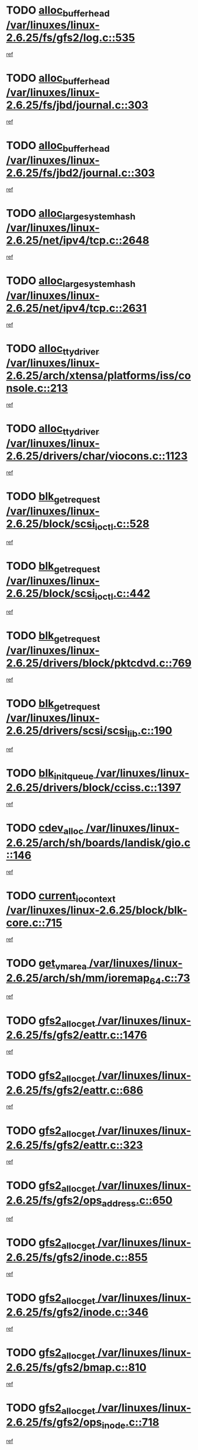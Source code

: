 * TODO [[view:/var/linuxes/linux-2.6.25/fs/gfs2/log.c::face=ovl-face1::linb=535::colb=1::cole=3][alloc_buffer_head /var/linuxes/linux-2.6.25/fs/gfs2/log.c::535]]
[[view:/var/linuxes/linux-2.6.25/fs/gfs2/log.c::face=ovl-face2::linb=536::colb=13::cole=15][ref]]
* TODO [[view:/var/linuxes/linux-2.6.25/fs/jbd/journal.c::face=ovl-face1::linb=303::colb=1::cole=7][alloc_buffer_head /var/linuxes/linux-2.6.25/fs/jbd/journal.c::303]]
[[view:/var/linuxes/linux-2.6.25/fs/jbd/journal.c::face=ovl-face2::linb=366::colb=1::cole=7][ref]]
* TODO [[view:/var/linuxes/linux-2.6.25/fs/jbd2/journal.c::face=ovl-face1::linb=303::colb=1::cole=7][alloc_buffer_head /var/linuxes/linux-2.6.25/fs/jbd2/journal.c::303]]
[[view:/var/linuxes/linux-2.6.25/fs/jbd2/journal.c::face=ovl-face2::linb=366::colb=1::cole=7][ref]]
* TODO [[view:/var/linuxes/linux-2.6.25/net/ipv4/tcp.c::face=ovl-face1::linb=2648::colb=1::cole=19][alloc_large_system_hash /var/linuxes/linux-2.6.25/net/ipv4/tcp.c::2648]]
[[view:/var/linuxes/linux-2.6.25/net/ipv4/tcp.c::face=ovl-face2::linb=2660::colb=18::cole=36][ref]]
* TODO [[view:/var/linuxes/linux-2.6.25/net/ipv4/tcp.c::face=ovl-face1::linb=2631::colb=1::cole=19][alloc_large_system_hash /var/linuxes/linux-2.6.25/net/ipv4/tcp.c::2631]]
[[view:/var/linuxes/linux-2.6.25/net/ipv4/tcp.c::face=ovl-face2::linb=2643::colb=19::cole=37][ref]]
* TODO [[view:/var/linuxes/linux-2.6.25/arch/xtensa/platforms/iss/console.c::face=ovl-face1::linb=213::colb=1::cole=14][alloc_tty_driver /var/linuxes/linux-2.6.25/arch/xtensa/platforms/iss/console.c::213]]
[[view:/var/linuxes/linux-2.6.25/arch/xtensa/platforms/iss/console.c::face=ovl-face2::linb=219::colb=1::cole=14][ref]]
* TODO [[view:/var/linuxes/linux-2.6.25/drivers/char/viocons.c::face=ovl-face1::linb=1123::colb=1::cole=14][alloc_tty_driver /var/linuxes/linux-2.6.25/drivers/char/viocons.c::1123]]
[[view:/var/linuxes/linux-2.6.25/drivers/char/viocons.c::face=ovl-face2::linb=1124::colb=1::cole=14][ref]]
* TODO [[view:/var/linuxes/linux-2.6.25/block/scsi_ioctl.c::face=ovl-face1::linb=528::colb=1::cole=3][blk_get_request /var/linuxes/linux-2.6.25/block/scsi_ioctl.c::528]]
[[view:/var/linuxes/linux-2.6.25/block/scsi_ioctl.c::face=ovl-face2::linb=529::colb=1::cole=3][ref]]
* TODO [[view:/var/linuxes/linux-2.6.25/block/scsi_ioctl.c::face=ovl-face1::linb=442::colb=1::cole=3][blk_get_request /var/linuxes/linux-2.6.25/block/scsi_ioctl.c::442]]
[[view:/var/linuxes/linux-2.6.25/block/scsi_ioctl.c::face=ovl-face2::linb=450::colb=1::cole=3][ref]]
* TODO [[view:/var/linuxes/linux-2.6.25/drivers/block/pktcdvd.c::face=ovl-face1::linb=769::colb=1::cole=3][blk_get_request /var/linuxes/linux-2.6.25/drivers/block/pktcdvd.c::769]]
[[view:/var/linuxes/linux-2.6.25/drivers/block/pktcdvd.c::face=ovl-face2::linb=777::colb=1::cole=3][ref]]
* TODO [[view:/var/linuxes/linux-2.6.25/drivers/scsi/scsi_lib.c::face=ovl-face1::linb=190::colb=1::cole=4][blk_get_request /var/linuxes/linux-2.6.25/drivers/scsi/scsi_lib.c::190]]
[[view:/var/linuxes/linux-2.6.25/drivers/scsi/scsi_lib.c::face=ovl-face2::linb=196::colb=1::cole=4][ref]]
* TODO [[view:/var/linuxes/linux-2.6.25/drivers/block/cciss.c::face=ovl-face1::linb=1397::colb=2::cole=13][blk_init_queue /var/linuxes/linux-2.6.25/drivers/block/cciss.c::1397]]
[[view:/var/linuxes/linux-2.6.25/drivers/block/cciss.c::face=ovl-face2::linb=1417::colb=2::cole=13][ref]]
* TODO [[view:/var/linuxes/linux-2.6.25/arch/sh/boards/landisk/gio.c::face=ovl-face1::linb=146::colb=1::cole=7][cdev_alloc /var/linuxes/linux-2.6.25/arch/sh/boards/landisk/gio.c::146]]
[[view:/var/linuxes/linux-2.6.25/arch/sh/boards/landisk/gio.c::face=ovl-face2::linb=147::colb=1::cole=7][ref]]
* TODO [[view:/var/linuxes/linux-2.6.25/block/blk-core.c::face=ovl-face1::linb=715::colb=3::cole=6][current_io_context /var/linuxes/linux-2.6.25/block/blk-core.c::715]]
[[view:/var/linuxes/linux-2.6.25/block/blk-core.c::face=ovl-face2::linb=790::colb=2::cole=5][ref]]
* TODO [[view:/var/linuxes/linux-2.6.25/arch/sh/mm/ioremap_64.c::face=ovl-face1::linb=73::colb=1::cole=5][get_vm_area /var/linuxes/linux-2.6.25/arch/sh/mm/ioremap_64.c::73]]
[[view:/var/linuxes/linux-2.6.25/arch/sh/mm/ioremap_64.c::face=ovl-face2::linb=74::colb=50::cole=54][ref]]
* TODO [[view:/var/linuxes/linux-2.6.25/fs/gfs2/eattr.c::face=ovl-face1::linb=1476::colb=1::cole=3][gfs2_alloc_get /var/linuxes/linux-2.6.25/fs/gfs2/eattr.c::1476]]
[[view:/var/linuxes/linux-2.6.25/fs/gfs2/eattr.c::face=ovl-face2::linb=1482::colb=50::cole=52][ref]]
* TODO [[view:/var/linuxes/linux-2.6.25/fs/gfs2/eattr.c::face=ovl-face1::linb=686::colb=1::cole=3][gfs2_alloc_get /var/linuxes/linux-2.6.25/fs/gfs2/eattr.c::686]]
[[view:/var/linuxes/linux-2.6.25/fs/gfs2/eattr.c::face=ovl-face2::linb=696::colb=1::cole=3][ref]]
* TODO [[view:/var/linuxes/linux-2.6.25/fs/gfs2/eattr.c::face=ovl-face1::linb=323::colb=1::cole=3][gfs2_alloc_get /var/linuxes/linux-2.6.25/fs/gfs2/eattr.c::323]]
[[view:/var/linuxes/linux-2.6.25/fs/gfs2/eattr.c::face=ovl-face2::linb=329::colb=50::cole=52][ref]]
* TODO [[view:/var/linuxes/linux-2.6.25/fs/gfs2/ops_address.c::face=ovl-face1::linb=650::colb=2::cole=4][gfs2_alloc_get /var/linuxes/linux-2.6.25/fs/gfs2/ops_address.c::650]]
[[view:/var/linuxes/linux-2.6.25/fs/gfs2/ops_address.c::face=ovl-face2::linb=660::colb=2::cole=4][ref]]
* TODO [[view:/var/linuxes/linux-2.6.25/fs/gfs2/inode.c::face=ovl-face1::linb=855::colb=1::cole=3][gfs2_alloc_get /var/linuxes/linux-2.6.25/fs/gfs2/inode.c::855]]
[[view:/var/linuxes/linux-2.6.25/fs/gfs2/inode.c::face=ovl-face2::linb=869::colb=2::cole=4][ref]]
* TODO [[view:/var/linuxes/linux-2.6.25/fs/gfs2/inode.c::face=ovl-face1::linb=346::colb=1::cole=3][gfs2_alloc_get /var/linuxes/linux-2.6.25/fs/gfs2/inode.c::346]]
[[view:/var/linuxes/linux-2.6.25/fs/gfs2/inode.c::face=ovl-face2::linb=352::colb=32::cole=34][ref]]
* TODO [[view:/var/linuxes/linux-2.6.25/fs/gfs2/bmap.c::face=ovl-face1::linb=810::colb=1::cole=3][gfs2_alloc_get /var/linuxes/linux-2.6.25/fs/gfs2/bmap.c::810]]
[[view:/var/linuxes/linux-2.6.25/fs/gfs2/bmap.c::face=ovl-face2::linb=820::colb=1::cole=3][ref]]
* TODO [[view:/var/linuxes/linux-2.6.25/fs/gfs2/ops_inode.c::face=ovl-face1::linb=718::colb=21::cole=23][gfs2_alloc_get /var/linuxes/linux-2.6.25/fs/gfs2/ops_inode.c::718]]
[[view:/var/linuxes/linux-2.6.25/fs/gfs2/ops_inode.c::face=ovl-face2::linb=728::colb=2::cole=4][ref]]
* TODO [[view:/var/linuxes/linux-2.6.25/fs/gfs2/ops_inode.c::face=ovl-face1::linb=202::colb=21::cole=23][gfs2_alloc_get /var/linuxes/linux-2.6.25/fs/gfs2/ops_inode.c::202]]
[[view:/var/linuxes/linux-2.6.25/fs/gfs2/ops_inode.c::face=ovl-face2::linb=212::colb=2::cole=4][ref]]
* TODO [[view:/var/linuxes/linux-2.6.25/fs/gfs2/quota.c::face=ovl-face1::linb=731::colb=2::cole=4][gfs2_alloc_get /var/linuxes/linux-2.6.25/fs/gfs2/quota.c::731]]
[[view:/var/linuxes/linux-2.6.25/fs/gfs2/quota.c::face=ovl-face2::linb=733::colb=2::cole=4][ref]]
* TODO [[view:/var/linuxes/linux-2.6.25/fs/gfs2/quota.c::face=ovl-face1::linb=621::colb=2::cole=4][gfs2_alloc_get /var/linuxes/linux-2.6.25/fs/gfs2/quota.c::621]]
[[view:/var/linuxes/linux-2.6.25/fs/gfs2/quota.c::face=ovl-face2::linb=623::colb=2::cole=4][ref]]
* TODO [[view:/var/linuxes/linux-2.6.25/fs/gfs2/eattr.c::face=ovl-face1::linb=972::colb=2::cole=7][gfs2_meta_new /var/linuxes/linux-2.6.25/fs/gfs2/eattr.c::972]]
[[view:/var/linuxes/linux-2.6.25/fs/gfs2/eattr.c::face=ovl-face2::linb=977::colb=21::cole=26][ref]]
* TODO [[view:/var/linuxes/linux-2.6.25/fs/gfs2/eattr.c::face=ovl-face1::linb=648::colb=3::cole=5][gfs2_meta_new /var/linuxes/linux-2.6.25/fs/gfs2/eattr.c::648]]
[[view:/var/linuxes/linux-2.6.25/fs/gfs2/eattr.c::face=ovl-face2::linb=657::colb=10::cole=12][ref]]
* TODO [[view:/var/linuxes/linux-2.6.25/fs/gfs2/inode.c::face=ovl-face1::linb=758::colb=1::cole=5][gfs2_meta_new /var/linuxes/linux-2.6.25/fs/gfs2/inode.c::758]]
[[view:/var/linuxes/linux-2.6.25/fs/gfs2/inode.c::face=ovl-face2::linb=762::colb=28::cole=32][ref]]
* TODO [[view:/var/linuxes/linux-2.6.25/fs/gfs2/lops.c::face=ovl-face1::linb=681::colb=2::cole=7][gfs2_meta_new /var/linuxes/linux-2.6.25/fs/gfs2/lops.c::681]]
[[view:/var/linuxes/linux-2.6.25/fs/gfs2/lops.c::face=ovl-face2::linb=682::colb=9::cole=14][ref]]
* TODO [[view:/var/linuxes/linux-2.6.25/fs/gfs2/lops.c::face=ovl-face1::linb=286::colb=2::cole=7][gfs2_meta_new /var/linuxes/linux-2.6.25/fs/gfs2/lops.c::286]]
[[view:/var/linuxes/linux-2.6.25/fs/gfs2/lops.c::face=ovl-face2::linb=287::colb=9::cole=14][ref]]
* TODO [[view:/var/linuxes/linux-2.6.25/fs/gfs2/dir.c::face=ovl-face1::linb=316::colb=3::cole=5][gfs2_meta_ra /var/linuxes/linux-2.6.25/fs/gfs2/dir.c::316]]
[[view:/var/linuxes/linux-2.6.25/fs/gfs2/dir.c::face=ovl-face2::linb=329::colb=14::cole=16][ref]]
* TODO [[view:/var/linuxes/linux-2.6.25/arch/powerpc/sysdev/fsl_pci.c::face=ovl-face1::linb=38::colb=1::cole=4][ioremap /var/linuxes/linux-2.6.25/arch/powerpc/sysdev/fsl_pci.c::38]]
[[view:/var/linuxes/linux-2.6.25/arch/powerpc/sysdev/fsl_pci.c::face=ovl-face2::linb=42::colb=12::cole=15][ref]]
* TODO [[view:/var/linuxes/linux-2.6.25/arch/powerpc/sysdev/fsl_pci.c::face=ovl-face1::linb=38::colb=1::cole=4][ioremap /var/linuxes/linux-2.6.25/arch/powerpc/sysdev/fsl_pci.c::38]]
[[view:/var/linuxes/linux-2.6.25/arch/powerpc/sysdev/fsl_pci.c::face=ovl-face2::linb=44::colb=12::cole=15][ref]]
* TODO [[view:/var/linuxes/linux-2.6.25/arch/powerpc/sysdev/fsl_pci.c::face=ovl-face1::linb=38::colb=1::cole=4][ioremap /var/linuxes/linux-2.6.25/arch/powerpc/sysdev/fsl_pci.c::38]]
[[view:/var/linuxes/linux-2.6.25/arch/powerpc/sysdev/fsl_pci.c::face=ovl-face2::linb=56::colb=13::cole=16][ref]]
* TODO [[view:/var/linuxes/linux-2.6.25/arch/powerpc/sysdev/fsl_pci.c::face=ovl-face1::linb=38::colb=1::cole=4][ioremap /var/linuxes/linux-2.6.25/arch/powerpc/sysdev/fsl_pci.c::38]]
[[view:/var/linuxes/linux-2.6.25/arch/powerpc/sysdev/fsl_pci.c::face=ovl-face2::linb=73::colb=12::cole=15][ref]]
* TODO [[view:/var/linuxes/linux-2.6.25/arch/powerpc/sysdev/fsl_pci.c::face=ovl-face1::linb=38::colb=1::cole=4][ioremap /var/linuxes/linux-2.6.25/arch/powerpc/sysdev/fsl_pci.c::38]]
[[view:/var/linuxes/linux-2.6.25/arch/powerpc/sysdev/fsl_pci.c::face=ovl-face2::linb=83::colb=11::cole=14][ref]]
* TODO [[view:/var/linuxes/linux-2.6.25/arch/powerpc/sysdev/cpm2.c::face=ovl-face1::linb=69::colb=1::cole=10][ioremap /var/linuxes/linux-2.6.25/arch/powerpc/sysdev/cpm2.c::69]]
[[view:/var/linuxes/linux-2.6.25/arch/powerpc/sysdev/cpm2.c::face=ovl-face2::linb=82::colb=9::cole=18][ref]]
* TODO [[view:/var/linuxes/linux-2.6.25/arch/powerpc/sysdev/cpm2.c::face=ovl-face1::linb=67::colb=1::cole=10][ioremap /var/linuxes/linux-2.6.25/arch/powerpc/sysdev/cpm2.c::67]]
[[view:/var/linuxes/linux-2.6.25/arch/powerpc/sysdev/cpm2.c::face=ovl-face2::linb=82::colb=9::cole=18][ref]]
* TODO [[view:/var/linuxes/linux-2.6.25/arch/powerpc/platforms/chrp/pci.c::face=ovl-face1::linb=144::colb=1::cole=6][ioremap /var/linuxes/linux-2.6.25/arch/powerpc/platforms/chrp/pci.c::144]]
[[view:/var/linuxes/linux-2.6.25/arch/powerpc/platforms/chrp/pci.c::face=ovl-face2::linb=147::colb=17::cole=22][ref]]
* TODO [[view:/var/linuxes/linux-2.6.25/arch/sparc/kernel/sun4c_irq.c::face=ovl-face1::linb=184::colb=1::cole=13][ioremap /var/linuxes/linux-2.6.25/arch/sparc/kernel/sun4c_irq.c::184]]
[[view:/var/linuxes/linux-2.6.25/arch/sparc/kernel/sun4c_irq.c::face=ovl-face2::linb=191::colb=1::cole=13][ref]]
* TODO [[view:/var/linuxes/linux-2.6.25/arch/ppc/platforms/pq2ads.c::face=ovl-face1::linb=25::colb=13::cole=18][ioremap /var/linuxes/linux-2.6.25/arch/ppc/platforms/pq2ads.c::25]]
[[view:/var/linuxes/linux-2.6.25/arch/ppc/platforms/pq2ads.c::face=ovl-face2::linb=32::colb=18::cole=23][ref]]
* TODO [[view:/var/linuxes/linux-2.6.25/arch/ppc/platforms/mpc8272ads_setup.c::face=ovl-face1::linb=252::colb=13::cole=18][ioremap /var/linuxes/linux-2.6.25/arch/ppc/platforms/mpc8272ads_setup.c::252]]
[[view:/var/linuxes/linux-2.6.25/arch/ppc/platforms/mpc8272ads_setup.c::face=ovl-face2::linb=254::colb=12::cole=17][ref]]
* TODO [[view:/var/linuxes/linux-2.6.25/arch/ppc/platforms/mpc8272ads_setup.c::face=ovl-face1::linb=235::colb=13::cole=18][ioremap /var/linuxes/linux-2.6.25/arch/ppc/platforms/mpc8272ads_setup.c::235]]
[[view:/var/linuxes/linux-2.6.25/arch/ppc/platforms/mpc8272ads_setup.c::face=ovl-face2::linb=238::colb=12::cole=17][ref]]
* TODO [[view:/var/linuxes/linux-2.6.25/arch/ppc/platforms/mpc8272ads_setup.c::face=ovl-face1::linb=111::colb=13::cole=18][ioremap /var/linuxes/linux-2.6.25/arch/ppc/platforms/mpc8272ads_setup.c::111]]
[[view:/var/linuxes/linux-2.6.25/arch/ppc/platforms/mpc8272ads_setup.c::face=ovl-face2::linb=114::colb=7::cole=12][ref]]
* TODO [[view:/var/linuxes/linux-2.6.25/arch/mips/sgi-ip32/crime.c::face=ovl-face1::linb=32::colb=1::cole=6][ioremap /var/linuxes/linux-2.6.25/arch/mips/sgi-ip32/crime.c::32]]
[[view:/var/linuxes/linux-2.6.25/arch/mips/sgi-ip32/crime.c::face=ovl-face2::linb=35::colb=6::cole=11][ref]]
* TODO [[view:/var/linuxes/linux-2.6.25/arch/mips/kernel/cevt-txx9.c::face=ovl-face1::linb=163::colb=1::cole=7][ioremap /var/linuxes/linux-2.6.25/arch/mips/kernel/cevt-txx9.c::163]]
[[view:/var/linuxes/linux-2.6.25/arch/mips/kernel/cevt-txx9.c::face=ovl-face2::linb=164::colb=31::cole=37][ref]]
* TODO [[view:/var/linuxes/linux-2.6.25/arch/mips/kernel/cevt-txx9.c::face=ovl-face1::linb=142::colb=1::cole=7][ioremap /var/linuxes/linux-2.6.25/arch/mips/kernel/cevt-txx9.c::142]]
[[view:/var/linuxes/linux-2.6.25/arch/mips/kernel/cevt-txx9.c::face=ovl-face2::linb=144::colb=26::cole=32][ref]]
* TODO [[view:/var/linuxes/linux-2.6.25/arch/mips/kernel/cevt-txx9.c::face=ovl-face1::linb=49::colb=1::cole=7][ioremap /var/linuxes/linux-2.6.25/arch/mips/kernel/cevt-txx9.c::49]]
[[view:/var/linuxes/linux-2.6.25/arch/mips/kernel/cevt-txx9.c::face=ovl-face2::linb=50::colb=25::cole=31][ref]]
* TODO [[view:/var/linuxes/linux-2.6.25/arch/mips/kernel/irq_txx9.c::face=ovl-face1::linb=154::colb=1::cole=12][ioremap /var/linuxes/linux-2.6.25/arch/mips/kernel/irq_txx9.c::154]]
[[view:/var/linuxes/linux-2.6.25/arch/mips/kernel/irq_txx9.c::face=ovl-face2::linb=163::colb=18::cole=29][ref]]
* TODO [[view:/var/linuxes/linux-2.6.25/arch/arm/plat-omap/debug-leds.c::face=ovl-face1::linb=269::colb=1::cole=5][ioremap /var/linuxes/linux-2.6.25/arch/arm/plat-omap/debug-leds.c::269]]
[[view:/var/linuxes/linux-2.6.25/arch/arm/plat-omap/debug-leds.c::face=ovl-face2::linb=270::colb=19::cole=23][ref]]
* TODO [[view:/var/linuxes/linux-2.6.25/drivers/video/platinumfb.c::face=ovl-face1::linb=585::colb=1::cole=17][ioremap /var/linuxes/linux-2.6.25/drivers/video/platinumfb.c::585]]
[[view:/var/linuxes/linux-2.6.25/drivers/video/platinumfb.c::face=ovl-face2::linb=614::colb=8::cole=24][ref]]
* TODO [[view:/var/linuxes/linux-2.6.25/drivers/video/platinumfb.c::face=ovl-face1::linb=581::colb=1::cole=21][ioremap /var/linuxes/linux-2.6.25/drivers/video/platinumfb.c::581]]
[[view:/var/linuxes/linux-2.6.25/drivers/video/platinumfb.c::face=ovl-face2::linb=588::colb=11::cole=31][ref]]
* TODO [[view:/var/linuxes/linux-2.6.25/drivers/mtd/maps/wr_sbc82xx_flash.c::face=ovl-face1::linb=86::colb=1::cole=3][ioremap /var/linuxes/linux-2.6.25/drivers/mtd/maps/wr_sbc82xx_flash.c::86]]
[[view:/var/linuxes/linux-2.6.25/drivers/mtd/maps/wr_sbc82xx_flash.c::face=ovl-face2::linb=92::colb=6::cole=8][ref]]
* TODO [[view:/var/linuxes/linux-2.6.25/drivers/scsi/aacraid/rkt.c::face=ovl-face1::linb=81::colb=13::cole=26][ioremap /var/linuxes/linux-2.6.25/drivers/scsi/aacraid/rkt.c::81]]
[[view:/var/linuxes/linux-2.6.25/drivers/scsi/aacraid/rkt.c::face=ovl-face2::linb=84::colb=19::cole=32][ref]]
* TODO [[view:/var/linuxes/linux-2.6.25/drivers/scsi/aacraid/rx.c::face=ovl-face1::linb=456::colb=13::cole=25][ioremap /var/linuxes/linux-2.6.25/drivers/scsi/aacraid/rx.c::456]]
[[view:/var/linuxes/linux-2.6.25/drivers/scsi/aacraid/rx.c::face=ovl-face2::linb=459::colb=19::cole=31][ref]]
* TODO [[view:/var/linuxes/linux-2.6.25/drivers/net/fs_enet/mii-fec.c::face=ovl-face1::linb=88::colb=13::cole=17][ioremap /var/linuxes/linux-2.6.25/drivers/net/fs_enet/mii-fec.c::88]]
[[view:/var/linuxes/linux-2.6.25/drivers/net/fs_enet/mii-fec.c::face=ovl-face2::linb=91::colb=12::cole=16][ref]]
* TODO [[view:/var/linuxes/linux-2.6.25/drivers/firmware/pcdp.c::face=ovl-face1::linb=98::colb=1::cole=5][ioremap /var/linuxes/linux-2.6.25/drivers/firmware/pcdp.c::98]]
[[view:/var/linuxes/linux-2.6.25/drivers/firmware/pcdp.c::face=ovl-face2::linb=99::colb=42::cole=46][ref]]
* TODO [[view:/var/linuxes/linux-2.6.25/drivers/macintosh/macio-adb.c::face=ovl-face1::linb=109::colb=1::cole=4][ioremap /var/linuxes/linux-2.6.25/drivers/macintosh/macio-adb.c::109]]
[[view:/var/linuxes/linux-2.6.25/drivers/macintosh/macio-adb.c::face=ovl-face2::linb=111::colb=8::cole=11][ref]]
* TODO [[view:/var/linuxes/linux-2.6.25/sound/ppc/pmac.c::face=ovl-face1::linb=1272::colb=1::cole=12][ioremap /var/linuxes/linux-2.6.25/sound/ppc/pmac.c::1272]]
[[view:/var/linuxes/linux-2.6.25/sound/ppc/pmac.c::face=ovl-face2::linb=1305::colb=12::cole=23][ref]]
* TODO [[view:/var/linuxes/linux-2.6.25/arch/powerpc/sysdev/fsl_pci.c::face=ovl-face1::linb=38::colb=1::cole=4][ioremap /var/linuxes/linux-2.6.25/arch/powerpc/sysdev/fsl_pci.c::38]]
[[view:/var/linuxes/linux-2.6.25/arch/powerpc/sysdev/fsl_pci.c::face=ovl-face2::linb=42::colb=12::cole=15][ref]]
* TODO [[view:/var/linuxes/linux-2.6.25/arch/powerpc/sysdev/fsl_pci.c::face=ovl-face1::linb=38::colb=1::cole=4][ioremap /var/linuxes/linux-2.6.25/arch/powerpc/sysdev/fsl_pci.c::38]]
[[view:/var/linuxes/linux-2.6.25/arch/powerpc/sysdev/fsl_pci.c::face=ovl-face2::linb=44::colb=12::cole=15][ref]]
* TODO [[view:/var/linuxes/linux-2.6.25/arch/powerpc/sysdev/fsl_pci.c::face=ovl-face1::linb=38::colb=1::cole=4][ioremap /var/linuxes/linux-2.6.25/arch/powerpc/sysdev/fsl_pci.c::38]]
[[view:/var/linuxes/linux-2.6.25/arch/powerpc/sysdev/fsl_pci.c::face=ovl-face2::linb=56::colb=13::cole=16][ref]]
* TODO [[view:/var/linuxes/linux-2.6.25/arch/powerpc/sysdev/fsl_pci.c::face=ovl-face1::linb=38::colb=1::cole=4][ioremap /var/linuxes/linux-2.6.25/arch/powerpc/sysdev/fsl_pci.c::38]]
[[view:/var/linuxes/linux-2.6.25/arch/powerpc/sysdev/fsl_pci.c::face=ovl-face2::linb=73::colb=12::cole=15][ref]]
* TODO [[view:/var/linuxes/linux-2.6.25/arch/powerpc/sysdev/fsl_pci.c::face=ovl-face1::linb=38::colb=1::cole=4][ioremap /var/linuxes/linux-2.6.25/arch/powerpc/sysdev/fsl_pci.c::38]]
[[view:/var/linuxes/linux-2.6.25/arch/powerpc/sysdev/fsl_pci.c::face=ovl-face2::linb=83::colb=11::cole=14][ref]]
* TODO [[view:/var/linuxes/linux-2.6.25/arch/powerpc/sysdev/cpm2.c::face=ovl-face1::linb=69::colb=1::cole=10][ioremap /var/linuxes/linux-2.6.25/arch/powerpc/sysdev/cpm2.c::69]]
[[view:/var/linuxes/linux-2.6.25/arch/powerpc/sysdev/cpm2.c::face=ovl-face2::linb=82::colb=9::cole=18][ref]]
* TODO [[view:/var/linuxes/linux-2.6.25/arch/powerpc/sysdev/cpm2.c::face=ovl-face1::linb=67::colb=1::cole=10][ioremap /var/linuxes/linux-2.6.25/arch/powerpc/sysdev/cpm2.c::67]]
[[view:/var/linuxes/linux-2.6.25/arch/powerpc/sysdev/cpm2.c::face=ovl-face2::linb=82::colb=9::cole=18][ref]]
* TODO [[view:/var/linuxes/linux-2.6.25/arch/powerpc/platforms/chrp/pci.c::face=ovl-face1::linb=144::colb=1::cole=6][ioremap /var/linuxes/linux-2.6.25/arch/powerpc/platforms/chrp/pci.c::144]]
[[view:/var/linuxes/linux-2.6.25/arch/powerpc/platforms/chrp/pci.c::face=ovl-face2::linb=147::colb=17::cole=22][ref]]
* TODO [[view:/var/linuxes/linux-2.6.25/arch/sparc/kernel/sun4c_irq.c::face=ovl-face1::linb=184::colb=1::cole=13][ioremap /var/linuxes/linux-2.6.25/arch/sparc/kernel/sun4c_irq.c::184]]
[[view:/var/linuxes/linux-2.6.25/arch/sparc/kernel/sun4c_irq.c::face=ovl-face2::linb=191::colb=1::cole=13][ref]]
* TODO [[view:/var/linuxes/linux-2.6.25/arch/ppc/platforms/pq2ads.c::face=ovl-face1::linb=25::colb=13::cole=18][ioremap /var/linuxes/linux-2.6.25/arch/ppc/platforms/pq2ads.c::25]]
[[view:/var/linuxes/linux-2.6.25/arch/ppc/platforms/pq2ads.c::face=ovl-face2::linb=32::colb=18::cole=23][ref]]
* TODO [[view:/var/linuxes/linux-2.6.25/arch/ppc/platforms/mpc8272ads_setup.c::face=ovl-face1::linb=252::colb=13::cole=18][ioremap /var/linuxes/linux-2.6.25/arch/ppc/platforms/mpc8272ads_setup.c::252]]
[[view:/var/linuxes/linux-2.6.25/arch/ppc/platforms/mpc8272ads_setup.c::face=ovl-face2::linb=254::colb=12::cole=17][ref]]
* TODO [[view:/var/linuxes/linux-2.6.25/arch/ppc/platforms/mpc8272ads_setup.c::face=ovl-face1::linb=235::colb=13::cole=18][ioremap /var/linuxes/linux-2.6.25/arch/ppc/platforms/mpc8272ads_setup.c::235]]
[[view:/var/linuxes/linux-2.6.25/arch/ppc/platforms/mpc8272ads_setup.c::face=ovl-face2::linb=238::colb=12::cole=17][ref]]
* TODO [[view:/var/linuxes/linux-2.6.25/arch/ppc/platforms/mpc8272ads_setup.c::face=ovl-face1::linb=111::colb=13::cole=18][ioremap /var/linuxes/linux-2.6.25/arch/ppc/platforms/mpc8272ads_setup.c::111]]
[[view:/var/linuxes/linux-2.6.25/arch/ppc/platforms/mpc8272ads_setup.c::face=ovl-face2::linb=114::colb=7::cole=12][ref]]
* TODO [[view:/var/linuxes/linux-2.6.25/arch/mips/sgi-ip32/crime.c::face=ovl-face1::linb=32::colb=1::cole=6][ioremap /var/linuxes/linux-2.6.25/arch/mips/sgi-ip32/crime.c::32]]
[[view:/var/linuxes/linux-2.6.25/arch/mips/sgi-ip32/crime.c::face=ovl-face2::linb=35::colb=6::cole=11][ref]]
* TODO [[view:/var/linuxes/linux-2.6.25/arch/mips/kernel/cevt-txx9.c::face=ovl-face1::linb=163::colb=1::cole=7][ioremap /var/linuxes/linux-2.6.25/arch/mips/kernel/cevt-txx9.c::163]]
[[view:/var/linuxes/linux-2.6.25/arch/mips/kernel/cevt-txx9.c::face=ovl-face2::linb=164::colb=31::cole=37][ref]]
* TODO [[view:/var/linuxes/linux-2.6.25/arch/mips/kernel/cevt-txx9.c::face=ovl-face1::linb=142::colb=1::cole=7][ioremap /var/linuxes/linux-2.6.25/arch/mips/kernel/cevt-txx9.c::142]]
[[view:/var/linuxes/linux-2.6.25/arch/mips/kernel/cevt-txx9.c::face=ovl-face2::linb=144::colb=26::cole=32][ref]]
* TODO [[view:/var/linuxes/linux-2.6.25/arch/mips/kernel/cevt-txx9.c::face=ovl-face1::linb=49::colb=1::cole=7][ioremap /var/linuxes/linux-2.6.25/arch/mips/kernel/cevt-txx9.c::49]]
[[view:/var/linuxes/linux-2.6.25/arch/mips/kernel/cevt-txx9.c::face=ovl-face2::linb=50::colb=25::cole=31][ref]]
* TODO [[view:/var/linuxes/linux-2.6.25/arch/mips/kernel/irq_txx9.c::face=ovl-face1::linb=154::colb=1::cole=12][ioremap /var/linuxes/linux-2.6.25/arch/mips/kernel/irq_txx9.c::154]]
[[view:/var/linuxes/linux-2.6.25/arch/mips/kernel/irq_txx9.c::face=ovl-face2::linb=163::colb=18::cole=29][ref]]
* TODO [[view:/var/linuxes/linux-2.6.25/arch/arm/plat-omap/debug-leds.c::face=ovl-face1::linb=269::colb=1::cole=5][ioremap /var/linuxes/linux-2.6.25/arch/arm/plat-omap/debug-leds.c::269]]
[[view:/var/linuxes/linux-2.6.25/arch/arm/plat-omap/debug-leds.c::face=ovl-face2::linb=270::colb=19::cole=23][ref]]
* TODO [[view:/var/linuxes/linux-2.6.25/drivers/video/platinumfb.c::face=ovl-face1::linb=585::colb=1::cole=17][ioremap /var/linuxes/linux-2.6.25/drivers/video/platinumfb.c::585]]
[[view:/var/linuxes/linux-2.6.25/drivers/video/platinumfb.c::face=ovl-face2::linb=614::colb=8::cole=24][ref]]
* TODO [[view:/var/linuxes/linux-2.6.25/drivers/video/platinumfb.c::face=ovl-face1::linb=581::colb=1::cole=21][ioremap /var/linuxes/linux-2.6.25/drivers/video/platinumfb.c::581]]
[[view:/var/linuxes/linux-2.6.25/drivers/video/platinumfb.c::face=ovl-face2::linb=588::colb=11::cole=31][ref]]
* TODO [[view:/var/linuxes/linux-2.6.25/drivers/mtd/maps/wr_sbc82xx_flash.c::face=ovl-face1::linb=86::colb=1::cole=3][ioremap /var/linuxes/linux-2.6.25/drivers/mtd/maps/wr_sbc82xx_flash.c::86]]
[[view:/var/linuxes/linux-2.6.25/drivers/mtd/maps/wr_sbc82xx_flash.c::face=ovl-face2::linb=92::colb=6::cole=8][ref]]
* TODO [[view:/var/linuxes/linux-2.6.25/drivers/scsi/aacraid/rkt.c::face=ovl-face1::linb=81::colb=13::cole=26][ioremap /var/linuxes/linux-2.6.25/drivers/scsi/aacraid/rkt.c::81]]
[[view:/var/linuxes/linux-2.6.25/drivers/scsi/aacraid/rkt.c::face=ovl-face2::linb=84::colb=19::cole=32][ref]]
* TODO [[view:/var/linuxes/linux-2.6.25/drivers/scsi/aacraid/rx.c::face=ovl-face1::linb=456::colb=13::cole=25][ioremap /var/linuxes/linux-2.6.25/drivers/scsi/aacraid/rx.c::456]]
[[view:/var/linuxes/linux-2.6.25/drivers/scsi/aacraid/rx.c::face=ovl-face2::linb=459::colb=19::cole=31][ref]]
* TODO [[view:/var/linuxes/linux-2.6.25/drivers/net/fs_enet/mii-fec.c::face=ovl-face1::linb=88::colb=13::cole=17][ioremap /var/linuxes/linux-2.6.25/drivers/net/fs_enet/mii-fec.c::88]]
[[view:/var/linuxes/linux-2.6.25/drivers/net/fs_enet/mii-fec.c::face=ovl-face2::linb=91::colb=12::cole=16][ref]]
* TODO [[view:/var/linuxes/linux-2.6.25/drivers/firmware/pcdp.c::face=ovl-face1::linb=98::colb=1::cole=5][ioremap /var/linuxes/linux-2.6.25/drivers/firmware/pcdp.c::98]]
[[view:/var/linuxes/linux-2.6.25/drivers/firmware/pcdp.c::face=ovl-face2::linb=99::colb=42::cole=46][ref]]
* TODO [[view:/var/linuxes/linux-2.6.25/drivers/macintosh/macio-adb.c::face=ovl-face1::linb=109::colb=1::cole=4][ioremap /var/linuxes/linux-2.6.25/drivers/macintosh/macio-adb.c::109]]
[[view:/var/linuxes/linux-2.6.25/drivers/macintosh/macio-adb.c::face=ovl-face2::linb=111::colb=8::cole=11][ref]]
* TODO [[view:/var/linuxes/linux-2.6.25/sound/ppc/pmac.c::face=ovl-face1::linb=1272::colb=1::cole=12][ioremap /var/linuxes/linux-2.6.25/sound/ppc/pmac.c::1272]]
[[view:/var/linuxes/linux-2.6.25/sound/ppc/pmac.c::face=ovl-face2::linb=1305::colb=12::cole=23][ref]]
* TODO [[view:/var/linuxes/linux-2.6.25/arch/powerpc/sysdev/fsl_pci.c::face=ovl-face1::linb=38::colb=1::cole=4][ioremap /var/linuxes/linux-2.6.25/arch/powerpc/sysdev/fsl_pci.c::38]]
[[view:/var/linuxes/linux-2.6.25/arch/powerpc/sysdev/fsl_pci.c::face=ovl-face2::linb=42::colb=12::cole=15][ref]]
* TODO [[view:/var/linuxes/linux-2.6.25/arch/powerpc/sysdev/fsl_pci.c::face=ovl-face1::linb=38::colb=1::cole=4][ioremap /var/linuxes/linux-2.6.25/arch/powerpc/sysdev/fsl_pci.c::38]]
[[view:/var/linuxes/linux-2.6.25/arch/powerpc/sysdev/fsl_pci.c::face=ovl-face2::linb=44::colb=12::cole=15][ref]]
* TODO [[view:/var/linuxes/linux-2.6.25/arch/powerpc/sysdev/fsl_pci.c::face=ovl-face1::linb=38::colb=1::cole=4][ioremap /var/linuxes/linux-2.6.25/arch/powerpc/sysdev/fsl_pci.c::38]]
[[view:/var/linuxes/linux-2.6.25/arch/powerpc/sysdev/fsl_pci.c::face=ovl-face2::linb=56::colb=13::cole=16][ref]]
* TODO [[view:/var/linuxes/linux-2.6.25/arch/powerpc/sysdev/fsl_pci.c::face=ovl-face1::linb=38::colb=1::cole=4][ioremap /var/linuxes/linux-2.6.25/arch/powerpc/sysdev/fsl_pci.c::38]]
[[view:/var/linuxes/linux-2.6.25/arch/powerpc/sysdev/fsl_pci.c::face=ovl-face2::linb=73::colb=12::cole=15][ref]]
* TODO [[view:/var/linuxes/linux-2.6.25/arch/powerpc/sysdev/fsl_pci.c::face=ovl-face1::linb=38::colb=1::cole=4][ioremap /var/linuxes/linux-2.6.25/arch/powerpc/sysdev/fsl_pci.c::38]]
[[view:/var/linuxes/linux-2.6.25/arch/powerpc/sysdev/fsl_pci.c::face=ovl-face2::linb=83::colb=11::cole=14][ref]]
* TODO [[view:/var/linuxes/linux-2.6.25/arch/powerpc/sysdev/cpm2.c::face=ovl-face1::linb=69::colb=1::cole=10][ioremap /var/linuxes/linux-2.6.25/arch/powerpc/sysdev/cpm2.c::69]]
[[view:/var/linuxes/linux-2.6.25/arch/powerpc/sysdev/cpm2.c::face=ovl-face2::linb=82::colb=9::cole=18][ref]]
* TODO [[view:/var/linuxes/linux-2.6.25/arch/powerpc/sysdev/cpm2.c::face=ovl-face1::linb=67::colb=1::cole=10][ioremap /var/linuxes/linux-2.6.25/arch/powerpc/sysdev/cpm2.c::67]]
[[view:/var/linuxes/linux-2.6.25/arch/powerpc/sysdev/cpm2.c::face=ovl-face2::linb=82::colb=9::cole=18][ref]]
* TODO [[view:/var/linuxes/linux-2.6.25/arch/powerpc/platforms/chrp/pci.c::face=ovl-face1::linb=144::colb=1::cole=6][ioremap /var/linuxes/linux-2.6.25/arch/powerpc/platforms/chrp/pci.c::144]]
[[view:/var/linuxes/linux-2.6.25/arch/powerpc/platforms/chrp/pci.c::face=ovl-face2::linb=147::colb=17::cole=22][ref]]
* TODO [[view:/var/linuxes/linux-2.6.25/arch/sparc/kernel/sun4c_irq.c::face=ovl-face1::linb=184::colb=1::cole=13][ioremap /var/linuxes/linux-2.6.25/arch/sparc/kernel/sun4c_irq.c::184]]
[[view:/var/linuxes/linux-2.6.25/arch/sparc/kernel/sun4c_irq.c::face=ovl-face2::linb=191::colb=1::cole=13][ref]]
* TODO [[view:/var/linuxes/linux-2.6.25/arch/ppc/platforms/pq2ads.c::face=ovl-face1::linb=25::colb=13::cole=18][ioremap /var/linuxes/linux-2.6.25/arch/ppc/platforms/pq2ads.c::25]]
[[view:/var/linuxes/linux-2.6.25/arch/ppc/platforms/pq2ads.c::face=ovl-face2::linb=32::colb=18::cole=23][ref]]
* TODO [[view:/var/linuxes/linux-2.6.25/arch/ppc/platforms/mpc8272ads_setup.c::face=ovl-face1::linb=252::colb=13::cole=18][ioremap /var/linuxes/linux-2.6.25/arch/ppc/platforms/mpc8272ads_setup.c::252]]
[[view:/var/linuxes/linux-2.6.25/arch/ppc/platforms/mpc8272ads_setup.c::face=ovl-face2::linb=254::colb=12::cole=17][ref]]
* TODO [[view:/var/linuxes/linux-2.6.25/arch/ppc/platforms/mpc8272ads_setup.c::face=ovl-face1::linb=235::colb=13::cole=18][ioremap /var/linuxes/linux-2.6.25/arch/ppc/platforms/mpc8272ads_setup.c::235]]
[[view:/var/linuxes/linux-2.6.25/arch/ppc/platforms/mpc8272ads_setup.c::face=ovl-face2::linb=238::colb=12::cole=17][ref]]
* TODO [[view:/var/linuxes/linux-2.6.25/arch/ppc/platforms/mpc8272ads_setup.c::face=ovl-face1::linb=111::colb=13::cole=18][ioremap /var/linuxes/linux-2.6.25/arch/ppc/platforms/mpc8272ads_setup.c::111]]
[[view:/var/linuxes/linux-2.6.25/arch/ppc/platforms/mpc8272ads_setup.c::face=ovl-face2::linb=114::colb=7::cole=12][ref]]
* TODO [[view:/var/linuxes/linux-2.6.25/arch/mips/sgi-ip32/crime.c::face=ovl-face1::linb=32::colb=1::cole=6][ioremap /var/linuxes/linux-2.6.25/arch/mips/sgi-ip32/crime.c::32]]
[[view:/var/linuxes/linux-2.6.25/arch/mips/sgi-ip32/crime.c::face=ovl-face2::linb=35::colb=6::cole=11][ref]]
* TODO [[view:/var/linuxes/linux-2.6.25/arch/mips/kernel/cevt-txx9.c::face=ovl-face1::linb=163::colb=1::cole=7][ioremap /var/linuxes/linux-2.6.25/arch/mips/kernel/cevt-txx9.c::163]]
[[view:/var/linuxes/linux-2.6.25/arch/mips/kernel/cevt-txx9.c::face=ovl-face2::linb=164::colb=31::cole=37][ref]]
* TODO [[view:/var/linuxes/linux-2.6.25/arch/mips/kernel/cevt-txx9.c::face=ovl-face1::linb=142::colb=1::cole=7][ioremap /var/linuxes/linux-2.6.25/arch/mips/kernel/cevt-txx9.c::142]]
[[view:/var/linuxes/linux-2.6.25/arch/mips/kernel/cevt-txx9.c::face=ovl-face2::linb=144::colb=26::cole=32][ref]]
* TODO [[view:/var/linuxes/linux-2.6.25/arch/mips/kernel/cevt-txx9.c::face=ovl-face1::linb=49::colb=1::cole=7][ioremap /var/linuxes/linux-2.6.25/arch/mips/kernel/cevt-txx9.c::49]]
[[view:/var/linuxes/linux-2.6.25/arch/mips/kernel/cevt-txx9.c::face=ovl-face2::linb=50::colb=25::cole=31][ref]]
* TODO [[view:/var/linuxes/linux-2.6.25/arch/mips/kernel/irq_txx9.c::face=ovl-face1::linb=154::colb=1::cole=12][ioremap /var/linuxes/linux-2.6.25/arch/mips/kernel/irq_txx9.c::154]]
[[view:/var/linuxes/linux-2.6.25/arch/mips/kernel/irq_txx9.c::face=ovl-face2::linb=163::colb=18::cole=29][ref]]
* TODO [[view:/var/linuxes/linux-2.6.25/arch/arm/plat-omap/debug-leds.c::face=ovl-face1::linb=269::colb=1::cole=5][ioremap /var/linuxes/linux-2.6.25/arch/arm/plat-omap/debug-leds.c::269]]
[[view:/var/linuxes/linux-2.6.25/arch/arm/plat-omap/debug-leds.c::face=ovl-face2::linb=270::colb=19::cole=23][ref]]
* TODO [[view:/var/linuxes/linux-2.6.25/drivers/video/platinumfb.c::face=ovl-face1::linb=585::colb=1::cole=17][ioremap /var/linuxes/linux-2.6.25/drivers/video/platinumfb.c::585]]
[[view:/var/linuxes/linux-2.6.25/drivers/video/platinumfb.c::face=ovl-face2::linb=614::colb=8::cole=24][ref]]
* TODO [[view:/var/linuxes/linux-2.6.25/drivers/video/platinumfb.c::face=ovl-face1::linb=581::colb=1::cole=21][ioremap /var/linuxes/linux-2.6.25/drivers/video/platinumfb.c::581]]
[[view:/var/linuxes/linux-2.6.25/drivers/video/platinumfb.c::face=ovl-face2::linb=588::colb=11::cole=31][ref]]
* TODO [[view:/var/linuxes/linux-2.6.25/drivers/mtd/maps/wr_sbc82xx_flash.c::face=ovl-face1::linb=86::colb=1::cole=3][ioremap /var/linuxes/linux-2.6.25/drivers/mtd/maps/wr_sbc82xx_flash.c::86]]
[[view:/var/linuxes/linux-2.6.25/drivers/mtd/maps/wr_sbc82xx_flash.c::face=ovl-face2::linb=92::colb=6::cole=8][ref]]
* TODO [[view:/var/linuxes/linux-2.6.25/drivers/scsi/aacraid/rkt.c::face=ovl-face1::linb=81::colb=13::cole=26][ioremap /var/linuxes/linux-2.6.25/drivers/scsi/aacraid/rkt.c::81]]
[[view:/var/linuxes/linux-2.6.25/drivers/scsi/aacraid/rkt.c::face=ovl-face2::linb=84::colb=19::cole=32][ref]]
* TODO [[view:/var/linuxes/linux-2.6.25/drivers/scsi/aacraid/rx.c::face=ovl-face1::linb=456::colb=13::cole=25][ioremap /var/linuxes/linux-2.6.25/drivers/scsi/aacraid/rx.c::456]]
[[view:/var/linuxes/linux-2.6.25/drivers/scsi/aacraid/rx.c::face=ovl-face2::linb=459::colb=19::cole=31][ref]]
* TODO [[view:/var/linuxes/linux-2.6.25/drivers/net/fs_enet/mii-fec.c::face=ovl-face1::linb=88::colb=13::cole=17][ioremap /var/linuxes/linux-2.6.25/drivers/net/fs_enet/mii-fec.c::88]]
[[view:/var/linuxes/linux-2.6.25/drivers/net/fs_enet/mii-fec.c::face=ovl-face2::linb=91::colb=12::cole=16][ref]]
* TODO [[view:/var/linuxes/linux-2.6.25/drivers/firmware/pcdp.c::face=ovl-face1::linb=98::colb=1::cole=5][ioremap /var/linuxes/linux-2.6.25/drivers/firmware/pcdp.c::98]]
[[view:/var/linuxes/linux-2.6.25/drivers/firmware/pcdp.c::face=ovl-face2::linb=99::colb=42::cole=46][ref]]
* TODO [[view:/var/linuxes/linux-2.6.25/drivers/macintosh/macio-adb.c::face=ovl-face1::linb=109::colb=1::cole=4][ioremap /var/linuxes/linux-2.6.25/drivers/macintosh/macio-adb.c::109]]
[[view:/var/linuxes/linux-2.6.25/drivers/macintosh/macio-adb.c::face=ovl-face2::linb=111::colb=8::cole=11][ref]]
* TODO [[view:/var/linuxes/linux-2.6.25/sound/ppc/pmac.c::face=ovl-face1::linb=1272::colb=1::cole=12][ioremap /var/linuxes/linux-2.6.25/sound/ppc/pmac.c::1272]]
[[view:/var/linuxes/linux-2.6.25/sound/ppc/pmac.c::face=ovl-face2::linb=1305::colb=12::cole=23][ref]]
* TODO [[view:/var/linuxes/linux-2.6.25/arch/powerpc/sysdev/fsl_pci.c::face=ovl-face1::linb=38::colb=1::cole=4][ioremap /var/linuxes/linux-2.6.25/arch/powerpc/sysdev/fsl_pci.c::38]]
[[view:/var/linuxes/linux-2.6.25/arch/powerpc/sysdev/fsl_pci.c::face=ovl-face2::linb=42::colb=12::cole=15][ref]]
* TODO [[view:/var/linuxes/linux-2.6.25/arch/powerpc/sysdev/fsl_pci.c::face=ovl-face1::linb=38::colb=1::cole=4][ioremap /var/linuxes/linux-2.6.25/arch/powerpc/sysdev/fsl_pci.c::38]]
[[view:/var/linuxes/linux-2.6.25/arch/powerpc/sysdev/fsl_pci.c::face=ovl-face2::linb=44::colb=12::cole=15][ref]]
* TODO [[view:/var/linuxes/linux-2.6.25/arch/powerpc/sysdev/fsl_pci.c::face=ovl-face1::linb=38::colb=1::cole=4][ioremap /var/linuxes/linux-2.6.25/arch/powerpc/sysdev/fsl_pci.c::38]]
[[view:/var/linuxes/linux-2.6.25/arch/powerpc/sysdev/fsl_pci.c::face=ovl-face2::linb=56::colb=13::cole=16][ref]]
* TODO [[view:/var/linuxes/linux-2.6.25/arch/powerpc/sysdev/fsl_pci.c::face=ovl-face1::linb=38::colb=1::cole=4][ioremap /var/linuxes/linux-2.6.25/arch/powerpc/sysdev/fsl_pci.c::38]]
[[view:/var/linuxes/linux-2.6.25/arch/powerpc/sysdev/fsl_pci.c::face=ovl-face2::linb=73::colb=12::cole=15][ref]]
* TODO [[view:/var/linuxes/linux-2.6.25/arch/powerpc/sysdev/fsl_pci.c::face=ovl-face1::linb=38::colb=1::cole=4][ioremap /var/linuxes/linux-2.6.25/arch/powerpc/sysdev/fsl_pci.c::38]]
[[view:/var/linuxes/linux-2.6.25/arch/powerpc/sysdev/fsl_pci.c::face=ovl-face2::linb=83::colb=11::cole=14][ref]]
* TODO [[view:/var/linuxes/linux-2.6.25/arch/powerpc/sysdev/cpm2.c::face=ovl-face1::linb=69::colb=1::cole=10][ioremap /var/linuxes/linux-2.6.25/arch/powerpc/sysdev/cpm2.c::69]]
[[view:/var/linuxes/linux-2.6.25/arch/powerpc/sysdev/cpm2.c::face=ovl-face2::linb=82::colb=9::cole=18][ref]]
* TODO [[view:/var/linuxes/linux-2.6.25/arch/powerpc/sysdev/cpm2.c::face=ovl-face1::linb=67::colb=1::cole=10][ioremap /var/linuxes/linux-2.6.25/arch/powerpc/sysdev/cpm2.c::67]]
[[view:/var/linuxes/linux-2.6.25/arch/powerpc/sysdev/cpm2.c::face=ovl-face2::linb=82::colb=9::cole=18][ref]]
* TODO [[view:/var/linuxes/linux-2.6.25/arch/powerpc/platforms/chrp/pci.c::face=ovl-face1::linb=144::colb=1::cole=6][ioremap /var/linuxes/linux-2.6.25/arch/powerpc/platforms/chrp/pci.c::144]]
[[view:/var/linuxes/linux-2.6.25/arch/powerpc/platforms/chrp/pci.c::face=ovl-face2::linb=147::colb=17::cole=22][ref]]
* TODO [[view:/var/linuxes/linux-2.6.25/arch/sparc/kernel/sun4c_irq.c::face=ovl-face1::linb=184::colb=1::cole=13][ioremap /var/linuxes/linux-2.6.25/arch/sparc/kernel/sun4c_irq.c::184]]
[[view:/var/linuxes/linux-2.6.25/arch/sparc/kernel/sun4c_irq.c::face=ovl-face2::linb=191::colb=1::cole=13][ref]]
* TODO [[view:/var/linuxes/linux-2.6.25/arch/ppc/platforms/pq2ads.c::face=ovl-face1::linb=25::colb=13::cole=18][ioremap /var/linuxes/linux-2.6.25/arch/ppc/platforms/pq2ads.c::25]]
[[view:/var/linuxes/linux-2.6.25/arch/ppc/platforms/pq2ads.c::face=ovl-face2::linb=32::colb=18::cole=23][ref]]
* TODO [[view:/var/linuxes/linux-2.6.25/arch/ppc/platforms/mpc8272ads_setup.c::face=ovl-face1::linb=252::colb=13::cole=18][ioremap /var/linuxes/linux-2.6.25/arch/ppc/platforms/mpc8272ads_setup.c::252]]
[[view:/var/linuxes/linux-2.6.25/arch/ppc/platforms/mpc8272ads_setup.c::face=ovl-face2::linb=254::colb=12::cole=17][ref]]
* TODO [[view:/var/linuxes/linux-2.6.25/arch/ppc/platforms/mpc8272ads_setup.c::face=ovl-face1::linb=235::colb=13::cole=18][ioremap /var/linuxes/linux-2.6.25/arch/ppc/platforms/mpc8272ads_setup.c::235]]
[[view:/var/linuxes/linux-2.6.25/arch/ppc/platforms/mpc8272ads_setup.c::face=ovl-face2::linb=238::colb=12::cole=17][ref]]
* TODO [[view:/var/linuxes/linux-2.6.25/arch/ppc/platforms/mpc8272ads_setup.c::face=ovl-face1::linb=111::colb=13::cole=18][ioremap /var/linuxes/linux-2.6.25/arch/ppc/platforms/mpc8272ads_setup.c::111]]
[[view:/var/linuxes/linux-2.6.25/arch/ppc/platforms/mpc8272ads_setup.c::face=ovl-face2::linb=114::colb=7::cole=12][ref]]
* TODO [[view:/var/linuxes/linux-2.6.25/arch/mips/sgi-ip32/crime.c::face=ovl-face1::linb=32::colb=1::cole=6][ioremap /var/linuxes/linux-2.6.25/arch/mips/sgi-ip32/crime.c::32]]
[[view:/var/linuxes/linux-2.6.25/arch/mips/sgi-ip32/crime.c::face=ovl-face2::linb=35::colb=6::cole=11][ref]]
* TODO [[view:/var/linuxes/linux-2.6.25/arch/mips/kernel/cevt-txx9.c::face=ovl-face1::linb=163::colb=1::cole=7][ioremap /var/linuxes/linux-2.6.25/arch/mips/kernel/cevt-txx9.c::163]]
[[view:/var/linuxes/linux-2.6.25/arch/mips/kernel/cevt-txx9.c::face=ovl-face2::linb=164::colb=31::cole=37][ref]]
* TODO [[view:/var/linuxes/linux-2.6.25/arch/mips/kernel/cevt-txx9.c::face=ovl-face1::linb=142::colb=1::cole=7][ioremap /var/linuxes/linux-2.6.25/arch/mips/kernel/cevt-txx9.c::142]]
[[view:/var/linuxes/linux-2.6.25/arch/mips/kernel/cevt-txx9.c::face=ovl-face2::linb=144::colb=26::cole=32][ref]]
* TODO [[view:/var/linuxes/linux-2.6.25/arch/mips/kernel/cevt-txx9.c::face=ovl-face1::linb=49::colb=1::cole=7][ioremap /var/linuxes/linux-2.6.25/arch/mips/kernel/cevt-txx9.c::49]]
[[view:/var/linuxes/linux-2.6.25/arch/mips/kernel/cevt-txx9.c::face=ovl-face2::linb=50::colb=25::cole=31][ref]]
* TODO [[view:/var/linuxes/linux-2.6.25/arch/mips/kernel/irq_txx9.c::face=ovl-face1::linb=154::colb=1::cole=12][ioremap /var/linuxes/linux-2.6.25/arch/mips/kernel/irq_txx9.c::154]]
[[view:/var/linuxes/linux-2.6.25/arch/mips/kernel/irq_txx9.c::face=ovl-face2::linb=163::colb=18::cole=29][ref]]
* TODO [[view:/var/linuxes/linux-2.6.25/arch/arm/plat-omap/debug-leds.c::face=ovl-face1::linb=269::colb=1::cole=5][ioremap /var/linuxes/linux-2.6.25/arch/arm/plat-omap/debug-leds.c::269]]
[[view:/var/linuxes/linux-2.6.25/arch/arm/plat-omap/debug-leds.c::face=ovl-face2::linb=270::colb=19::cole=23][ref]]
* TODO [[view:/var/linuxes/linux-2.6.25/drivers/video/platinumfb.c::face=ovl-face1::linb=585::colb=1::cole=17][ioremap /var/linuxes/linux-2.6.25/drivers/video/platinumfb.c::585]]
[[view:/var/linuxes/linux-2.6.25/drivers/video/platinumfb.c::face=ovl-face2::linb=614::colb=8::cole=24][ref]]
* TODO [[view:/var/linuxes/linux-2.6.25/drivers/video/platinumfb.c::face=ovl-face1::linb=581::colb=1::cole=21][ioremap /var/linuxes/linux-2.6.25/drivers/video/platinumfb.c::581]]
[[view:/var/linuxes/linux-2.6.25/drivers/video/platinumfb.c::face=ovl-face2::linb=588::colb=11::cole=31][ref]]
* TODO [[view:/var/linuxes/linux-2.6.25/drivers/mtd/maps/wr_sbc82xx_flash.c::face=ovl-face1::linb=86::colb=1::cole=3][ioremap /var/linuxes/linux-2.6.25/drivers/mtd/maps/wr_sbc82xx_flash.c::86]]
[[view:/var/linuxes/linux-2.6.25/drivers/mtd/maps/wr_sbc82xx_flash.c::face=ovl-face2::linb=92::colb=6::cole=8][ref]]
* TODO [[view:/var/linuxes/linux-2.6.25/drivers/scsi/aacraid/rkt.c::face=ovl-face1::linb=81::colb=13::cole=26][ioremap /var/linuxes/linux-2.6.25/drivers/scsi/aacraid/rkt.c::81]]
[[view:/var/linuxes/linux-2.6.25/drivers/scsi/aacraid/rkt.c::face=ovl-face2::linb=84::colb=19::cole=32][ref]]
* TODO [[view:/var/linuxes/linux-2.6.25/drivers/scsi/aacraid/rx.c::face=ovl-face1::linb=456::colb=13::cole=25][ioremap /var/linuxes/linux-2.6.25/drivers/scsi/aacraid/rx.c::456]]
[[view:/var/linuxes/linux-2.6.25/drivers/scsi/aacraid/rx.c::face=ovl-face2::linb=459::colb=19::cole=31][ref]]
* TODO [[view:/var/linuxes/linux-2.6.25/drivers/net/fs_enet/mii-fec.c::face=ovl-face1::linb=88::colb=13::cole=17][ioremap /var/linuxes/linux-2.6.25/drivers/net/fs_enet/mii-fec.c::88]]
[[view:/var/linuxes/linux-2.6.25/drivers/net/fs_enet/mii-fec.c::face=ovl-face2::linb=91::colb=12::cole=16][ref]]
* TODO [[view:/var/linuxes/linux-2.6.25/drivers/firmware/pcdp.c::face=ovl-face1::linb=98::colb=1::cole=5][ioremap /var/linuxes/linux-2.6.25/drivers/firmware/pcdp.c::98]]
[[view:/var/linuxes/linux-2.6.25/drivers/firmware/pcdp.c::face=ovl-face2::linb=99::colb=42::cole=46][ref]]
* TODO [[view:/var/linuxes/linux-2.6.25/drivers/macintosh/macio-adb.c::face=ovl-face1::linb=109::colb=1::cole=4][ioremap /var/linuxes/linux-2.6.25/drivers/macintosh/macio-adb.c::109]]
[[view:/var/linuxes/linux-2.6.25/drivers/macintosh/macio-adb.c::face=ovl-face2::linb=111::colb=8::cole=11][ref]]
* TODO [[view:/var/linuxes/linux-2.6.25/sound/ppc/pmac.c::face=ovl-face1::linb=1272::colb=1::cole=12][ioremap /var/linuxes/linux-2.6.25/sound/ppc/pmac.c::1272]]
[[view:/var/linuxes/linux-2.6.25/sound/ppc/pmac.c::face=ovl-face2::linb=1305::colb=12::cole=23][ref]]
* TODO [[view:/var/linuxes/linux-2.6.25/arch/powerpc/sysdev/fsl_pci.c::face=ovl-face1::linb=38::colb=1::cole=4][ioremap /var/linuxes/linux-2.6.25/arch/powerpc/sysdev/fsl_pci.c::38]]
[[view:/var/linuxes/linux-2.6.25/arch/powerpc/sysdev/fsl_pci.c::face=ovl-face2::linb=42::colb=12::cole=15][ref]]
* TODO [[view:/var/linuxes/linux-2.6.25/arch/powerpc/sysdev/fsl_pci.c::face=ovl-face1::linb=38::colb=1::cole=4][ioremap /var/linuxes/linux-2.6.25/arch/powerpc/sysdev/fsl_pci.c::38]]
[[view:/var/linuxes/linux-2.6.25/arch/powerpc/sysdev/fsl_pci.c::face=ovl-face2::linb=44::colb=12::cole=15][ref]]
* TODO [[view:/var/linuxes/linux-2.6.25/arch/powerpc/sysdev/fsl_pci.c::face=ovl-face1::linb=38::colb=1::cole=4][ioremap /var/linuxes/linux-2.6.25/arch/powerpc/sysdev/fsl_pci.c::38]]
[[view:/var/linuxes/linux-2.6.25/arch/powerpc/sysdev/fsl_pci.c::face=ovl-face2::linb=56::colb=13::cole=16][ref]]
* TODO [[view:/var/linuxes/linux-2.6.25/arch/powerpc/sysdev/fsl_pci.c::face=ovl-face1::linb=38::colb=1::cole=4][ioremap /var/linuxes/linux-2.6.25/arch/powerpc/sysdev/fsl_pci.c::38]]
[[view:/var/linuxes/linux-2.6.25/arch/powerpc/sysdev/fsl_pci.c::face=ovl-face2::linb=73::colb=12::cole=15][ref]]
* TODO [[view:/var/linuxes/linux-2.6.25/arch/powerpc/sysdev/fsl_pci.c::face=ovl-face1::linb=38::colb=1::cole=4][ioremap /var/linuxes/linux-2.6.25/arch/powerpc/sysdev/fsl_pci.c::38]]
[[view:/var/linuxes/linux-2.6.25/arch/powerpc/sysdev/fsl_pci.c::face=ovl-face2::linb=83::colb=11::cole=14][ref]]
* TODO [[view:/var/linuxes/linux-2.6.25/arch/powerpc/sysdev/cpm2.c::face=ovl-face1::linb=69::colb=1::cole=10][ioremap /var/linuxes/linux-2.6.25/arch/powerpc/sysdev/cpm2.c::69]]
[[view:/var/linuxes/linux-2.6.25/arch/powerpc/sysdev/cpm2.c::face=ovl-face2::linb=82::colb=9::cole=18][ref]]
* TODO [[view:/var/linuxes/linux-2.6.25/arch/powerpc/sysdev/cpm2.c::face=ovl-face1::linb=67::colb=1::cole=10][ioremap /var/linuxes/linux-2.6.25/arch/powerpc/sysdev/cpm2.c::67]]
[[view:/var/linuxes/linux-2.6.25/arch/powerpc/sysdev/cpm2.c::face=ovl-face2::linb=82::colb=9::cole=18][ref]]
* TODO [[view:/var/linuxes/linux-2.6.25/arch/powerpc/platforms/chrp/pci.c::face=ovl-face1::linb=144::colb=1::cole=6][ioremap /var/linuxes/linux-2.6.25/arch/powerpc/platforms/chrp/pci.c::144]]
[[view:/var/linuxes/linux-2.6.25/arch/powerpc/platforms/chrp/pci.c::face=ovl-face2::linb=147::colb=17::cole=22][ref]]
* TODO [[view:/var/linuxes/linux-2.6.25/arch/sparc/kernel/sun4c_irq.c::face=ovl-face1::linb=184::colb=1::cole=13][ioremap /var/linuxes/linux-2.6.25/arch/sparc/kernel/sun4c_irq.c::184]]
[[view:/var/linuxes/linux-2.6.25/arch/sparc/kernel/sun4c_irq.c::face=ovl-face2::linb=191::colb=1::cole=13][ref]]
* TODO [[view:/var/linuxes/linux-2.6.25/arch/ppc/platforms/pq2ads.c::face=ovl-face1::linb=25::colb=13::cole=18][ioremap /var/linuxes/linux-2.6.25/arch/ppc/platforms/pq2ads.c::25]]
[[view:/var/linuxes/linux-2.6.25/arch/ppc/platforms/pq2ads.c::face=ovl-face2::linb=32::colb=18::cole=23][ref]]
* TODO [[view:/var/linuxes/linux-2.6.25/arch/ppc/platforms/mpc8272ads_setup.c::face=ovl-face1::linb=252::colb=13::cole=18][ioremap /var/linuxes/linux-2.6.25/arch/ppc/platforms/mpc8272ads_setup.c::252]]
[[view:/var/linuxes/linux-2.6.25/arch/ppc/platforms/mpc8272ads_setup.c::face=ovl-face2::linb=254::colb=12::cole=17][ref]]
* TODO [[view:/var/linuxes/linux-2.6.25/arch/ppc/platforms/mpc8272ads_setup.c::face=ovl-face1::linb=235::colb=13::cole=18][ioremap /var/linuxes/linux-2.6.25/arch/ppc/platforms/mpc8272ads_setup.c::235]]
[[view:/var/linuxes/linux-2.6.25/arch/ppc/platforms/mpc8272ads_setup.c::face=ovl-face2::linb=238::colb=12::cole=17][ref]]
* TODO [[view:/var/linuxes/linux-2.6.25/arch/ppc/platforms/mpc8272ads_setup.c::face=ovl-face1::linb=111::colb=13::cole=18][ioremap /var/linuxes/linux-2.6.25/arch/ppc/platforms/mpc8272ads_setup.c::111]]
[[view:/var/linuxes/linux-2.6.25/arch/ppc/platforms/mpc8272ads_setup.c::face=ovl-face2::linb=114::colb=7::cole=12][ref]]
* TODO [[view:/var/linuxes/linux-2.6.25/arch/mips/sgi-ip32/crime.c::face=ovl-face1::linb=32::colb=1::cole=6][ioremap /var/linuxes/linux-2.6.25/arch/mips/sgi-ip32/crime.c::32]]
[[view:/var/linuxes/linux-2.6.25/arch/mips/sgi-ip32/crime.c::face=ovl-face2::linb=35::colb=6::cole=11][ref]]
* TODO [[view:/var/linuxes/linux-2.6.25/arch/mips/kernel/cevt-txx9.c::face=ovl-face1::linb=163::colb=1::cole=7][ioremap /var/linuxes/linux-2.6.25/arch/mips/kernel/cevt-txx9.c::163]]
[[view:/var/linuxes/linux-2.6.25/arch/mips/kernel/cevt-txx9.c::face=ovl-face2::linb=164::colb=31::cole=37][ref]]
* TODO [[view:/var/linuxes/linux-2.6.25/arch/mips/kernel/cevt-txx9.c::face=ovl-face1::linb=142::colb=1::cole=7][ioremap /var/linuxes/linux-2.6.25/arch/mips/kernel/cevt-txx9.c::142]]
[[view:/var/linuxes/linux-2.6.25/arch/mips/kernel/cevt-txx9.c::face=ovl-face2::linb=144::colb=26::cole=32][ref]]
* TODO [[view:/var/linuxes/linux-2.6.25/arch/mips/kernel/cevt-txx9.c::face=ovl-face1::linb=49::colb=1::cole=7][ioremap /var/linuxes/linux-2.6.25/arch/mips/kernel/cevt-txx9.c::49]]
[[view:/var/linuxes/linux-2.6.25/arch/mips/kernel/cevt-txx9.c::face=ovl-face2::linb=50::colb=25::cole=31][ref]]
* TODO [[view:/var/linuxes/linux-2.6.25/arch/mips/kernel/irq_txx9.c::face=ovl-face1::linb=154::colb=1::cole=12][ioremap /var/linuxes/linux-2.6.25/arch/mips/kernel/irq_txx9.c::154]]
[[view:/var/linuxes/linux-2.6.25/arch/mips/kernel/irq_txx9.c::face=ovl-face2::linb=163::colb=18::cole=29][ref]]
* TODO [[view:/var/linuxes/linux-2.6.25/arch/arm/plat-omap/debug-leds.c::face=ovl-face1::linb=269::colb=1::cole=5][ioremap /var/linuxes/linux-2.6.25/arch/arm/plat-omap/debug-leds.c::269]]
[[view:/var/linuxes/linux-2.6.25/arch/arm/plat-omap/debug-leds.c::face=ovl-face2::linb=270::colb=19::cole=23][ref]]
* TODO [[view:/var/linuxes/linux-2.6.25/drivers/video/platinumfb.c::face=ovl-face1::linb=585::colb=1::cole=17][ioremap /var/linuxes/linux-2.6.25/drivers/video/platinumfb.c::585]]
[[view:/var/linuxes/linux-2.6.25/drivers/video/platinumfb.c::face=ovl-face2::linb=614::colb=8::cole=24][ref]]
* TODO [[view:/var/linuxes/linux-2.6.25/drivers/video/platinumfb.c::face=ovl-face1::linb=581::colb=1::cole=21][ioremap /var/linuxes/linux-2.6.25/drivers/video/platinumfb.c::581]]
[[view:/var/linuxes/linux-2.6.25/drivers/video/platinumfb.c::face=ovl-face2::linb=588::colb=11::cole=31][ref]]
* TODO [[view:/var/linuxes/linux-2.6.25/drivers/mtd/maps/wr_sbc82xx_flash.c::face=ovl-face1::linb=86::colb=1::cole=3][ioremap /var/linuxes/linux-2.6.25/drivers/mtd/maps/wr_sbc82xx_flash.c::86]]
[[view:/var/linuxes/linux-2.6.25/drivers/mtd/maps/wr_sbc82xx_flash.c::face=ovl-face2::linb=92::colb=6::cole=8][ref]]
* TODO [[view:/var/linuxes/linux-2.6.25/drivers/scsi/aacraid/rkt.c::face=ovl-face1::linb=81::colb=13::cole=26][ioremap /var/linuxes/linux-2.6.25/drivers/scsi/aacraid/rkt.c::81]]
[[view:/var/linuxes/linux-2.6.25/drivers/scsi/aacraid/rkt.c::face=ovl-face2::linb=84::colb=19::cole=32][ref]]
* TODO [[view:/var/linuxes/linux-2.6.25/drivers/scsi/aacraid/rx.c::face=ovl-face1::linb=456::colb=13::cole=25][ioremap /var/linuxes/linux-2.6.25/drivers/scsi/aacraid/rx.c::456]]
[[view:/var/linuxes/linux-2.6.25/drivers/scsi/aacraid/rx.c::face=ovl-face2::linb=459::colb=19::cole=31][ref]]
* TODO [[view:/var/linuxes/linux-2.6.25/drivers/net/fs_enet/mii-fec.c::face=ovl-face1::linb=88::colb=13::cole=17][ioremap /var/linuxes/linux-2.6.25/drivers/net/fs_enet/mii-fec.c::88]]
[[view:/var/linuxes/linux-2.6.25/drivers/net/fs_enet/mii-fec.c::face=ovl-face2::linb=91::colb=12::cole=16][ref]]
* TODO [[view:/var/linuxes/linux-2.6.25/drivers/firmware/pcdp.c::face=ovl-face1::linb=98::colb=1::cole=5][ioremap /var/linuxes/linux-2.6.25/drivers/firmware/pcdp.c::98]]
[[view:/var/linuxes/linux-2.6.25/drivers/firmware/pcdp.c::face=ovl-face2::linb=99::colb=42::cole=46][ref]]
* TODO [[view:/var/linuxes/linux-2.6.25/drivers/macintosh/macio-adb.c::face=ovl-face1::linb=109::colb=1::cole=4][ioremap /var/linuxes/linux-2.6.25/drivers/macintosh/macio-adb.c::109]]
[[view:/var/linuxes/linux-2.6.25/drivers/macintosh/macio-adb.c::face=ovl-face2::linb=111::colb=8::cole=11][ref]]
* TODO [[view:/var/linuxes/linux-2.6.25/sound/ppc/pmac.c::face=ovl-face1::linb=1272::colb=1::cole=12][ioremap /var/linuxes/linux-2.6.25/sound/ppc/pmac.c::1272]]
[[view:/var/linuxes/linux-2.6.25/sound/ppc/pmac.c::face=ovl-face2::linb=1305::colb=12::cole=23][ref]]
* TODO [[view:/var/linuxes/linux-2.6.25/arch/powerpc/sysdev/fsl_pci.c::face=ovl-face1::linb=38::colb=1::cole=4][ioremap /var/linuxes/linux-2.6.25/arch/powerpc/sysdev/fsl_pci.c::38]]
[[view:/var/linuxes/linux-2.6.25/arch/powerpc/sysdev/fsl_pci.c::face=ovl-face2::linb=42::colb=12::cole=15][ref]]
* TODO [[view:/var/linuxes/linux-2.6.25/arch/powerpc/sysdev/fsl_pci.c::face=ovl-face1::linb=38::colb=1::cole=4][ioremap /var/linuxes/linux-2.6.25/arch/powerpc/sysdev/fsl_pci.c::38]]
[[view:/var/linuxes/linux-2.6.25/arch/powerpc/sysdev/fsl_pci.c::face=ovl-face2::linb=44::colb=12::cole=15][ref]]
* TODO [[view:/var/linuxes/linux-2.6.25/arch/powerpc/sysdev/fsl_pci.c::face=ovl-face1::linb=38::colb=1::cole=4][ioremap /var/linuxes/linux-2.6.25/arch/powerpc/sysdev/fsl_pci.c::38]]
[[view:/var/linuxes/linux-2.6.25/arch/powerpc/sysdev/fsl_pci.c::face=ovl-face2::linb=56::colb=13::cole=16][ref]]
* TODO [[view:/var/linuxes/linux-2.6.25/arch/powerpc/sysdev/fsl_pci.c::face=ovl-face1::linb=38::colb=1::cole=4][ioremap /var/linuxes/linux-2.6.25/arch/powerpc/sysdev/fsl_pci.c::38]]
[[view:/var/linuxes/linux-2.6.25/arch/powerpc/sysdev/fsl_pci.c::face=ovl-face2::linb=73::colb=12::cole=15][ref]]
* TODO [[view:/var/linuxes/linux-2.6.25/arch/powerpc/sysdev/fsl_pci.c::face=ovl-face1::linb=38::colb=1::cole=4][ioremap /var/linuxes/linux-2.6.25/arch/powerpc/sysdev/fsl_pci.c::38]]
[[view:/var/linuxes/linux-2.6.25/arch/powerpc/sysdev/fsl_pci.c::face=ovl-face2::linb=83::colb=11::cole=14][ref]]
* TODO [[view:/var/linuxes/linux-2.6.25/arch/powerpc/sysdev/cpm2.c::face=ovl-face1::linb=69::colb=1::cole=10][ioremap /var/linuxes/linux-2.6.25/arch/powerpc/sysdev/cpm2.c::69]]
[[view:/var/linuxes/linux-2.6.25/arch/powerpc/sysdev/cpm2.c::face=ovl-face2::linb=82::colb=9::cole=18][ref]]
* TODO [[view:/var/linuxes/linux-2.6.25/arch/powerpc/sysdev/cpm2.c::face=ovl-face1::linb=67::colb=1::cole=10][ioremap /var/linuxes/linux-2.6.25/arch/powerpc/sysdev/cpm2.c::67]]
[[view:/var/linuxes/linux-2.6.25/arch/powerpc/sysdev/cpm2.c::face=ovl-face2::linb=82::colb=9::cole=18][ref]]
* TODO [[view:/var/linuxes/linux-2.6.25/arch/powerpc/platforms/chrp/pci.c::face=ovl-face1::linb=144::colb=1::cole=6][ioremap /var/linuxes/linux-2.6.25/arch/powerpc/platforms/chrp/pci.c::144]]
[[view:/var/linuxes/linux-2.6.25/arch/powerpc/platforms/chrp/pci.c::face=ovl-face2::linb=147::colb=17::cole=22][ref]]
* TODO [[view:/var/linuxes/linux-2.6.25/arch/sparc/kernel/sun4c_irq.c::face=ovl-face1::linb=184::colb=1::cole=13][ioremap /var/linuxes/linux-2.6.25/arch/sparc/kernel/sun4c_irq.c::184]]
[[view:/var/linuxes/linux-2.6.25/arch/sparc/kernel/sun4c_irq.c::face=ovl-face2::linb=191::colb=1::cole=13][ref]]
* TODO [[view:/var/linuxes/linux-2.6.25/arch/ppc/platforms/pq2ads.c::face=ovl-face1::linb=25::colb=13::cole=18][ioremap /var/linuxes/linux-2.6.25/arch/ppc/platforms/pq2ads.c::25]]
[[view:/var/linuxes/linux-2.6.25/arch/ppc/platforms/pq2ads.c::face=ovl-face2::linb=32::colb=18::cole=23][ref]]
* TODO [[view:/var/linuxes/linux-2.6.25/arch/ppc/platforms/mpc8272ads_setup.c::face=ovl-face1::linb=252::colb=13::cole=18][ioremap /var/linuxes/linux-2.6.25/arch/ppc/platforms/mpc8272ads_setup.c::252]]
[[view:/var/linuxes/linux-2.6.25/arch/ppc/platforms/mpc8272ads_setup.c::face=ovl-face2::linb=254::colb=12::cole=17][ref]]
* TODO [[view:/var/linuxes/linux-2.6.25/arch/ppc/platforms/mpc8272ads_setup.c::face=ovl-face1::linb=235::colb=13::cole=18][ioremap /var/linuxes/linux-2.6.25/arch/ppc/platforms/mpc8272ads_setup.c::235]]
[[view:/var/linuxes/linux-2.6.25/arch/ppc/platforms/mpc8272ads_setup.c::face=ovl-face2::linb=238::colb=12::cole=17][ref]]
* TODO [[view:/var/linuxes/linux-2.6.25/arch/ppc/platforms/mpc8272ads_setup.c::face=ovl-face1::linb=111::colb=13::cole=18][ioremap /var/linuxes/linux-2.6.25/arch/ppc/platforms/mpc8272ads_setup.c::111]]
[[view:/var/linuxes/linux-2.6.25/arch/ppc/platforms/mpc8272ads_setup.c::face=ovl-face2::linb=114::colb=7::cole=12][ref]]
* TODO [[view:/var/linuxes/linux-2.6.25/arch/mips/sgi-ip32/crime.c::face=ovl-face1::linb=32::colb=1::cole=6][ioremap /var/linuxes/linux-2.6.25/arch/mips/sgi-ip32/crime.c::32]]
[[view:/var/linuxes/linux-2.6.25/arch/mips/sgi-ip32/crime.c::face=ovl-face2::linb=35::colb=6::cole=11][ref]]
* TODO [[view:/var/linuxes/linux-2.6.25/arch/mips/kernel/cevt-txx9.c::face=ovl-face1::linb=163::colb=1::cole=7][ioremap /var/linuxes/linux-2.6.25/arch/mips/kernel/cevt-txx9.c::163]]
[[view:/var/linuxes/linux-2.6.25/arch/mips/kernel/cevt-txx9.c::face=ovl-face2::linb=164::colb=31::cole=37][ref]]
* TODO [[view:/var/linuxes/linux-2.6.25/arch/mips/kernel/cevt-txx9.c::face=ovl-face1::linb=142::colb=1::cole=7][ioremap /var/linuxes/linux-2.6.25/arch/mips/kernel/cevt-txx9.c::142]]
[[view:/var/linuxes/linux-2.6.25/arch/mips/kernel/cevt-txx9.c::face=ovl-face2::linb=144::colb=26::cole=32][ref]]
* TODO [[view:/var/linuxes/linux-2.6.25/arch/mips/kernel/cevt-txx9.c::face=ovl-face1::linb=49::colb=1::cole=7][ioremap /var/linuxes/linux-2.6.25/arch/mips/kernel/cevt-txx9.c::49]]
[[view:/var/linuxes/linux-2.6.25/arch/mips/kernel/cevt-txx9.c::face=ovl-face2::linb=50::colb=25::cole=31][ref]]
* TODO [[view:/var/linuxes/linux-2.6.25/arch/mips/kernel/irq_txx9.c::face=ovl-face1::linb=154::colb=1::cole=12][ioremap /var/linuxes/linux-2.6.25/arch/mips/kernel/irq_txx9.c::154]]
[[view:/var/linuxes/linux-2.6.25/arch/mips/kernel/irq_txx9.c::face=ovl-face2::linb=163::colb=18::cole=29][ref]]
* TODO [[view:/var/linuxes/linux-2.6.25/arch/arm/plat-omap/debug-leds.c::face=ovl-face1::linb=269::colb=1::cole=5][ioremap /var/linuxes/linux-2.6.25/arch/arm/plat-omap/debug-leds.c::269]]
[[view:/var/linuxes/linux-2.6.25/arch/arm/plat-omap/debug-leds.c::face=ovl-face2::linb=270::colb=19::cole=23][ref]]
* TODO [[view:/var/linuxes/linux-2.6.25/drivers/video/platinumfb.c::face=ovl-face1::linb=585::colb=1::cole=17][ioremap /var/linuxes/linux-2.6.25/drivers/video/platinumfb.c::585]]
[[view:/var/linuxes/linux-2.6.25/drivers/video/platinumfb.c::face=ovl-face2::linb=614::colb=8::cole=24][ref]]
* TODO [[view:/var/linuxes/linux-2.6.25/drivers/video/platinumfb.c::face=ovl-face1::linb=581::colb=1::cole=21][ioremap /var/linuxes/linux-2.6.25/drivers/video/platinumfb.c::581]]
[[view:/var/linuxes/linux-2.6.25/drivers/video/platinumfb.c::face=ovl-face2::linb=588::colb=11::cole=31][ref]]
* TODO [[view:/var/linuxes/linux-2.6.25/drivers/mtd/maps/wr_sbc82xx_flash.c::face=ovl-face1::linb=86::colb=1::cole=3][ioremap /var/linuxes/linux-2.6.25/drivers/mtd/maps/wr_sbc82xx_flash.c::86]]
[[view:/var/linuxes/linux-2.6.25/drivers/mtd/maps/wr_sbc82xx_flash.c::face=ovl-face2::linb=92::colb=6::cole=8][ref]]
* TODO [[view:/var/linuxes/linux-2.6.25/drivers/scsi/aacraid/rkt.c::face=ovl-face1::linb=81::colb=13::cole=26][ioremap /var/linuxes/linux-2.6.25/drivers/scsi/aacraid/rkt.c::81]]
[[view:/var/linuxes/linux-2.6.25/drivers/scsi/aacraid/rkt.c::face=ovl-face2::linb=84::colb=19::cole=32][ref]]
* TODO [[view:/var/linuxes/linux-2.6.25/drivers/scsi/aacraid/rx.c::face=ovl-face1::linb=456::colb=13::cole=25][ioremap /var/linuxes/linux-2.6.25/drivers/scsi/aacraid/rx.c::456]]
[[view:/var/linuxes/linux-2.6.25/drivers/scsi/aacraid/rx.c::face=ovl-face2::linb=459::colb=19::cole=31][ref]]
* TODO [[view:/var/linuxes/linux-2.6.25/drivers/net/fs_enet/mii-fec.c::face=ovl-face1::linb=88::colb=13::cole=17][ioremap /var/linuxes/linux-2.6.25/drivers/net/fs_enet/mii-fec.c::88]]
[[view:/var/linuxes/linux-2.6.25/drivers/net/fs_enet/mii-fec.c::face=ovl-face2::linb=91::colb=12::cole=16][ref]]
* TODO [[view:/var/linuxes/linux-2.6.25/drivers/firmware/pcdp.c::face=ovl-face1::linb=98::colb=1::cole=5][ioremap /var/linuxes/linux-2.6.25/drivers/firmware/pcdp.c::98]]
[[view:/var/linuxes/linux-2.6.25/drivers/firmware/pcdp.c::face=ovl-face2::linb=99::colb=42::cole=46][ref]]
* TODO [[view:/var/linuxes/linux-2.6.25/drivers/macintosh/macio-adb.c::face=ovl-face1::linb=109::colb=1::cole=4][ioremap /var/linuxes/linux-2.6.25/drivers/macintosh/macio-adb.c::109]]
[[view:/var/linuxes/linux-2.6.25/drivers/macintosh/macio-adb.c::face=ovl-face2::linb=111::colb=8::cole=11][ref]]
* TODO [[view:/var/linuxes/linux-2.6.25/sound/ppc/pmac.c::face=ovl-face1::linb=1272::colb=1::cole=12][ioremap /var/linuxes/linux-2.6.25/sound/ppc/pmac.c::1272]]
[[view:/var/linuxes/linux-2.6.25/sound/ppc/pmac.c::face=ovl-face2::linb=1305::colb=12::cole=23][ref]]
* TODO [[view:/var/linuxes/linux-2.6.25/fs/xfs/xfs_itable.c::face=ovl-face1::linb=834::colb=1::cole=7][kmem_alloc /var/linuxes/linux-2.6.25/fs/xfs/xfs_itable.c::834]]
[[view:/var/linuxes/linux-2.6.25/fs/xfs/xfs_itable.c::face=ovl-face2::linb=883::colb=2::cole=8][ref]]
* TODO [[view:/var/linuxes/linux-2.6.25/fs/xfs/quota/xfs_qm.c::face=ovl-face1::linb=1562::colb=1::cole=4][kmem_alloc /var/linuxes/linux-2.6.25/fs/xfs/quota/xfs_qm.c::1562]]
[[view:/var/linuxes/linux-2.6.25/fs/xfs/quota/xfs_qm.c::face=ovl-face2::linb=1589::colb=13::cole=16][ref]]
* TODO [[view:/var/linuxes/linux-2.6.25/fs/xfs/xfs_da_btree.c::face=ovl-face1::linb=2239::colb=2::cole=7][kmem_alloc /var/linuxes/linux-2.6.25/fs/xfs/xfs_da_btree.c::2239]]
[[view:/var/linuxes/linux-2.6.25/fs/xfs/xfs_da_btree.c::face=ovl-face2::linb=2240::colb=1::cole=6][ref]]
* TODO [[view:/var/linuxes/linux-2.6.25/fs/xfs/xfs_da_btree.c::face=ovl-face1::linb=1958::colb=3::cole=7][kmem_alloc /var/linuxes/linux-2.6.25/fs/xfs/xfs_da_btree.c::1958]]
[[view:/var/linuxes/linux-2.6.25/fs/xfs/xfs_da_btree.c::face=ovl-face2::linb=1986::colb=17::cole=21][ref]]
[[view:/var/linuxes/linux-2.6.25/fs/xfs/xfs_da_btree.c::face=ovl-face2::linb=1987::colb=17::cole=21][ref]]
[[view:/var/linuxes/linux-2.6.25/fs/xfs/xfs_da_btree.c::face=ovl-face2::linb=1988::colb=17::cole=21][ref]]
[[view:/var/linuxes/linux-2.6.25/fs/xfs/xfs_da_btree.c::face=ovl-face2::linb=1989::colb=6::cole=10][ref]]
* TODO [[view:/var/linuxes/linux-2.6.25/fs/xfs/xfs_da_btree.c::face=ovl-face1::linb=1958::colb=3::cole=7][kmem_alloc /var/linuxes/linux-2.6.25/fs/xfs/xfs_da_btree.c::1958]]
[[view:/var/linuxes/linux-2.6.25/fs/xfs/xfs_da_btree.c::face=ovl-face2::linb=2008::colb=35::cole=39][ref]]
* TODO [[view:/var/linuxes/linux-2.6.25/fs/xfs/xfs_da_btree.c::face=ovl-face1::linb=1591::colb=2::cole=6][kmem_alloc /var/linuxes/linux-2.6.25/fs/xfs/xfs_da_btree.c::1591]]
[[view:/var/linuxes/linux-2.6.25/fs/xfs/xfs_da_btree.c::face=ovl-face2::linb=1607::colb=7::cole=11][ref]]
[[view:/var/linuxes/linux-2.6.25/fs/xfs/xfs_da_btree.c::face=ovl-face2::linb=1608::colb=7::cole=11][ref]]
* TODO [[view:/var/linuxes/linux-2.6.25/fs/xfs/xfs_da_btree.c::face=ovl-face1::linb=1591::colb=2::cole=6][kmem_alloc /var/linuxes/linux-2.6.25/fs/xfs/xfs_da_btree.c::1591]]
[[view:/var/linuxes/linux-2.6.25/fs/xfs/xfs_da_btree.c::face=ovl-face2::linb=1618::colb=9::cole=13][ref]]
* TODO [[view:/var/linuxes/linux-2.6.25/fs/xfs/xfs_da_btree.c::face=ovl-face1::linb=1591::colb=2::cole=6][kmem_alloc /var/linuxes/linux-2.6.25/fs/xfs/xfs_da_btree.c::1591]]
[[view:/var/linuxes/linux-2.6.25/fs/xfs/xfs_da_btree.c::face=ovl-face2::linb=1619::colb=21::cole=25][ref]]
[[view:/var/linuxes/linux-2.6.25/fs/xfs/xfs_da_btree.c::face=ovl-face2::linb=1620::colb=5::cole=9][ref]]
[[view:/var/linuxes/linux-2.6.25/fs/xfs/xfs_da_btree.c::face=ovl-face2::linb=1620::colb=34::cole=38][ref]]
* TODO [[view:/var/linuxes/linux-2.6.25/fs/xfs/xfs_dir2_leaf.c::face=ovl-face1::linb=799::colb=1::cole=4][kmem_alloc /var/linuxes/linux-2.6.25/fs/xfs/xfs_dir2_leaf.c::799]]
[[view:/var/linuxes/linux-2.6.25/fs/xfs/xfs_dir2_leaf.c::face=ovl-face2::linb=837::colb=18::cole=21][ref]]
* TODO [[view:/var/linuxes/linux-2.6.25/fs/xfs/xfs_dir2_leaf.c::face=ovl-face1::linb=799::colb=1::cole=4][kmem_alloc /var/linuxes/linux-2.6.25/fs/xfs/xfs_dir2_leaf.c::799]]
[[view:/var/linuxes/linux-2.6.25/fs/xfs/xfs_dir2_leaf.c::face=ovl-face2::linb=893::colb=5::cole=8][ref]]
[[view:/var/linuxes/linux-2.6.25/fs/xfs/xfs_dir2_leaf.c::face=ovl-face2::linb=894::colb=5::cole=8][ref]]
* TODO [[view:/var/linuxes/linux-2.6.25/fs/xfs/xfs_dir2_leaf.c::face=ovl-face1::linb=799::colb=1::cole=4][kmem_alloc /var/linuxes/linux-2.6.25/fs/xfs/xfs_dir2_leaf.c::799]]
[[view:/var/linuxes/linux-2.6.25/fs/xfs/xfs_dir2_leaf.c::face=ovl-face2::linb=904::colb=9::cole=12][ref]]
* TODO [[view:/var/linuxes/linux-2.6.25/fs/xfs/xfs_dir2_leaf.c::face=ovl-face1::linb=799::colb=1::cole=4][kmem_alloc /var/linuxes/linux-2.6.25/fs/xfs/xfs_dir2_leaf.c::799]]
[[view:/var/linuxes/linux-2.6.25/fs/xfs/xfs_dir2_leaf.c::face=ovl-face2::linb=932::colb=33::cole=36][ref]]
* TODO [[view:/var/linuxes/linux-2.6.25/fs/xfs/xfs_dir2.c::face=ovl-face1::linb=485::colb=2::cole=6][kmem_alloc /var/linuxes/linux-2.6.25/fs/xfs/xfs_dir2.c::485]]
[[view:/var/linuxes/linux-2.6.25/fs/xfs/xfs_dir2.c::face=ovl-face2::linb=511::colb=7::cole=11][ref]]
[[view:/var/linuxes/linux-2.6.25/fs/xfs/xfs_dir2.c::face=ovl-face2::linb=512::colb=7::cole=11][ref]]
* TODO [[view:/var/linuxes/linux-2.6.25/fs/xfs/xfs_dir2.c::face=ovl-face1::linb=485::colb=2::cole=6][kmem_alloc /var/linuxes/linux-2.6.25/fs/xfs/xfs_dir2.c::485]]
[[view:/var/linuxes/linux-2.6.25/fs/xfs/xfs_dir2.c::face=ovl-face2::linb=526::colb=9::cole=13][ref]]
* TODO [[view:/var/linuxes/linux-2.6.25/fs/xfs/xfs_dir2.c::face=ovl-face1::linb=485::colb=2::cole=6][kmem_alloc /var/linuxes/linux-2.6.25/fs/xfs/xfs_dir2.c::485]]
[[view:/var/linuxes/linux-2.6.25/fs/xfs/xfs_dir2.c::face=ovl-face2::linb=530::colb=21::cole=25][ref]]
[[view:/var/linuxes/linux-2.6.25/fs/xfs/xfs_dir2.c::face=ovl-face2::linb=531::colb=5::cole=9][ref]]
[[view:/var/linuxes/linux-2.6.25/fs/xfs/xfs_dir2.c::face=ovl-face2::linb=531::colb=34::cole=38][ref]]
* TODO [[view:/var/linuxes/linux-2.6.25/fs/xfs/linux-2.6/xfs_super.c::face=ovl-face1::linb=958::colb=1::cole=5][kmem_alloc /var/linuxes/linux-2.6.25/fs/xfs/linux-2.6/xfs_super.c::958]]
[[view:/var/linuxes/linux-2.6.25/fs/xfs/linux-2.6/xfs_super.c::face=ovl-face2::linb=959::colb=17::cole=21][ref]]
* TODO [[view:/var/linuxes/linux-2.6.25/fs/xfs/xfs_bmap.c::face=ovl-face1::linb=5892::colb=1::cole=4][kmem_alloc /var/linuxes/linux-2.6.25/fs/xfs/xfs_bmap.c::5892]]
[[view:/var/linuxes/linux-2.6.25/fs/xfs/xfs_bmap.c::face=ovl-face2::linb=5915::colb=13::cole=16][ref]]
* TODO [[view:/var/linuxes/linux-2.6.25/fs/xfs/xfs_rtalloc.c::face=ovl-face1::linb=1933::colb=1::cole=4][kmem_alloc /var/linuxes/linux-2.6.25/fs/xfs/xfs_rtalloc.c::1933]]
[[view:/var/linuxes/linux-2.6.25/fs/xfs/xfs_rtalloc.c::face=ovl-face2::linb=1945::colb=10::cole=13][ref]]
* TODO [[view:/var/linuxes/linux-2.6.25/fs/xfs/xfs_dir2_sf.c::face=ovl-face1::linb=180::colb=1::cole=6][kmem_alloc /var/linuxes/linux-2.6.25/fs/xfs/xfs_dir2_sf.c::180]]
[[view:/var/linuxes/linux-2.6.25/fs/xfs/xfs_dir2_sf.c::face=ovl-face2::linb=209::colb=15::cole=20][ref]]
* TODO [[view:/var/linuxes/linux-2.6.25/fs/xfs/xfs_itable.c::face=ovl-face1::linb=834::colb=1::cole=7][kmem_alloc /var/linuxes/linux-2.6.25/fs/xfs/xfs_itable.c::834]]
[[view:/var/linuxes/linux-2.6.25/fs/xfs/xfs_itable.c::face=ovl-face2::linb=883::colb=2::cole=8][ref]]
* TODO [[view:/var/linuxes/linux-2.6.25/fs/xfs/quota/xfs_qm.c::face=ovl-face1::linb=1562::colb=1::cole=4][kmem_alloc /var/linuxes/linux-2.6.25/fs/xfs/quota/xfs_qm.c::1562]]
[[view:/var/linuxes/linux-2.6.25/fs/xfs/quota/xfs_qm.c::face=ovl-face2::linb=1589::colb=13::cole=16][ref]]
* TODO [[view:/var/linuxes/linux-2.6.25/fs/xfs/xfs_da_btree.c::face=ovl-face1::linb=2239::colb=2::cole=7][kmem_alloc /var/linuxes/linux-2.6.25/fs/xfs/xfs_da_btree.c::2239]]
[[view:/var/linuxes/linux-2.6.25/fs/xfs/xfs_da_btree.c::face=ovl-face2::linb=2240::colb=1::cole=6][ref]]
* TODO [[view:/var/linuxes/linux-2.6.25/fs/xfs/xfs_da_btree.c::face=ovl-face1::linb=1958::colb=3::cole=7][kmem_alloc /var/linuxes/linux-2.6.25/fs/xfs/xfs_da_btree.c::1958]]
[[view:/var/linuxes/linux-2.6.25/fs/xfs/xfs_da_btree.c::face=ovl-face2::linb=1986::colb=17::cole=21][ref]]
[[view:/var/linuxes/linux-2.6.25/fs/xfs/xfs_da_btree.c::face=ovl-face2::linb=1987::colb=17::cole=21][ref]]
[[view:/var/linuxes/linux-2.6.25/fs/xfs/xfs_da_btree.c::face=ovl-face2::linb=1988::colb=17::cole=21][ref]]
[[view:/var/linuxes/linux-2.6.25/fs/xfs/xfs_da_btree.c::face=ovl-face2::linb=1989::colb=6::cole=10][ref]]
* TODO [[view:/var/linuxes/linux-2.6.25/fs/xfs/xfs_da_btree.c::face=ovl-face1::linb=1958::colb=3::cole=7][kmem_alloc /var/linuxes/linux-2.6.25/fs/xfs/xfs_da_btree.c::1958]]
[[view:/var/linuxes/linux-2.6.25/fs/xfs/xfs_da_btree.c::face=ovl-face2::linb=2008::colb=35::cole=39][ref]]
* TODO [[view:/var/linuxes/linux-2.6.25/fs/xfs/xfs_da_btree.c::face=ovl-face1::linb=1591::colb=2::cole=6][kmem_alloc /var/linuxes/linux-2.6.25/fs/xfs/xfs_da_btree.c::1591]]
[[view:/var/linuxes/linux-2.6.25/fs/xfs/xfs_da_btree.c::face=ovl-face2::linb=1607::colb=7::cole=11][ref]]
[[view:/var/linuxes/linux-2.6.25/fs/xfs/xfs_da_btree.c::face=ovl-face2::linb=1608::colb=7::cole=11][ref]]
* TODO [[view:/var/linuxes/linux-2.6.25/fs/xfs/xfs_da_btree.c::face=ovl-face1::linb=1591::colb=2::cole=6][kmem_alloc /var/linuxes/linux-2.6.25/fs/xfs/xfs_da_btree.c::1591]]
[[view:/var/linuxes/linux-2.6.25/fs/xfs/xfs_da_btree.c::face=ovl-face2::linb=1618::colb=9::cole=13][ref]]
* TODO [[view:/var/linuxes/linux-2.6.25/fs/xfs/xfs_da_btree.c::face=ovl-face1::linb=1591::colb=2::cole=6][kmem_alloc /var/linuxes/linux-2.6.25/fs/xfs/xfs_da_btree.c::1591]]
[[view:/var/linuxes/linux-2.6.25/fs/xfs/xfs_da_btree.c::face=ovl-face2::linb=1619::colb=21::cole=25][ref]]
[[view:/var/linuxes/linux-2.6.25/fs/xfs/xfs_da_btree.c::face=ovl-face2::linb=1620::colb=5::cole=9][ref]]
[[view:/var/linuxes/linux-2.6.25/fs/xfs/xfs_da_btree.c::face=ovl-face2::linb=1620::colb=34::cole=38][ref]]
* TODO [[view:/var/linuxes/linux-2.6.25/fs/xfs/xfs_dir2_leaf.c::face=ovl-face1::linb=799::colb=1::cole=4][kmem_alloc /var/linuxes/linux-2.6.25/fs/xfs/xfs_dir2_leaf.c::799]]
[[view:/var/linuxes/linux-2.6.25/fs/xfs/xfs_dir2_leaf.c::face=ovl-face2::linb=837::colb=18::cole=21][ref]]
* TODO [[view:/var/linuxes/linux-2.6.25/fs/xfs/xfs_dir2_leaf.c::face=ovl-face1::linb=799::colb=1::cole=4][kmem_alloc /var/linuxes/linux-2.6.25/fs/xfs/xfs_dir2_leaf.c::799]]
[[view:/var/linuxes/linux-2.6.25/fs/xfs/xfs_dir2_leaf.c::face=ovl-face2::linb=893::colb=5::cole=8][ref]]
[[view:/var/linuxes/linux-2.6.25/fs/xfs/xfs_dir2_leaf.c::face=ovl-face2::linb=894::colb=5::cole=8][ref]]
* TODO [[view:/var/linuxes/linux-2.6.25/fs/xfs/xfs_dir2_leaf.c::face=ovl-face1::linb=799::colb=1::cole=4][kmem_alloc /var/linuxes/linux-2.6.25/fs/xfs/xfs_dir2_leaf.c::799]]
[[view:/var/linuxes/linux-2.6.25/fs/xfs/xfs_dir2_leaf.c::face=ovl-face2::linb=904::colb=9::cole=12][ref]]
* TODO [[view:/var/linuxes/linux-2.6.25/fs/xfs/xfs_dir2_leaf.c::face=ovl-face1::linb=799::colb=1::cole=4][kmem_alloc /var/linuxes/linux-2.6.25/fs/xfs/xfs_dir2_leaf.c::799]]
[[view:/var/linuxes/linux-2.6.25/fs/xfs/xfs_dir2_leaf.c::face=ovl-face2::linb=932::colb=33::cole=36][ref]]
* TODO [[view:/var/linuxes/linux-2.6.25/fs/xfs/xfs_dir2.c::face=ovl-face1::linb=485::colb=2::cole=6][kmem_alloc /var/linuxes/linux-2.6.25/fs/xfs/xfs_dir2.c::485]]
[[view:/var/linuxes/linux-2.6.25/fs/xfs/xfs_dir2.c::face=ovl-face2::linb=511::colb=7::cole=11][ref]]
[[view:/var/linuxes/linux-2.6.25/fs/xfs/xfs_dir2.c::face=ovl-face2::linb=512::colb=7::cole=11][ref]]
* TODO [[view:/var/linuxes/linux-2.6.25/fs/xfs/xfs_dir2.c::face=ovl-face1::linb=485::colb=2::cole=6][kmem_alloc /var/linuxes/linux-2.6.25/fs/xfs/xfs_dir2.c::485]]
[[view:/var/linuxes/linux-2.6.25/fs/xfs/xfs_dir2.c::face=ovl-face2::linb=526::colb=9::cole=13][ref]]
* TODO [[view:/var/linuxes/linux-2.6.25/fs/xfs/xfs_dir2.c::face=ovl-face1::linb=485::colb=2::cole=6][kmem_alloc /var/linuxes/linux-2.6.25/fs/xfs/xfs_dir2.c::485]]
[[view:/var/linuxes/linux-2.6.25/fs/xfs/xfs_dir2.c::face=ovl-face2::linb=530::colb=21::cole=25][ref]]
[[view:/var/linuxes/linux-2.6.25/fs/xfs/xfs_dir2.c::face=ovl-face2::linb=531::colb=5::cole=9][ref]]
[[view:/var/linuxes/linux-2.6.25/fs/xfs/xfs_dir2.c::face=ovl-face2::linb=531::colb=34::cole=38][ref]]
* TODO [[view:/var/linuxes/linux-2.6.25/fs/xfs/linux-2.6/xfs_super.c::face=ovl-face1::linb=958::colb=1::cole=5][kmem_alloc /var/linuxes/linux-2.6.25/fs/xfs/linux-2.6/xfs_super.c::958]]
[[view:/var/linuxes/linux-2.6.25/fs/xfs/linux-2.6/xfs_super.c::face=ovl-face2::linb=959::colb=17::cole=21][ref]]
* TODO [[view:/var/linuxes/linux-2.6.25/fs/xfs/xfs_bmap.c::face=ovl-face1::linb=5892::colb=1::cole=4][kmem_alloc /var/linuxes/linux-2.6.25/fs/xfs/xfs_bmap.c::5892]]
[[view:/var/linuxes/linux-2.6.25/fs/xfs/xfs_bmap.c::face=ovl-face2::linb=5915::colb=13::cole=16][ref]]
* TODO [[view:/var/linuxes/linux-2.6.25/fs/xfs/xfs_rtalloc.c::face=ovl-face1::linb=1933::colb=1::cole=4][kmem_alloc /var/linuxes/linux-2.6.25/fs/xfs/xfs_rtalloc.c::1933]]
[[view:/var/linuxes/linux-2.6.25/fs/xfs/xfs_rtalloc.c::face=ovl-face2::linb=1945::colb=10::cole=13][ref]]
* TODO [[view:/var/linuxes/linux-2.6.25/fs/xfs/xfs_dir2_sf.c::face=ovl-face1::linb=180::colb=1::cole=6][kmem_alloc /var/linuxes/linux-2.6.25/fs/xfs/xfs_dir2_sf.c::180]]
[[view:/var/linuxes/linux-2.6.25/fs/xfs/xfs_dir2_sf.c::face=ovl-face2::linb=209::colb=15::cole=20][ref]]
* TODO [[view:/var/linuxes/linux-2.6.25/fs/xfs/quota/xfs_qm.c::face=ovl-face1::linb=130::colb=1::cole=4][kmem_zalloc /var/linuxes/linux-2.6.25/fs/xfs/quota/xfs_qm.c::130]]
[[view:/var/linuxes/linux-2.6.25/fs/xfs/quota/xfs_qm.c::face=ovl-face2::linb=131::colb=1::cole=4][ref]]
* TODO [[view:/var/linuxes/linux-2.6.25/fs/xfs/quota/xfs_qm_syscalls.c::face=ovl-face1::linb=1288::colb=1::cole=2][kmem_zalloc /var/linuxes/linux-2.6.25/fs/xfs/quota/xfs_qm_syscalls.c::1288]]
[[view:/var/linuxes/linux-2.6.25/fs/xfs/quota/xfs_qm_syscalls.c::face=ovl-face2::linb=1289::colb=1::cole=2][ref]]
* TODO [[view:/var/linuxes/linux-2.6.25/fs/xfs/xfs_mount.c::face=ovl-face1::linb=1104::colb=1::cole=12][kmem_zalloc /var/linuxes/linux-2.6.25/fs/xfs/xfs_mount.c::1104]]
[[view:/var/linuxes/linux-2.6.25/fs/xfs/xfs_mount.c::face=ovl-face2::linb=1254::colb=6::cole=17][ref]]
* TODO [[view:/var/linuxes/linux-2.6.25/fs/xfs/xfs_mount.c::face=ovl-face1::linb=134::colb=1::cole=3][kmem_zalloc /var/linuxes/linux-2.6.25/fs/xfs/xfs_mount.c::134]]
[[view:/var/linuxes/linux-2.6.25/fs/xfs/xfs_mount.c::face=ovl-face2::linb=137::colb=2::cole=4][ref]]
* TODO [[view:/var/linuxes/linux-2.6.25/fs/xfs/xfs_mount.c::face=ovl-face1::linb=134::colb=1::cole=3][kmem_zalloc /var/linuxes/linux-2.6.25/fs/xfs/xfs_mount.c::134]]
[[view:/var/linuxes/linux-2.6.25/fs/xfs/xfs_mount.c::face=ovl-face2::linb=140::colb=17::cole=19][ref]]
* TODO [[view:/var/linuxes/linux-2.6.25/fs/xfs/linux-2.6/xfs_super.c::face=ovl-face1::linb=77::colb=1::cole=5][kmem_zalloc /var/linuxes/linux-2.6.25/fs/xfs/linux-2.6/xfs_super.c::77]]
[[view:/var/linuxes/linux-2.6.25/fs/xfs/linux-2.6/xfs_super.c::face=ovl-face2::linb=78::colb=1::cole=5][ref]]
[[view:/var/linuxes/linux-2.6.25/fs/xfs/linux-2.6/xfs_super.c::face=ovl-face2::linb=78::colb=17::cole=21][ref]]
* TODO [[view:/var/linuxes/linux-2.6.25/fs/xfs/linux-2.6/xfs_buf.c::face=ovl-face1::linb=1548::colb=1::cole=4][kmem_zalloc /var/linuxes/linux-2.6.25/fs/xfs/linux-2.6/xfs_buf.c::1548]]
[[view:/var/linuxes/linux-2.6.25/fs/xfs/linux-2.6/xfs_buf.c::face=ovl-face2::linb=1550::colb=1::cole=4][ref]]
* TODO [[view:/var/linuxes/linux-2.6.25/fs/xfs/linux-2.6/xfs_buf.c::face=ovl-face1::linb=1373::colb=1::cole=13][kmem_zalloc /var/linuxes/linux-2.6.25/fs/xfs/linux-2.6/xfs_buf.c::1373]]
[[view:/var/linuxes/linux-2.6.25/fs/xfs/linux-2.6/xfs_buf.c::face=ovl-face2::linb=1376::colb=18::cole=30][ref]]
* TODO [[view:/var/linuxes/linux-2.6.25/fs/xfs/xfs_log_recover.c::face=ovl-face1::linb=1456::colb=1::cole=6][kmem_zalloc /var/linuxes/linux-2.6.25/fs/xfs/xfs_log_recover.c::1456]]
[[view:/var/linuxes/linux-2.6.25/fs/xfs/xfs_log_recover.c::face=ovl-face2::linb=1457::colb=1::cole=6][ref]]
* TODO [[view:/var/linuxes/linux-2.6.25/fs/xfs/xfs_log_recover.c::face=ovl-face1::linb=1437::colb=2::cole=14][kmem_zalloc /var/linuxes/linux-2.6.25/fs/xfs/xfs_log_recover.c::1437]]
[[view:/var/linuxes/linux-2.6.25/fs/xfs/xfs_log_recover.c::face=ovl-face2::linb=1442::colb=1::cole=13][ref]]
* TODO [[view:/var/linuxes/linux-2.6.25/fs/xfs/xfs_da_btree.c::face=ovl-face1::linb=2237::colb=2::cole=7][kmem_zone_alloc /var/linuxes/linux-2.6.25/fs/xfs/xfs_da_btree.c::2237]]
[[view:/var/linuxes/linux-2.6.25/fs/xfs/xfs_da_btree.c::face=ovl-face2::linb=2240::colb=1::cole=6][ref]]
* TODO [[view:/var/linuxes/linux-2.6.25/fs/xfs/xfs_bmap.c::face=ovl-face1::linb=4118::colb=1::cole=4][kmem_zone_alloc /var/linuxes/linux-2.6.25/fs/xfs/xfs_bmap.c::4118]]
[[view:/var/linuxes/linux-2.6.25/fs/xfs/xfs_bmap.c::face=ovl-face2::linb=4119::colb=1::cole=4][ref]]
* TODO [[view:/var/linuxes/linux-2.6.25/fs/xfs/xfs_iget.c::face=ovl-face1::linb=236::colb=1::cole=8][kmem_zone_alloc /var/linuxes/linux-2.6.25/fs/xfs/xfs_iget.c::236]]
[[view:/var/linuxes/linux-2.6.25/fs/xfs/xfs_iget.c::face=ovl-face2::linb=278::colb=18::cole=25][ref]]
* TODO [[view:/var/linuxes/linux-2.6.25/fs/xfs/xfs_itable.c::face=ovl-face1::linb=608::colb=6::cole=8][kmem_zone_zalloc /var/linuxes/linux-2.6.25/fs/xfs/xfs_itable.c::608]]
[[view:/var/linuxes/linux-2.6.25/fs/xfs/xfs_itable.c::face=ovl-face2::linb=610::colb=6::cole=8][ref]]
* TODO [[view:/var/linuxes/linux-2.6.25/fs/xfs/xfs_btree.c::face=ovl-face1::linb=588::colb=1::cole=4][kmem_zone_zalloc /var/linuxes/linux-2.6.25/fs/xfs/xfs_btree.c::588]]
[[view:/var/linuxes/linux-2.6.25/fs/xfs/xfs_btree.c::face=ovl-face2::linb=612::colb=1::cole=4][ref]]
* TODO [[view:/var/linuxes/linux-2.6.25/fs/xfs/xfs_inode.c::face=ovl-face1::linb=868::colb=1::cole=3][kmem_zone_zalloc /var/linuxes/linux-2.6.25/fs/xfs/xfs_inode.c::868]]
[[view:/var/linuxes/linux-2.6.25/fs/xfs/xfs_inode.c::face=ovl-face2::linb=869::colb=1::cole=3][ref]]
* TODO [[view:/var/linuxes/linux-2.6.25/fs/xfs/xfs_inode.c::face=ovl-face1::linb=503::colb=1::cole=10][kmem_zone_zalloc /var/linuxes/linux-2.6.25/fs/xfs/xfs_inode.c::503]]
[[view:/var/linuxes/linux-2.6.25/fs/xfs/xfs_inode.c::face=ovl-face2::linb=504::colb=1::cole=10][ref]]
* TODO [[view:/var/linuxes/linux-2.6.25/fs/xfs/xfs_trans.c::face=ovl-face1::linb=275::colb=1::cole=4][kmem_zone_zalloc /var/linuxes/linux-2.6.25/fs/xfs/xfs_trans.c::275]]
[[view:/var/linuxes/linux-2.6.25/fs/xfs/xfs_trans.c::face=ovl-face2::linb=280::colb=1::cole=4][ref]]
* TODO [[view:/var/linuxes/linux-2.6.25/fs/xfs/xfs_trans.c::face=ovl-face1::linb=250::colb=1::cole=3][kmem_zone_zalloc /var/linuxes/linux-2.6.25/fs/xfs/xfs_trans.c::250]]
[[view:/var/linuxes/linux-2.6.25/fs/xfs/xfs_trans.c::face=ovl-face2::linb=251::colb=1::cole=3][ref]]
* TODO [[view:/var/linuxes/linux-2.6.25/fs/xfs/xfs_bmap.c::face=ovl-face1::linb=4023::colb=1::cole=10][kmem_zone_zalloc /var/linuxes/linux-2.6.25/fs/xfs/xfs_bmap.c::4023]]
[[view:/var/linuxes/linux-2.6.25/fs/xfs/xfs_bmap.c::face=ovl-face2::linb=4024::colb=1::cole=10][ref]]
* TODO [[view:/var/linuxes/linux-2.6.25/arch/sparc/kernel/time.c::face=ovl-face1::linb=319::colb=2::cole=16][of_ioremap /var/linuxes/linux-2.6.25/arch/sparc/kernel/time.c::319]]
[[view:/var/linuxes/linux-2.6.25/arch/sparc/kernel/time.c::face=ovl-face2::linb=323::colb=20::cole=34][ref]]
* TODO [[view:/var/linuxes/linux-2.6.25/drivers/pci/probe.c::face=ovl-face1::linb=550::colb=2::cole=7][pci_add_new_bus /var/linuxes/linux-2.6.25/drivers/pci/probe.c::550]]
[[view:/var/linuxes/linux-2.6.25/drivers/pci/probe.c::face=ovl-face2::linb=552::colb=26::cole=31][ref]]
[[view:/var/linuxes/linux-2.6.25/drivers/pci/probe.c::face=ovl-face2::linb=553::colb=26::cole=31][ref]]
[[view:/var/linuxes/linux-2.6.25/drivers/pci/probe.c::face=ovl-face2::linb=554::colb=26::cole=31][ref]]
* TODO [[view:/var/linuxes/linux-2.6.25/arch/powerpc/kernel/rtas_pci.c::face=ovl-face1::linb=159::colb=2::cole=7][pci_device_to_OF_node /var/linuxes/linux-2.6.25/arch/powerpc/kernel/rtas_pci.c::159]]
[[view:/var/linuxes/linux-2.6.25/arch/powerpc/kernel/rtas_pci.c::face=ovl-face2::linb=164::colb=11::cole=16][ref]]
* TODO [[view:/var/linuxes/linux-2.6.25/arch/powerpc/kernel/rtas_pci.c::face=ovl-face1::linb=112::colb=2::cole=7][pci_device_to_OF_node /var/linuxes/linux-2.6.25/arch/powerpc/kernel/rtas_pci.c::112]]
[[view:/var/linuxes/linux-2.6.25/arch/powerpc/kernel/rtas_pci.c::face=ovl-face2::linb=117::colb=11::cole=16][ref]]
* TODO [[view:/var/linuxes/linux-2.6.25/arch/powerpc/platforms/powermac/pci.c::face=ovl-face1::linb=319::colb=2::cole=7][pci_device_to_OF_node /var/linuxes/linux-2.6.25/arch/powerpc/platforms/powermac/pci.c::319]]
[[view:/var/linuxes/linux-2.6.25/arch/powerpc/platforms/powermac/pci.c::face=ovl-face2::linb=324::colb=11::cole=16][ref]]
* TODO [[view:/var/linuxes/linux-2.6.25/arch/sparc64/kernel/isa.c::face=ovl-face1::linb=153::colb=2::cole=4][pci_device_to_OF_node /var/linuxes/linux-2.6.25/arch/sparc64/kernel/isa.c::153]]
[[view:/var/linuxes/linux-2.6.25/arch/sparc64/kernel/isa.c::face=ovl-face2::linb=170::colb=10::cole=12][ref]]
* TODO [[view:/var/linuxes/linux-2.6.25/drivers/video/aty/atyfb_base.c::face=ovl-face1::linb=2981::colb=1::cole=3][pci_device_to_OF_node /var/linuxes/linux-2.6.25/drivers/video/aty/atyfb_base.c::2981]]
[[view:/var/linuxes/linux-2.6.25/drivers/video/aty/atyfb_base.c::face=ovl-face2::linb=2982::colb=13::cole=15][ref]]
* TODO [[view:/var/linuxes/linux-2.6.25/drivers/video/riva/fbdev.c::face=ovl-face1::linb=1761::colb=1::cole=3][pci_device_to_OF_node /var/linuxes/linux-2.6.25/drivers/video/riva/fbdev.c::1761]]
[[view:/var/linuxes/linux-2.6.25/drivers/video/riva/fbdev.c::face=ovl-face2::linb=1762::colb=25::cole=27][ref]]
* TODO [[view:/var/linuxes/linux-2.6.25/drivers/video/igafb.c::face=ovl-face1::linb=481::colb=22::cole=24][pci_device_to_OF_node /var/linuxes/linux-2.6.25/drivers/video/igafb.c::481]]
[[view:/var/linuxes/linux-2.6.25/drivers/video/igafb.c::face=ovl-face2::linb=482::colb=27::cole=29][ref]]
* TODO [[view:/var/linuxes/linux-2.6.25/drivers/sbus/char/openprom.c::face=ovl-face1::linb=255::colb=2::cole=4][pci_device_to_OF_node /var/linuxes/linux-2.6.25/drivers/sbus/char/openprom.c::255]]
[[view:/var/linuxes/linux-2.6.25/drivers/sbus/char/openprom.c::face=ovl-face2::linb=257::colb=30::cole=32][ref]]
* TODO [[view:/var/linuxes/linux-2.6.25/drivers/net/sunhme.c::face=ovl-face1::linb=3001::colb=1::cole=3][pci_device_to_OF_node /var/linuxes/linux-2.6.25/drivers/net/sunhme.c::3001]]
[[view:/var/linuxes/linux-2.6.25/drivers/net/sunhme.c::face=ovl-face2::linb=3002::colb=19::cole=21][ref]]
* TODO [[view:/var/linuxes/linux-2.6.25/drivers/net/niu.c::face=ovl-face1::linb=7126::colb=2::cole=4][pci_device_to_OF_node /var/linuxes/linux-2.6.25/drivers/net/niu.c::7126]]
[[view:/var/linuxes/linux-2.6.25/drivers/net/niu.c::face=ovl-face2::linb=7132::colb=3::cole=5][ref]]
* TODO [[view:/var/linuxes/linux-2.6.25/drivers/net/niu.c::face=ovl-face1::linb=7126::colb=2::cole=4][pci_device_to_OF_node /var/linuxes/linux-2.6.25/drivers/net/niu.c::7126]]
[[view:/var/linuxes/linux-2.6.25/drivers/net/niu.c::face=ovl-face2::linb=7143::colb=3::cole=5][ref]]
* TODO [[view:/var/linuxes/linux-2.6.25/drivers/net/niu.c::face=ovl-face1::linb=7126::colb=2::cole=4][pci_device_to_OF_node /var/linuxes/linux-2.6.25/drivers/net/niu.c::7126]]
[[view:/var/linuxes/linux-2.6.25/drivers/net/niu.c::face=ovl-face2::linb=7151::colb=3::cole=5][ref]]
* TODO [[view:/var/linuxes/linux-2.6.25/drivers/net/niu.c::face=ovl-face1::linb=7126::colb=2::cole=4][pci_device_to_OF_node /var/linuxes/linux-2.6.25/drivers/net/niu.c::7126]]
[[view:/var/linuxes/linux-2.6.25/drivers/net/niu.c::face=ovl-face2::linb=7157::colb=3::cole=5][ref]]
* TODO [[view:/var/linuxes/linux-2.6.25/drivers/net/niu.c::face=ovl-face1::linb=7126::colb=2::cole=4][pci_device_to_OF_node /var/linuxes/linux-2.6.25/drivers/net/niu.c::7126]]
[[view:/var/linuxes/linux-2.6.25/drivers/net/niu.c::face=ovl-face2::linb=7164::colb=3::cole=5][ref]]
* TODO [[view:/var/linuxes/linux-2.6.25/fs/proc/proc_sysctl.c::face=ovl-face1::linb=473::colb=1::cole=14][proc_mkdir /var/linuxes/linux-2.6.25/fs/proc/proc_sysctl.c::473]]
[[view:/var/linuxes/linux-2.6.25/fs/proc/proc_sysctl.c::face=ovl-face2::linb=474::colb=1::cole=14][ref]]
* TODO [[view:/var/linuxes/linux-2.6.25/drivers/media/video/pvrusb2/pvrusb2-hdw.c::face=ovl-face1::linb=2144::colb=1::cole=7][pvr2_std_create_enum /var/linuxes/linux-2.6.25/drivers/media/video/pvrusb2/pvrusb2-hdw.c::2144]]
[[view:/var/linuxes/linux-2.6.25/drivers/media/video/pvrusb2/pvrusb2-hdw.c::face=ovl-face2::linb=2165::colb=3::cole=9][ref]]
* TODO [[view:/var/linuxes/linux-2.6.25/drivers/scsi/scsi_error.c::face=ovl-face1::linb=1687::colb=19::cole=23][scsi_get_command /var/linuxes/linux-2.6.25/drivers/scsi/scsi_error.c::1687]]
[[view:/var/linuxes/linux-2.6.25/drivers/scsi/scsi_error.c::face=ovl-face2::linb=1693::colb=1::cole=5][ref]]
* TODO [[view:/var/linuxes/linux-2.6.25/drivers/scsi/mac_scsi.c::face=ovl-face1::linb=271::colb=4::cole=12][scsi_register /var/linuxes/linux-2.6.25/drivers/scsi/mac_scsi.c::271]]
[[view:/var/linuxes/linux-2.6.25/drivers/scsi/mac_scsi.c::face=ovl-face2::linb=291::colb=4::cole=12][ref]]
* TODO [[view:/var/linuxes/linux-2.6.25/sound/aoa/fabrics/snd-aoa-fabric-layout.c::face=ovl-face1::linb=911::colb=4::cole=7][snd_ctl_new1 /var/linuxes/linux-2.6.25/sound/aoa/fabrics/snd-aoa-fabric-layout.c::911]]
[[view:/var/linuxes/linux-2.6.25/sound/aoa/fabrics/snd-aoa-fabric-layout.c::face=ovl-face2::linb=914::colb=13::cole=16][ref]]
* TODO [[view:/var/linuxes/linux-2.6.25/sound/aoa/fabrics/snd-aoa-fabric-layout.c::face=ovl-face1::linb=904::colb=4::cole=7][snd_ctl_new1 /var/linuxes/linux-2.6.25/sound/aoa/fabrics/snd-aoa-fabric-layout.c::904]]
[[view:/var/linuxes/linux-2.6.25/sound/aoa/fabrics/snd-aoa-fabric-layout.c::face=ovl-face2::linb=907::colb=13::cole=16][ref]]
* TODO [[view:/var/linuxes/linux-2.6.25/sound/aoa/fabrics/snd-aoa-fabric-layout.c::face=ovl-face1::linb=891::colb=3::cole=6][snd_ctl_new1 /var/linuxes/linux-2.6.25/sound/aoa/fabrics/snd-aoa-fabric-layout.c::891]]
[[view:/var/linuxes/linux-2.6.25/sound/aoa/fabrics/snd-aoa-fabric-layout.c::face=ovl-face2::linb=893::colb=12::cole=15][ref]]
* TODO [[view:/var/linuxes/linux-2.6.25/sound/isa/es18xx.c::face=ovl-face1::linb=1926::colb=3::cole=7][snd_ctl_new1 /var/linuxes/linux-2.6.25/sound/isa/es18xx.c::1926]]
[[view:/var/linuxes/linux-2.6.25/sound/isa/es18xx.c::face=ovl-face2::linb=1931::colb=3::cole=7][ref]]
* TODO [[view:/var/linuxes/linux-2.6.25/sound/isa/es18xx.c::face=ovl-face1::linb=1872::colb=2::cole=6][snd_ctl_new1 /var/linuxes/linux-2.6.25/sound/isa/es18xx.c::1872]]
[[view:/var/linuxes/linux-2.6.25/sound/isa/es18xx.c::face=ovl-face2::linb=1877::colb=4::cole=8][ref]]
* TODO [[view:/var/linuxes/linux-2.6.25/sound/isa/es18xx.c::face=ovl-face1::linb=1872::colb=2::cole=6][snd_ctl_new1 /var/linuxes/linux-2.6.25/sound/isa/es18xx.c::1872]]
[[view:/var/linuxes/linux-2.6.25/sound/isa/es18xx.c::face=ovl-face2::linb=1881::colb=4::cole=8][ref]]
* TODO [[view:/var/linuxes/linux-2.6.25/sound/isa/opl3sa2.c::face=ovl-face1::linb=554::colb=31::cole=35][snd_ctl_new1 /var/linuxes/linux-2.6.25/sound/isa/opl3sa2.c::554]]
[[view:/var/linuxes/linux-2.6.25/sound/isa/opl3sa2.c::face=ovl-face2::linb=557::colb=38::cole=42][ref]]
* TODO [[view:/var/linuxes/linux-2.6.25/sound/isa/opl3sa2.c::face=ovl-face1::linb=554::colb=31::cole=35][snd_ctl_new1 /var/linuxes/linux-2.6.25/sound/isa/opl3sa2.c::554]]
[[view:/var/linuxes/linux-2.6.25/sound/isa/opl3sa2.c::face=ovl-face2::linb=558::colb=38::cole=42][ref]]
* TODO [[view:/var/linuxes/linux-2.6.25/sound/isa/gus/gus_pcm.c::face=ovl-face1::linb=883::colb=2::cole=6][snd_ctl_new1 /var/linuxes/linux-2.6.25/sound/isa/gus/gus_pcm.c::883]]
[[view:/var/linuxes/linux-2.6.25/sound/isa/gus/gus_pcm.c::face=ovl-face2::linb=886::colb=1::cole=5][ref]]
* TODO [[view:/var/linuxes/linux-2.6.25/sound/isa/gus/gus_pcm.c::face=ovl-face1::linb=881::colb=2::cole=6][snd_ctl_new1 /var/linuxes/linux-2.6.25/sound/isa/gus/gus_pcm.c::881]]
[[view:/var/linuxes/linux-2.6.25/sound/isa/gus/gus_pcm.c::face=ovl-face2::linb=886::colb=1::cole=5][ref]]
* TODO [[view:/var/linuxes/linux-2.6.25/sound/pci/emu10k1/emufx.c::face=ovl-face1::linb=840::colb=37::cole=41][snd_ctl_new1 /var/linuxes/linux-2.6.25/sound/pci/emu10k1/emufx.c::840]]
[[view:/var/linuxes/linux-2.6.25/sound/pci/emu10k1/emufx.c::face=ovl-face2::linb=845::colb=3::cole=7][ref]]
* TODO [[view:/var/linuxes/linux-2.6.25/sound/pci/ice1712/aureon.c::face=ovl-face1::linb=1937::colb=34::cole=38][snd_ctl_new1 /var/linuxes/linux-2.6.25/sound/pci/ice1712/aureon.c::1937]]
[[view:/var/linuxes/linux-2.6.25/sound/pci/ice1712/aureon.c::face=ovl-face2::linb=1941::colb=5::cole=9][ref]]
* TODO [[view:/var/linuxes/linux-2.6.25/sound/pci/ice1712/ice1724.c::face=ovl-face1::linb=2113::colb=30::cole=34][snd_ctl_new1 /var/linuxes/linux-2.6.25/sound/pci/ice1712/ice1724.c::2113]]
[[view:/var/linuxes/linux-2.6.25/sound/pci/ice1712/ice1724.c::face=ovl-face2::linb=2116::colb=1::cole=5][ref]]
* TODO [[view:/var/linuxes/linux-2.6.25/sound/pci/ice1712/ice1724.c::face=ovl-face1::linb=2109::colb=30::cole=34][snd_ctl_new1 /var/linuxes/linux-2.6.25/sound/pci/ice1712/ice1724.c::2109]]
[[view:/var/linuxes/linux-2.6.25/sound/pci/ice1712/ice1724.c::face=ovl-face2::linb=2112::colb=1::cole=5][ref]]
* TODO [[view:/var/linuxes/linux-2.6.25/sound/pci/ice1712/ice1724.c::face=ovl-face1::linb=2105::colb=30::cole=34][snd_ctl_new1 /var/linuxes/linux-2.6.25/sound/pci/ice1712/ice1724.c::2105]]
[[view:/var/linuxes/linux-2.6.25/sound/pci/ice1712/ice1724.c::face=ovl-face2::linb=2108::colb=1::cole=5][ref]]
* TODO [[view:/var/linuxes/linux-2.6.25/sound/pci/ice1712/ice1712.c::face=ovl-face1::linb=2424::colb=30::cole=34][snd_ctl_new1 /var/linuxes/linux-2.6.25/sound/pci/ice1712/ice1712.c::2424]]
[[view:/var/linuxes/linux-2.6.25/sound/pci/ice1712/ice1712.c::face=ovl-face2::linb=2427::colb=1::cole=5][ref]]
* TODO [[view:/var/linuxes/linux-2.6.25/sound/pci/ice1712/ice1712.c::face=ovl-face1::linb=2420::colb=30::cole=34][snd_ctl_new1 /var/linuxes/linux-2.6.25/sound/pci/ice1712/ice1712.c::2420]]
[[view:/var/linuxes/linux-2.6.25/sound/pci/ice1712/ice1712.c::face=ovl-face2::linb=2423::colb=1::cole=5][ref]]
* TODO [[view:/var/linuxes/linux-2.6.25/sound/pci/ice1712/ice1712.c::face=ovl-face1::linb=2416::colb=30::cole=34][snd_ctl_new1 /var/linuxes/linux-2.6.25/sound/pci/ice1712/ice1712.c::2416]]
[[view:/var/linuxes/linux-2.6.25/sound/pci/ice1712/ice1712.c::face=ovl-face2::linb=2419::colb=1::cole=5][ref]]
* TODO [[view:/var/linuxes/linux-2.6.25/sound/pci/ice1712/ice1712.c::face=ovl-face1::linb=2412::colb=30::cole=34][snd_ctl_new1 /var/linuxes/linux-2.6.25/sound/pci/ice1712/ice1712.c::2412]]
[[view:/var/linuxes/linux-2.6.25/sound/pci/ice1712/ice1712.c::face=ovl-face2::linb=2415::colb=1::cole=5][ref]]
* TODO [[view:/var/linuxes/linux-2.6.25/sound/pci/ymfpci/ymfpci_main.c::face=ovl-face1::linb=1822::colb=36::cole=40][snd_ctl_new1 /var/linuxes/linux-2.6.25/sound/pci/ymfpci/ymfpci_main.c::1822]]
[[view:/var/linuxes/linux-2.6.25/sound/pci/ymfpci/ymfpci_main.c::face=ovl-face2::linb=1824::colb=1::cole=5][ref]]
* TODO [[view:/var/linuxes/linux-2.6.25/sound/pci/ymfpci/ymfpci_main.c::face=ovl-face1::linb=1819::colb=36::cole=40][snd_ctl_new1 /var/linuxes/linux-2.6.25/sound/pci/ymfpci/ymfpci_main.c::1819]]
[[view:/var/linuxes/linux-2.6.25/sound/pci/ymfpci/ymfpci_main.c::face=ovl-face2::linb=1821::colb=1::cole=5][ref]]
* TODO [[view:/var/linuxes/linux-2.6.25/sound/pci/ymfpci/ymfpci_main.c::face=ovl-face1::linb=1816::colb=36::cole=40][snd_ctl_new1 /var/linuxes/linux-2.6.25/sound/pci/ymfpci/ymfpci_main.c::1816]]
[[view:/var/linuxes/linux-2.6.25/sound/pci/ymfpci/ymfpci_main.c::face=ovl-face2::linb=1818::colb=1::cole=5][ref]]
* TODO [[view:/var/linuxes/linux-2.6.25/sound/pci/es1938.c::face=ovl-face1::linb=1762::colb=2::cole=6][snd_ctl_new1 /var/linuxes/linux-2.6.25/sound/pci/es1938.c::1762]]
[[view:/var/linuxes/linux-2.6.25/sound/pci/es1938.c::face=ovl-face2::linb=1766::colb=4::cole=8][ref]]
* TODO [[view:/var/linuxes/linux-2.6.25/sound/pci/es1938.c::face=ovl-face1::linb=1762::colb=2::cole=6][snd_ctl_new1 /var/linuxes/linux-2.6.25/sound/pci/es1938.c::1762]]
[[view:/var/linuxes/linux-2.6.25/sound/pci/es1938.c::face=ovl-face2::linb=1770::colb=4::cole=8][ref]]
* TODO [[view:/var/linuxes/linux-2.6.25/sound/pci/es1938.c::face=ovl-face1::linb=1762::colb=2::cole=6][snd_ctl_new1 /var/linuxes/linux-2.6.25/sound/pci/es1938.c::1762]]
[[view:/var/linuxes/linux-2.6.25/sound/pci/es1938.c::face=ovl-face2::linb=1774::colb=4::cole=8][ref]]
* TODO [[view:/var/linuxes/linux-2.6.25/sound/pci/es1938.c::face=ovl-face1::linb=1762::colb=2::cole=6][snd_ctl_new1 /var/linuxes/linux-2.6.25/sound/pci/es1938.c::1762]]
[[view:/var/linuxes/linux-2.6.25/sound/pci/es1938.c::face=ovl-face2::linb=1778::colb=4::cole=8][ref]]
* TODO [[view:/var/linuxes/linux-2.6.25/sound/pci/hda/hda_codec.c::face=ovl-face1::linb=1600::colb=2::cole=6][snd_ctl_new1 /var/linuxes/linux-2.6.25/sound/pci/hda/hda_codec.c::1600]]
[[view:/var/linuxes/linux-2.6.25/sound/pci/hda/hda_codec.c::face=ovl-face2::linb=1601::colb=2::cole=6][ref]]
* TODO [[view:/var/linuxes/linux-2.6.25/sound/pci/hda/hda_codec.c::face=ovl-face1::linb=1501::colb=2::cole=6][snd_ctl_new1 /var/linuxes/linux-2.6.25/sound/pci/hda/hda_codec.c::1501]]
[[view:/var/linuxes/linux-2.6.25/sound/pci/hda/hda_codec.c::face=ovl-face2::linb=1502::colb=2::cole=6][ref]]
* TODO [[view:/var/linuxes/linux-2.6.25/sound/pci/sonicvibes.c::face=ovl-face1::linb=1097::colb=31::cole=35][snd_ctl_new1 /var/linuxes/linux-2.6.25/sound/pci/sonicvibes.c::1097]]
[[view:/var/linuxes/linux-2.6.25/sound/pci/sonicvibes.c::face=ovl-face2::linb=1101::colb=10::cole=14][ref]]
* TODO [[view:/var/linuxes/linux-2.6.25/sound/pci/cmipci.c::face=ovl-face1::linb=2712::colb=32::cole=36][snd_ctl_new1 /var/linuxes/linux-2.6.25/sound/pci/cmipci.c::2712]]
[[view:/var/linuxes/linux-2.6.25/sound/pci/cmipci.c::face=ovl-face2::linb=2714::colb=3::cole=7][ref]]
* TODO [[view:/var/linuxes/linux-2.6.25/sound/pci/cmipci.c::face=ovl-face1::linb=2709::colb=32::cole=36][snd_ctl_new1 /var/linuxes/linux-2.6.25/sound/pci/cmipci.c::2709]]
[[view:/var/linuxes/linux-2.6.25/sound/pci/cmipci.c::face=ovl-face2::linb=2711::colb=3::cole=7][ref]]
* TODO [[view:/var/linuxes/linux-2.6.25/sound/pci/cmipci.c::face=ovl-face1::linb=2706::colb=32::cole=36][snd_ctl_new1 /var/linuxes/linux-2.6.25/sound/pci/cmipci.c::2706]]
[[view:/var/linuxes/linux-2.6.25/sound/pci/cmipci.c::face=ovl-face2::linb=2708::colb=3::cole=7][ref]]
* TODO [[view:/var/linuxes/linux-2.6.25/sound/pci/trident/trident_main.c::face=ovl-face1::linb=3057::colb=31::cole=35][snd_ctl_new1 /var/linuxes/linux-2.6.25/sound/pci/trident/trident_main.c::3057]]
[[view:/var/linuxes/linux-2.6.25/sound/pci/trident/trident_main.c::face=ovl-face2::linb=3059::colb=2::cole=6][ref]]
* TODO [[view:/var/linuxes/linux-2.6.25/sound/pci/trident/trident_main.c::face=ovl-face1::linb=3022::colb=31::cole=35][snd_ctl_new1 /var/linuxes/linux-2.6.25/sound/pci/trident/trident_main.c::3022]]
[[view:/var/linuxes/linux-2.6.25/sound/pci/trident/trident_main.c::face=ovl-face2::linb=3024::colb=2::cole=6][ref]]
* TODO [[view:/var/linuxes/linux-2.6.25/sound/pci/trident/trident_main.c::face=ovl-face1::linb=3019::colb=31::cole=35][snd_ctl_new1 /var/linuxes/linux-2.6.25/sound/pci/trident/trident_main.c::3019]]
[[view:/var/linuxes/linux-2.6.25/sound/pci/trident/trident_main.c::face=ovl-face2::linb=3021::colb=2::cole=6][ref]]
* TODO [[view:/var/linuxes/linux-2.6.25/drivers/video/console/sticore.c::face=ovl-face1::linb=762::colb=1::cole=10][sti_select_font /var/linuxes/linux-2.6.25/drivers/video/console/sticore.c::762]]
[[view:/var/linuxes/linux-2.6.25/drivers/video/console/sticore.c::face=ovl-face2::linb=763::colb=19::cole=28][ref]]
* TODO [[view:/var/linuxes/linux-2.6.25/fs/xfs/xfs_dir2_node.c::face=ovl-face1::linb=1875::colb=1::cole=6][xfs_da_state_alloc /var/linuxes/linux-2.6.25/fs/xfs/xfs_dir2_node.c::1875]]
[[view:/var/linuxes/linux-2.6.25/fs/xfs/xfs_dir2_node.c::face=ovl-face2::linb=1876::colb=1::cole=6][ref]]
* TODO [[view:/var/linuxes/linux-2.6.25/fs/xfs/xfs_dir2_node.c::face=ovl-face1::linb=1804::colb=1::cole=6][xfs_da_state_alloc /var/linuxes/linux-2.6.25/fs/xfs/xfs_dir2_node.c::1804]]
[[view:/var/linuxes/linux-2.6.25/fs/xfs/xfs_dir2_node.c::face=ovl-face2::linb=1805::colb=1::cole=6][ref]]
* TODO [[view:/var/linuxes/linux-2.6.25/fs/xfs/xfs_dir2_node.c::face=ovl-face1::linb=1759::colb=1::cole=6][xfs_da_state_alloc /var/linuxes/linux-2.6.25/fs/xfs/xfs_dir2_node.c::1759]]
[[view:/var/linuxes/linux-2.6.25/fs/xfs/xfs_dir2_node.c::face=ovl-face2::linb=1760::colb=1::cole=6][ref]]
* TODO [[view:/var/linuxes/linux-2.6.25/fs/xfs/xfs_dir2_node.c::face=ovl-face1::linb=1301::colb=1::cole=6][xfs_da_state_alloc /var/linuxes/linux-2.6.25/fs/xfs/xfs_dir2_node.c::1301]]
[[view:/var/linuxes/linux-2.6.25/fs/xfs/xfs_dir2_node.c::face=ovl-face2::linb=1302::colb=1::cole=6][ref]]
* TODO [[view:/var/linuxes/linux-2.6.25/fs/xfs/xfs_attr.c::face=ovl-face1::linb=1801::colb=1::cole=6][xfs_da_state_alloc /var/linuxes/linux-2.6.25/fs/xfs/xfs_attr.c::1801]]
[[view:/var/linuxes/linux-2.6.25/fs/xfs/xfs_attr.c::face=ovl-face2::linb=1802::colb=1::cole=6][ref]]
* TODO [[view:/var/linuxes/linux-2.6.25/fs/xfs/xfs_attr.c::face=ovl-face1::linb=1534::colb=1::cole=6][xfs_da_state_alloc /var/linuxes/linux-2.6.25/fs/xfs/xfs_attr.c::1534]]
[[view:/var/linuxes/linux-2.6.25/fs/xfs/xfs_attr.c::face=ovl-face2::linb=1535::colb=1::cole=6][ref]]
* TODO [[view:/var/linuxes/linux-2.6.25/fs/xfs/xfs_attr.c::face=ovl-face1::linb=1443::colb=2::cole=7][xfs_da_state_alloc /var/linuxes/linux-2.6.25/fs/xfs/xfs_attr.c::1443]]
[[view:/var/linuxes/linux-2.6.25/fs/xfs/xfs_attr.c::face=ovl-face2::linb=1444::colb=2::cole=7][ref]]
* TODO [[view:/var/linuxes/linux-2.6.25/fs/xfs/xfs_attr.c::face=ovl-face1::linb=1276::colb=1::cole=6][xfs_da_state_alloc /var/linuxes/linux-2.6.25/fs/xfs/xfs_attr.c::1276]]
[[view:/var/linuxes/linux-2.6.25/fs/xfs/xfs_attr.c::face=ovl-face2::linb=1277::colb=1::cole=6][ref]]
* TODO [[view:/var/linuxes/linux-2.6.25/arch/parisc/kernel/drivers.c::face=ovl-face1::linb=500::colb=1::cole=4][create_parisc_device /var/linuxes/linux-2.6.25/arch/parisc/kernel/drivers.c::500]]
[[view:/var/linuxes/linux-2.6.25/arch/parisc/kernel/drivers.c::face=ovl-face2::linb=501::colb=5::cole=8][ref]]
* TODO [[view:/var/linuxes/linux-2.6.25/arch/sparc64/kernel/ebus.c::face=ovl-face1::linb=467::colb=14::cole=18][ebus_alloc /var/linuxes/linux-2.6.25/arch/sparc64/kernel/ebus.c::467]]
[[view:/var/linuxes/linux-2.6.25/arch/sparc64/kernel/ebus.c::face=ovl-face2::linb=468::colb=1::cole=5][ref]]
* TODO [[view:/var/linuxes/linux-2.6.25/arch/powerpc/platforms/cell/cbe_thermal.c::face=ovl-face1::linb=105::colb=1::cole=9][get_pmd_regs /var/linuxes/linux-2.6.25/arch/powerpc/platforms/cell/cbe_thermal.c::105]]
[[view:/var/linuxes/linux-2.6.25/arch/powerpc/platforms/cell/cbe_thermal.c::face=ovl-face2::linb=107::colb=42::cole=50][ref]]
* TODO [[view:/var/linuxes/linux-2.6.25/drivers/pci/hotplug/acpiphp_ibm.c::face=ovl-face1::linb=187::colb=1::cole=9][ibm_slot_from_id /var/linuxes/linux-2.6.25/drivers/pci/hotplug/acpiphp_ibm.c::187]]
[[view:/var/linuxes/linux-2.6.25/drivers/pci/hotplug/acpiphp_ibm.c::face=ovl-face2::linb=190::colb=3::cole=11][ref]]
[[view:/var/linuxes/linux-2.6.25/drivers/pci/hotplug/acpiphp_ibm.c::face=ovl-face2::linb=190::colb=28::cole=36][ref]]
* TODO [[view:/var/linuxes/linux-2.6.25/drivers/pci/hotplug/acpiphp_ibm.c::face=ovl-face1::linb=227::colb=1::cole=9][ibm_slot_from_id /var/linuxes/linux-2.6.25/drivers/pci/hotplug/acpiphp_ibm.c::227]]
[[view:/var/linuxes/linux-2.6.25/drivers/pci/hotplug/acpiphp_ibm.c::face=ovl-face2::linb=229::colb=5::cole=13][ref]]
[[view:/var/linuxes/linux-2.6.25/drivers/pci/hotplug/acpiphp_ibm.c::face=ovl-face2::linb=229::colb=35::cole=43][ref]]
* TODO [[view:/var/linuxes/linux-2.6.25/drivers/dma/ioat_dma.c::face=ovl-face1::linb=986::colb=1::cole=5][ioat_dma_get_next_descriptor /var/linuxes/linux-2.6.25/drivers/dma/ioat_dma.c::986]]
[[view:/var/linuxes/linux-2.6.25/drivers/dma/ioat_dma.c::face=ovl-face2::linb=987::colb=1::cole=5][ref]]
* TODO [[view:/var/linuxes/linux-2.6.25/net/ipv6/addrconf.c::face=ovl-face1::linb=1984::colb=1::cole=4][ipv6_add_addr /var/linuxes/linux-2.6.25/net/ipv6/addrconf.c::1984]]
[[view:/var/linuxes/linux-2.6.25/net/ipv6/addrconf.c::face=ovl-face2::linb=1987::colb=16::cole=19][ref]]
* TODO [[view:/var/linuxes/linux-2.6.25/net/ipv6/addrconf.c::face=ovl-face1::linb=2099::colb=2::cole=5][ipv6_add_addr /var/linuxes/linux-2.6.25/net/ipv6/addrconf.c::2099]]
[[view:/var/linuxes/linux-2.6.25/net/ipv6/addrconf.c::face=ovl-face2::linb=2101::colb=17::cole=20][ref]]
* TODO [[view:/var/linuxes/linux-2.6.25/net/ipv6/addrconf.c::face=ovl-face1::linb=2134::colb=4::cole=7][ipv6_add_addr /var/linuxes/linux-2.6.25/net/ipv6/addrconf.c::2134]]
[[view:/var/linuxes/linux-2.6.25/net/ipv6/addrconf.c::face=ovl-face2::linb=2137::colb=19::cole=22][ref]]
* TODO [[view:/var/linuxes/linux-2.6.25/net/ipv6/addrconf.c::face=ovl-face1::linb=2163::colb=1::cole=4][ipv6_add_addr /var/linuxes/linux-2.6.25/net/ipv6/addrconf.c::2163]]
[[view:/var/linuxes/linux-2.6.25/net/ipv6/addrconf.c::face=ovl-face2::linb=2165::colb=16::cole=19][ref]]
* TODO [[view:/var/linuxes/linux-2.6.25/net/ipv6/addrconf.c::face=ovl-face1::linb=2185::colb=1::cole=4][ipv6_add_addr /var/linuxes/linux-2.6.25/net/ipv6/addrconf.c::2185]]
[[view:/var/linuxes/linux-2.6.25/net/ipv6/addrconf.c::face=ovl-face2::linb=2187::colb=25::cole=28][ref]]
[[view:/var/linuxes/linux-2.6.25/net/ipv6/addrconf.c::face=ovl-face2::linb=2187::colb=36::cole=39][ref]]
* TODO [[view:/var/linuxes/linux-2.6.25/arch/sparc/kernel/pcic.c::face=ovl-face1::linb=666::colb=2::cole=5][pci_devcookie_alloc /var/linuxes/linux-2.6.25/arch/sparc/kernel/pcic.c::666]]
[[view:/var/linuxes/linux-2.6.25/arch/sparc/kernel/pcic.c::face=ovl-face2::linb=667::colb=2::cole=5][ref]]
* TODO [[view:/var/linuxes/linux-2.6.25/sound/pci/ac97/ac97_codec.c::face=ovl-face1::linb=1330::colb=31::cole=35][snd_ac97_cnew /var/linuxes/linux-2.6.25/sound/pci/ac97/ac97_codec.c::1330]]
[[view:/var/linuxes/linux-2.6.25/sound/pci/ac97/ac97_codec.c::face=ovl-face2::linb=1333::colb=2::cole=6][ref]]
* TODO [[view:/var/linuxes/linux-2.6.25/sound/pci/ac97/ac97_codec.c::face=ovl-face1::linb=1344::colb=31::cole=35][snd_ac97_cnew /var/linuxes/linux-2.6.25/sound/pci/ac97/ac97_codec.c::1344]]
[[view:/var/linuxes/linux-2.6.25/sound/pci/ac97/ac97_codec.c::face=ovl-face2::linb=1347::colb=2::cole=6][ref]]
* TODO [[view:/var/linuxes/linux-2.6.25/sound/pci/ac97/ac97_codec.c::face=ovl-face1::linb=1381::colb=33::cole=37][snd_ac97_cnew /var/linuxes/linux-2.6.25/sound/pci/ac97/ac97_codec.c::1381]]
[[view:/var/linuxes/linux-2.6.25/sound/pci/ac97/ac97_codec.c::face=ovl-face2::linb=1385::colb=5::cole=9][ref]]
* TODO [[view:/var/linuxes/linux-2.6.25/sound/pci/ac97/ac97_codec.c::face=ovl-face1::linb=1583::colb=32::cole=36][snd_ac97_cnew /var/linuxes/linux-2.6.25/sound/pci/ac97/ac97_codec.c::1583]]
[[view:/var/linuxes/linux-2.6.25/sound/pci/ac97/ac97_codec.c::face=ovl-face2::linb=1586::colb=4::cole=8][ref]]
* TODO [[view:/var/linuxes/linux-2.6.25/sound/pci/ac97/ac97_codec.c::face=ovl-face1::linb=1587::colb=32::cole=36][snd_ac97_cnew /var/linuxes/linux-2.6.25/sound/pci/ac97/ac97_codec.c::1587]]
[[view:/var/linuxes/linux-2.6.25/sound/pci/ac97/ac97_codec.c::face=ovl-face2::linb=1590::colb=4::cole=8][ref]]
* TODO [[view:/var/linuxes/linux-2.6.25/kernel/sched_fair.c::face=ovl-face1::linb=915::colb=1::cole=10][__pick_last_entity /var/linuxes/linux-2.6.25/kernel/sched_fair.c::915]]
[[view:/var/linuxes/linux-2.6.25/kernel/sched_fair.c::face=ovl-face2::linb=919::colb=14::cole=23][ref]]
* TODO [[view:/var/linuxes/linux-2.6.25/drivers/char/pcmcia/ipwireless/hardware.c::face=ovl-face1::linb=1537::colb=1::cole=11][alloc_ctrl_packet /var/linuxes/linux-2.6.25/drivers/char/pcmcia/ipwireless/hardware.c::1537]]
[[view:/var/linuxes/linux-2.6.25/drivers/char/pcmcia/ipwireless/hardware.c::face=ovl-face2::linb=1541::colb=1::cole=11][ref]]
* TODO [[view:/var/linuxes/linux-2.6.25/drivers/char/pcmcia/ipwireless/hardware.c::face=ovl-face1::linb=1594::colb=3::cole=9][alloc_ctrl_packet /var/linuxes/linux-2.6.25/drivers/char/pcmcia/ipwireless/hardware.c::1594]]
[[view:/var/linuxes/linux-2.6.25/drivers/char/pcmcia/ipwireless/hardware.c::face=ovl-face2::linb=1598::colb=3::cole=9][ref]]
* TODO [[view:/var/linuxes/linux-2.6.25/drivers/ata/sata_fsl.c::face=ovl-face1::linb=1295::colb=1::cole=5][ata_host_alloc_pinfo /var/linuxes/linux-2.6.25/drivers/ata/sata_fsl.c::1295]]
[[view:/var/linuxes/linux-2.6.25/drivers/ata/sata_fsl.c::face=ovl-face2::linb=1298::colb=1::cole=5][ref]]
* TODO [[view:/var/linuxes/linux-2.6.25/drivers/md/raid0.c::face=ovl-face1::linb=423::colb=2::cole=4][bio_split /var/linuxes/linux-2.6.25/drivers/md/raid0.c::423]]
[[view:/var/linuxes/linux-2.6.25/drivers/md/raid0.c::face=ovl-face2::linb=424::colb=29::cole=31][ref]]
* TODO [[view:/var/linuxes/linux-2.6.25/drivers/md/raid10.c::face=ovl-face1::linb=813::colb=2::cole=4][bio_split /var/linuxes/linux-2.6.25/drivers/md/raid10.c::813]]
[[view:/var/linuxes/linux-2.6.25/drivers/md/raid10.c::face=ovl-face2::linb=815::colb=23::cole=25][ref]]
* TODO [[view:/var/linuxes/linux-2.6.25/drivers/md/linear.c::face=ovl-face1::linb=349::colb=2::cole=4][bio_split /var/linuxes/linux-2.6.25/drivers/md/linear.c::349]]
[[view:/var/linuxes/linux-2.6.25/drivers/md/linear.c::face=ovl-face2::linb=351::colb=30::cole=32][ref]]
* TODO [[view:/var/linuxes/linux-2.6.25/drivers/parisc/ccio-dma.c::face=ovl-face1::linb=1198::colb=13::cole=16][ccio_get_iommu /var/linuxes/linux-2.6.25/drivers/parisc/ccio-dma.c::1198]]
[[view:/var/linuxes/linux-2.6.25/drivers/parisc/ccio-dma.c::face=ovl-face2::linb=1201::colb=1::cole=4][ref]]
* TODO [[view:/var/linuxes/linux-2.6.25/drivers/media/video/cx23885/cx23885-video.c::face=ovl-face1::linb=1533::colb=1::cole=15][cx23885_vdev_init /var/linuxes/linux-2.6.25/drivers/media/video/cx23885/cx23885-video.c::1533]]
[[view:/var/linuxes/linux-2.6.25/drivers/media/video/cx23885/cx23885-video.c::face=ovl-face2::linb=1543::colb=19::cole=33][ref]]
* TODO [[view:/var/linuxes/linux-2.6.25/drivers/media/video/cx88/cx88-blackbird.c::face=ovl-face1::linb=1266::colb=1::cole=14][cx88_vdev_init /var/linuxes/linux-2.6.25/drivers/media/video/cx88/cx88-blackbird.c::1266]]
[[view:/var/linuxes/linux-2.6.25/drivers/media/video/cx88/cx88-blackbird.c::face=ovl-face2::linb=1275::colb=24::cole=37][ref]]
* TODO [[view:/var/linuxes/linux-2.6.25/drivers/media/video/cx88/cx88-video.c::face=ovl-face1::linb=1864::colb=2::cole=16][cx88_vdev_init /var/linuxes/linux-2.6.25/drivers/media/video/cx88/cx88-video.c::1864]]
[[view:/var/linuxes/linux-2.6.25/drivers/media/video/cx88/cx88-video.c::face=ovl-face2::linb=1874::colb=20::cole=34][ref]]
* TODO [[view:/var/linuxes/linux-2.6.25/drivers/media/video/cx88/cx88-video.c::face=ovl-face1::linb=1852::colb=1::cole=13][cx88_vdev_init /var/linuxes/linux-2.6.25/drivers/media/video/cx88/cx88-video.c::1852]]
[[view:/var/linuxes/linux-2.6.25/drivers/media/video/cx88/cx88-video.c::face=ovl-face2::linb=1861::colb=19::cole=31][ref]]
* TODO [[view:/var/linuxes/linux-2.6.25/drivers/media/video/cx88/cx88-video.c::face=ovl-face1::linb=1840::colb=1::cole=15][cx88_vdev_init /var/linuxes/linux-2.6.25/drivers/media/video/cx88/cx88-video.c::1840]]
[[view:/var/linuxes/linux-2.6.25/drivers/media/video/cx88/cx88-video.c::face=ovl-face2::linb=1850::colb=19::cole=33][ref]]
* TODO [[view:/var/linuxes/linux-2.6.25/drivers/mtd/maps/fortunet.c::face=ovl-face1::linb=243::colb=4::cole=25][do_map_probe /var/linuxes/linux-2.6.25/drivers/mtd/maps/fortunet.c::243]]
[[view:/var/linuxes/linux-2.6.25/drivers/mtd/maps/fortunet.c::face=ovl-face2::linb=246::colb=3::cole=24][ref]]
* TODO [[view:/var/linuxes/linux-2.6.25/drivers/media/video/em28xx/em28xx-video.c::face=ovl-face1::linb=1981::colb=1::cole=13][em28xx_vdev_init /var/linuxes/linux-2.6.25/drivers/media/video/em28xx/em28xx-video.c::1981]]
[[view:/var/linuxes/linux-2.6.25/drivers/media/video/em28xx/em28xx-video.c::face=ovl-face2::linb=2021::colb=4::cole=16][ref]]
* TODO [[view:/var/linuxes/linux-2.6.25/drivers/video/fbmon.c::face=ovl-face1::linb=949::colb=1::cole=14][fb_create_modedb /var/linuxes/linux-2.6.25/drivers/video/fbmon.c::949]]
[[view:/var/linuxes/linux-2.6.25/drivers/video/fbmon.c::face=ovl-face2::linb=957::colb=6::cole=19][ref]]
* TODO [[view:/var/linuxes/linux-2.6.25/drivers/dma/fsldma.c::face=ovl-face1::linb=866::colb=1::cole=4][fsl_dma_prep_memcpy /var/linuxes/linux-2.6.25/drivers/dma/fsldma.c::866]]
[[view:/var/linuxes/linux-2.6.25/drivers/dma/fsldma.c::face=ovl-face2::linb=881::colb=2::cole=5][ref]]
* TODO [[view:/var/linuxes/linux-2.6.25/drivers/pci/hotplug/cpqphp_ctrl.c::face=ovl-face1::linb=2834::colb=5::cole=12][get_io_resource /var/linuxes/linux-2.6.25/drivers/pci/hotplug/cpqphp_ctrl.c::2834]]
[[view:/var/linuxes/linux-2.6.25/drivers/pci/hotplug/cpqphp_ctrl.c::face=ovl-face2::linb=2836::colb=9::cole=16][ref]]
[[view:/var/linuxes/linux-2.6.25/drivers/pci/hotplug/cpqphp_ctrl.c::face=ovl-face2::linb=2836::colb=24::cole=31][ref]]
[[view:/var/linuxes/linux-2.6.25/drivers/pci/hotplug/cpqphp_ctrl.c::face=ovl-face2::linb=2836::colb=41::cole=48][ref]]
* TODO [[view:/var/linuxes/linux-2.6.25/fs/gfs2/dir.c::face=ovl-face1::linb=1016::colb=3::cole=6][gfs2_dirent_alloc /var/linuxes/linux-2.6.25/fs/gfs2/dir.c::1016]]
[[view:/var/linuxes/linux-2.6.25/fs/gfs2/dir.c::face=ovl-face2::linb=1022::colb=3::cole=6][ref]]
* TODO [[view:/var/linuxes/linux-2.6.25/fs/hfsplus/super.c::face=ovl-face1::linb=434::colb=2::cole=27][hfsplus_new_inode /var/linuxes/linux-2.6.25/fs/hfsplus/super.c::434]]
[[view:/var/linuxes/linux-2.6.25/fs/hfsplus/super.c::face=ovl-face2::linb=435::colb=21::cole=46][ref]]
* TODO [[view:/var/linuxes/linux-2.6.25/fs/hpfs/namei.c::face=ovl-face1::linb=82::colb=1::cole=3][hpfs_add_de /var/linuxes/linux-2.6.25/fs/hpfs/namei.c::82]]
[[view:/var/linuxes/linux-2.6.25/fs/hpfs/namei.c::face=ovl-face2::linb=83::colb=1::cole=3][ref]]
[[view:/var/linuxes/linux-2.6.25/fs/hpfs/namei.c::face=ovl-face2::linb=83::colb=21::cole=23][ref]]
[[view:/var/linuxes/linux-2.6.25/fs/hpfs/namei.c::face=ovl-face2::linb=83::colb=38::cole=40][ref]]
* TODO [[view:/var/linuxes/linux-2.6.25/drivers/media/video/ivtv/ivtv-i2c.c::face=ovl-face1::linb=180::colb=2::cole=3][i2c_new_device /var/linuxes/linux-2.6.25/drivers/media/video/ivtv/ivtv-i2c.c::180]]
[[view:/var/linuxes/linux-2.6.25/drivers/media/video/ivtv/ivtv-i2c.c::face=ovl-face2::linb=181::colb=6::cole=7][ref]]
* TODO [[view:/var/linuxes/linux-2.6.25/arch/powerpc/sysdev/fsl_pci.c::face=ovl-face1::linb=38::colb=1::cole=4][ioremap /var/linuxes/linux-2.6.25/arch/powerpc/sysdev/fsl_pci.c::38]]
[[view:/var/linuxes/linux-2.6.25/arch/powerpc/sysdev/fsl_pci.c::face=ovl-face2::linb=42::colb=12::cole=15][ref]]
* TODO [[view:/var/linuxes/linux-2.6.25/arch/powerpc/sysdev/fsl_pci.c::face=ovl-face1::linb=38::colb=1::cole=4][ioremap /var/linuxes/linux-2.6.25/arch/powerpc/sysdev/fsl_pci.c::38]]
[[view:/var/linuxes/linux-2.6.25/arch/powerpc/sysdev/fsl_pci.c::face=ovl-face2::linb=44::colb=12::cole=15][ref]]
* TODO [[view:/var/linuxes/linux-2.6.25/arch/powerpc/sysdev/fsl_pci.c::face=ovl-face1::linb=38::colb=1::cole=4][ioremap /var/linuxes/linux-2.6.25/arch/powerpc/sysdev/fsl_pci.c::38]]
[[view:/var/linuxes/linux-2.6.25/arch/powerpc/sysdev/fsl_pci.c::face=ovl-face2::linb=56::colb=13::cole=16][ref]]
* TODO [[view:/var/linuxes/linux-2.6.25/arch/powerpc/sysdev/fsl_pci.c::face=ovl-face1::linb=38::colb=1::cole=4][ioremap /var/linuxes/linux-2.6.25/arch/powerpc/sysdev/fsl_pci.c::38]]
[[view:/var/linuxes/linux-2.6.25/arch/powerpc/sysdev/fsl_pci.c::face=ovl-face2::linb=73::colb=12::cole=15][ref]]
* TODO [[view:/var/linuxes/linux-2.6.25/arch/powerpc/sysdev/fsl_pci.c::face=ovl-face1::linb=38::colb=1::cole=4][ioremap /var/linuxes/linux-2.6.25/arch/powerpc/sysdev/fsl_pci.c::38]]
[[view:/var/linuxes/linux-2.6.25/arch/powerpc/sysdev/fsl_pci.c::face=ovl-face2::linb=83::colb=11::cole=14][ref]]
* TODO [[view:/var/linuxes/linux-2.6.25/arch/powerpc/sysdev/cpm2.c::face=ovl-face1::linb=69::colb=1::cole=10][ioremap /var/linuxes/linux-2.6.25/arch/powerpc/sysdev/cpm2.c::69]]
[[view:/var/linuxes/linux-2.6.25/arch/powerpc/sysdev/cpm2.c::face=ovl-face2::linb=82::colb=9::cole=18][ref]]
* TODO [[view:/var/linuxes/linux-2.6.25/arch/powerpc/sysdev/cpm2.c::face=ovl-face1::linb=67::colb=1::cole=10][ioremap /var/linuxes/linux-2.6.25/arch/powerpc/sysdev/cpm2.c::67]]
[[view:/var/linuxes/linux-2.6.25/arch/powerpc/sysdev/cpm2.c::face=ovl-face2::linb=82::colb=9::cole=18][ref]]
* TODO [[view:/var/linuxes/linux-2.6.25/arch/powerpc/platforms/chrp/pci.c::face=ovl-face1::linb=144::colb=1::cole=6][ioremap /var/linuxes/linux-2.6.25/arch/powerpc/platforms/chrp/pci.c::144]]
[[view:/var/linuxes/linux-2.6.25/arch/powerpc/platforms/chrp/pci.c::face=ovl-face2::linb=147::colb=17::cole=22][ref]]
* TODO [[view:/var/linuxes/linux-2.6.25/arch/sparc/kernel/sun4c_irq.c::face=ovl-face1::linb=184::colb=1::cole=13][ioremap /var/linuxes/linux-2.6.25/arch/sparc/kernel/sun4c_irq.c::184]]
[[view:/var/linuxes/linux-2.6.25/arch/sparc/kernel/sun4c_irq.c::face=ovl-face2::linb=191::colb=1::cole=13][ref]]
* TODO [[view:/var/linuxes/linux-2.6.25/arch/ppc/platforms/pq2ads.c::face=ovl-face1::linb=25::colb=13::cole=18][ioremap /var/linuxes/linux-2.6.25/arch/ppc/platforms/pq2ads.c::25]]
[[view:/var/linuxes/linux-2.6.25/arch/ppc/platforms/pq2ads.c::face=ovl-face2::linb=32::colb=18::cole=23][ref]]
* TODO [[view:/var/linuxes/linux-2.6.25/arch/ppc/platforms/mpc8272ads_setup.c::face=ovl-face1::linb=252::colb=13::cole=18][ioremap /var/linuxes/linux-2.6.25/arch/ppc/platforms/mpc8272ads_setup.c::252]]
[[view:/var/linuxes/linux-2.6.25/arch/ppc/platforms/mpc8272ads_setup.c::face=ovl-face2::linb=254::colb=12::cole=17][ref]]
* TODO [[view:/var/linuxes/linux-2.6.25/arch/ppc/platforms/mpc8272ads_setup.c::face=ovl-face1::linb=235::colb=13::cole=18][ioremap /var/linuxes/linux-2.6.25/arch/ppc/platforms/mpc8272ads_setup.c::235]]
[[view:/var/linuxes/linux-2.6.25/arch/ppc/platforms/mpc8272ads_setup.c::face=ovl-face2::linb=238::colb=12::cole=17][ref]]
* TODO [[view:/var/linuxes/linux-2.6.25/arch/ppc/platforms/mpc8272ads_setup.c::face=ovl-face1::linb=111::colb=13::cole=18][ioremap /var/linuxes/linux-2.6.25/arch/ppc/platforms/mpc8272ads_setup.c::111]]
[[view:/var/linuxes/linux-2.6.25/arch/ppc/platforms/mpc8272ads_setup.c::face=ovl-face2::linb=114::colb=7::cole=12][ref]]
* TODO [[view:/var/linuxes/linux-2.6.25/arch/mips/sgi-ip32/crime.c::face=ovl-face1::linb=32::colb=1::cole=6][ioremap /var/linuxes/linux-2.6.25/arch/mips/sgi-ip32/crime.c::32]]
[[view:/var/linuxes/linux-2.6.25/arch/mips/sgi-ip32/crime.c::face=ovl-face2::linb=35::colb=6::cole=11][ref]]
* TODO [[view:/var/linuxes/linux-2.6.25/arch/mips/kernel/cevt-txx9.c::face=ovl-face1::linb=163::colb=1::cole=7][ioremap /var/linuxes/linux-2.6.25/arch/mips/kernel/cevt-txx9.c::163]]
[[view:/var/linuxes/linux-2.6.25/arch/mips/kernel/cevt-txx9.c::face=ovl-face2::linb=164::colb=31::cole=37][ref]]
* TODO [[view:/var/linuxes/linux-2.6.25/arch/mips/kernel/cevt-txx9.c::face=ovl-face1::linb=142::colb=1::cole=7][ioremap /var/linuxes/linux-2.6.25/arch/mips/kernel/cevt-txx9.c::142]]
[[view:/var/linuxes/linux-2.6.25/arch/mips/kernel/cevt-txx9.c::face=ovl-face2::linb=144::colb=26::cole=32][ref]]
* TODO [[view:/var/linuxes/linux-2.6.25/arch/mips/kernel/cevt-txx9.c::face=ovl-face1::linb=49::colb=1::cole=7][ioremap /var/linuxes/linux-2.6.25/arch/mips/kernel/cevt-txx9.c::49]]
[[view:/var/linuxes/linux-2.6.25/arch/mips/kernel/cevt-txx9.c::face=ovl-face2::linb=50::colb=25::cole=31][ref]]
* TODO [[view:/var/linuxes/linux-2.6.25/arch/mips/kernel/irq_txx9.c::face=ovl-face1::linb=154::colb=1::cole=12][ioremap /var/linuxes/linux-2.6.25/arch/mips/kernel/irq_txx9.c::154]]
[[view:/var/linuxes/linux-2.6.25/arch/mips/kernel/irq_txx9.c::face=ovl-face2::linb=163::colb=18::cole=29][ref]]
* TODO [[view:/var/linuxes/linux-2.6.25/arch/arm/plat-omap/debug-leds.c::face=ovl-face1::linb=269::colb=1::cole=5][ioremap /var/linuxes/linux-2.6.25/arch/arm/plat-omap/debug-leds.c::269]]
[[view:/var/linuxes/linux-2.6.25/arch/arm/plat-omap/debug-leds.c::face=ovl-face2::linb=270::colb=19::cole=23][ref]]
* TODO [[view:/var/linuxes/linux-2.6.25/drivers/video/platinumfb.c::face=ovl-face1::linb=585::colb=1::cole=17][ioremap /var/linuxes/linux-2.6.25/drivers/video/platinumfb.c::585]]
[[view:/var/linuxes/linux-2.6.25/drivers/video/platinumfb.c::face=ovl-face2::linb=614::colb=8::cole=24][ref]]
* TODO [[view:/var/linuxes/linux-2.6.25/drivers/video/platinumfb.c::face=ovl-face1::linb=581::colb=1::cole=21][ioremap /var/linuxes/linux-2.6.25/drivers/video/platinumfb.c::581]]
[[view:/var/linuxes/linux-2.6.25/drivers/video/platinumfb.c::face=ovl-face2::linb=588::colb=11::cole=31][ref]]
* TODO [[view:/var/linuxes/linux-2.6.25/drivers/mtd/maps/wr_sbc82xx_flash.c::face=ovl-face1::linb=86::colb=1::cole=3][ioremap /var/linuxes/linux-2.6.25/drivers/mtd/maps/wr_sbc82xx_flash.c::86]]
[[view:/var/linuxes/linux-2.6.25/drivers/mtd/maps/wr_sbc82xx_flash.c::face=ovl-face2::linb=92::colb=6::cole=8][ref]]
* TODO [[view:/var/linuxes/linux-2.6.25/drivers/scsi/aacraid/rkt.c::face=ovl-face1::linb=81::colb=13::cole=26][ioremap /var/linuxes/linux-2.6.25/drivers/scsi/aacraid/rkt.c::81]]
[[view:/var/linuxes/linux-2.6.25/drivers/scsi/aacraid/rkt.c::face=ovl-face2::linb=84::colb=19::cole=32][ref]]
* TODO [[view:/var/linuxes/linux-2.6.25/drivers/scsi/aacraid/rx.c::face=ovl-face1::linb=456::colb=13::cole=25][ioremap /var/linuxes/linux-2.6.25/drivers/scsi/aacraid/rx.c::456]]
[[view:/var/linuxes/linux-2.6.25/drivers/scsi/aacraid/rx.c::face=ovl-face2::linb=459::colb=19::cole=31][ref]]
* TODO [[view:/var/linuxes/linux-2.6.25/drivers/net/fs_enet/mii-fec.c::face=ovl-face1::linb=88::colb=13::cole=17][ioremap /var/linuxes/linux-2.6.25/drivers/net/fs_enet/mii-fec.c::88]]
[[view:/var/linuxes/linux-2.6.25/drivers/net/fs_enet/mii-fec.c::face=ovl-face2::linb=91::colb=12::cole=16][ref]]
* TODO [[view:/var/linuxes/linux-2.6.25/drivers/firmware/pcdp.c::face=ovl-face1::linb=98::colb=1::cole=5][ioremap /var/linuxes/linux-2.6.25/drivers/firmware/pcdp.c::98]]
[[view:/var/linuxes/linux-2.6.25/drivers/firmware/pcdp.c::face=ovl-face2::linb=99::colb=42::cole=46][ref]]
* TODO [[view:/var/linuxes/linux-2.6.25/drivers/macintosh/macio-adb.c::face=ovl-face1::linb=109::colb=1::cole=4][ioremap /var/linuxes/linux-2.6.25/drivers/macintosh/macio-adb.c::109]]
[[view:/var/linuxes/linux-2.6.25/drivers/macintosh/macio-adb.c::face=ovl-face2::linb=111::colb=8::cole=11][ref]]
* TODO [[view:/var/linuxes/linux-2.6.25/sound/ppc/pmac.c::face=ovl-face1::linb=1272::colb=1::cole=12][ioremap /var/linuxes/linux-2.6.25/sound/ppc/pmac.c::1272]]
[[view:/var/linuxes/linux-2.6.25/sound/ppc/pmac.c::face=ovl-face2::linb=1305::colb=12::cole=23][ref]]
* TODO [[view:/var/linuxes/linux-2.6.25/net/irda/iriap.c::face=ovl-face1::linb=468::colb=2::cole=7][irias_new_integer_value /var/linuxes/linux-2.6.25/net/irda/iriap.c::468]]
[[view:/var/linuxes/linux-2.6.25/net/irda/iriap.c::face=ovl-face2::linb=471::colb=49::cole=54][ref]]
* TODO [[view:/var/linuxes/linux-2.6.25/drivers/telephony/ixj.c::face=ovl-face1::linb=7103::colb=6::cole=7][ixj_alloc /var/linuxes/linux-2.6.25/drivers/telephony/ixj.c::7103]]
[[view:/var/linuxes/linux-2.6.25/drivers/telephony/ixj.c::face=ovl-face2::linb=7105::colb=1::cole=2][ref]]
* TODO [[view:/var/linuxes/linux-2.6.25/arch/alpha/kernel/module.c::face=ovl-face1::linb=122::colb=1::cole=7][kcalloc /var/linuxes/linux-2.6.25/arch/alpha/kernel/module.c::122]]
[[view:/var/linuxes/linux-2.6.25/arch/alpha/kernel/module.c::face=ovl-face2::linb=142::colb=11::cole=17][ref]]
* TODO [[view:/var/linuxes/linux-2.6.25/drivers/mtd/maps/pmcmsp-flash.c::face=ovl-face1::linb=101::colb=2::cole=14][kcalloc /var/linuxes/linux-2.6.25/drivers/mtd/maps/pmcmsp-flash.c::101]]
[[view:/var/linuxes/linux-2.6.25/drivers/mtd/maps/pmcmsp-flash.c::face=ovl-face2::linb=142::colb=3::cole=15][ref]]
* TODO [[view:/var/linuxes/linux-2.6.25/arch/powerpc/sysdev/fsl_rio.c::face=ovl-face1::linb=898::colb=1::cole=5][kmalloc /var/linuxes/linux-2.6.25/arch/powerpc/sysdev/fsl_rio.c::898]]
[[view:/var/linuxes/linux-2.6.25/arch/powerpc/sysdev/fsl_rio.c::face=ovl-face2::linb=899::colb=1::cole=5][ref]]
* TODO [[view:/var/linuxes/linux-2.6.25/arch/powerpc/sysdev/fsl_rio.c::face=ovl-face1::linb=891::colb=1::cole=4][kmalloc /var/linuxes/linux-2.6.25/arch/powerpc/sysdev/fsl_rio.c::891]]
[[view:/var/linuxes/linux-2.6.25/arch/powerpc/sysdev/fsl_rio.c::face=ovl-face2::linb=892::colb=1::cole=4][ref]]
* TODO [[view:/var/linuxes/linux-2.6.25/arch/powerpc/kernel/vio.c::face=ovl-face1::linb=63::colb=1::cole=4][kmalloc /var/linuxes/linux-2.6.25/arch/powerpc/kernel/vio.c::63]]
[[view:/var/linuxes/linux-2.6.25/arch/powerpc/kernel/vio.c::face=ovl-face2::linb=66::colb=8::cole=11][ref]]
* TODO [[view:/var/linuxes/linux-2.6.25/arch/alpha/kernel/core_marvel.c::face=ovl-face1::linb=1113::colb=1::cole=4][kmalloc /var/linuxes/linux-2.6.25/arch/alpha/kernel/core_marvel.c::1113]]
[[view:/var/linuxes/linux-2.6.25/arch/alpha/kernel/core_marvel.c::face=ovl-face2::linb=1118::colb=1::cole=4][ref]]
* TODO [[view:/var/linuxes/linux-2.6.25/arch/alpha/kernel/module.c::face=ovl-face1::linb=75::colb=1::cole=2][kmalloc /var/linuxes/linux-2.6.25/arch/alpha/kernel/module.c::75]]
[[view:/var/linuxes/linux-2.6.25/arch/alpha/kernel/module.c::face=ovl-face2::linb=76::colb=1::cole=2][ref]]
* TODO [[view:/var/linuxes/linux-2.6.25/arch/alpha/kernel/core_titan.c::face=ovl-face1::linb=759::colb=1::cole=4][kmalloc /var/linuxes/linux-2.6.25/arch/alpha/kernel/core_titan.c::759]]
[[view:/var/linuxes/linux-2.6.25/arch/alpha/kernel/core_titan.c::face=ovl-face2::linb=764::colb=1::cole=4][ref]]
* TODO [[view:/var/linuxes/linux-2.6.25/arch/s390/kernel/smp.c::face=ovl-face1::linb=401::colb=1::cole=25][kmalloc /var/linuxes/linux-2.6.25/arch/s390/kernel/smp.c::401]]
[[view:/var/linuxes/linux-2.6.25/arch/s390/kernel/smp.c::face=ovl-face2::linb=411::colb=1::cole=25][ref]]
* TODO [[view:/var/linuxes/linux-2.6.25/drivers/atm/he.c::face=ovl-face1::linb=879::colb=1::cole=18][kmalloc /var/linuxes/linux-2.6.25/drivers/atm/he.c::879]]
[[view:/var/linuxes/linux-2.6.25/drivers/atm/he.c::face=ovl-face2::linb=894::colb=2::cole=19][ref]]
* TODO [[view:/var/linuxes/linux-2.6.25/drivers/atm/he.c::face=ovl-face1::linb=815::colb=1::cole=18][kmalloc /var/linuxes/linux-2.6.25/drivers/atm/he.c::815]]
[[view:/var/linuxes/linux-2.6.25/drivers/atm/he.c::face=ovl-face2::linb=830::colb=2::cole=19][ref]]
* TODO [[view:/var/linuxes/linux-2.6.25/drivers/md/faulty.c::face=ovl-face1::linb=289::colb=9::cole=13][kmalloc /var/linuxes/linux-2.6.25/drivers/md/faulty.c::289]]
[[view:/var/linuxes/linux-2.6.25/drivers/md/faulty.c::face=ovl-face2::linb=292::colb=14::cole=18][ref]]
* TODO [[view:/var/linuxes/linux-2.6.25/drivers/md/faulty.c::face=ovl-face1::linb=289::colb=9::cole=13][kmalloc /var/linuxes/linux-2.6.25/drivers/md/faulty.c::289]]
[[view:/var/linuxes/linux-2.6.25/drivers/md/faulty.c::face=ovl-face2::linb=295::colb=1::cole=5][ref]]
* TODO [[view:/var/linuxes/linux-2.6.25/drivers/md/dm-raid1.c::face=ovl-face1::linb=289::colb=2::cole=6][kmalloc /var/linuxes/linux-2.6.25/drivers/md/dm-raid1.c::289]]
[[view:/var/linuxes/linux-2.6.25/drivers/md/dm-raid1.c::face=ovl-face2::linb=290::colb=1::cole=5][ref]]
* TODO [[view:/var/linuxes/linux-2.6.25/drivers/sbus/dvma.c::face=ovl-face1::linb=115::colb=2::cole=5][kmalloc /var/linuxes/linux-2.6.25/drivers/sbus/dvma.c::115]]
[[view:/var/linuxes/linux-2.6.25/drivers/sbus/dvma.c::face=ovl-face2::linb=118::colb=2::cole=5][ref]]
* TODO [[view:/var/linuxes/linux-2.6.25/drivers/sbus/dvma.c::face=ovl-face1::linb=80::colb=2::cole=5][kmalloc /var/linuxes/linux-2.6.25/drivers/sbus/dvma.c::80]]
[[view:/var/linuxes/linux-2.6.25/drivers/sbus/dvma.c::face=ovl-face2::linb=82::colb=2::cole=5][ref]]
* TODO [[view:/var/linuxes/linux-2.6.25/drivers/infiniband/hw/amso1100/c2_provider.c::face=ovl-face1::linb=847::colb=1::cole=16][kmalloc /var/linuxes/linux-2.6.25/drivers/infiniband/hw/amso1100/c2_provider.c::847]]
[[view:/var/linuxes/linux-2.6.25/drivers/infiniband/hw/amso1100/c2_provider.c::face=ovl-face2::linb=848::colb=1::cole=16][ref]]
* TODO [[view:/var/linuxes/linux-2.6.25/mm/slab.c::face=ovl-face1::linb=1584::colb=2::cole=5][kmalloc /var/linuxes/linux-2.6.25/mm/slab.c::1584]]
[[view:/var/linuxes/linux-2.6.25/mm/slab.c::face=ovl-face2::linb=1594::colb=18::cole=21][ref]]
* TODO [[view:/var/linuxes/linux-2.6.25/mm/slab.c::face=ovl-face1::linb=1570::colb=2::cole=5][kmalloc /var/linuxes/linux-2.6.25/mm/slab.c::1570]]
[[view:/var/linuxes/linux-2.6.25/mm/slab.c::face=ovl-face2::linb=1579::colb=18::cole=21][ref]]
* TODO [[view:/var/linuxes/linux-2.6.25/fs/jffs2/malloc.c::face=ovl-face1::linb=306::colb=1::cole=4][kmem_cache_alloc /var/linuxes/linux-2.6.25/fs/jffs2/malloc.c::306]]
[[view:/var/linuxes/linux-2.6.25/fs/jffs2/malloc.c::face=ovl-face2::linb=310::colb=1::cole=4][ref]]
* TODO [[view:/var/linuxes/linux-2.6.25/fs/jffs2/malloc.c::face=ovl-face1::linb=287::colb=1::cole=3][kmem_cache_alloc /var/linuxes/linux-2.6.25/fs/jffs2/malloc.c::287]]
[[view:/var/linuxes/linux-2.6.25/fs/jffs2/malloc.c::face=ovl-face2::linb=291::colb=1::cole=3][ref]]
* TODO [[view:/var/linuxes/linux-2.6.25/fs/gfs2/meta_io.c::face=ovl-face1::linb=287::colb=1::cole=3][kmem_cache_zalloc /var/linuxes/linux-2.6.25/fs/gfs2/meta_io.c::287]]
[[view:/var/linuxes/linux-2.6.25/fs/gfs2/meta_io.c::face=ovl-face2::linb=288::colb=1::cole=3][ref]]
* TODO [[view:/var/linuxes/linux-2.6.25/arch/x86/kvm/mmu.c::face=ovl-face1::linb=1108::colb=2::cole=4][kvm_mmu_get_page /var/linuxes/linux-2.6.25/arch/x86/kvm/mmu.c::1108]]
[[view:/var/linuxes/linux-2.6.25/arch/x86/kvm/mmu.c::face=ovl-face2::linb=1110::colb=14::cole=16][ref]]
* TODO [[view:/var/linuxes/linux-2.6.25/arch/x86/kvm/mmu.c::face=ovl-face1::linb=1128::colb=2::cole=4][kvm_mmu_get_page /var/linuxes/linux-2.6.25/arch/x86/kvm/mmu.c::1128]]
[[view:/var/linuxes/linux-2.6.25/arch/x86/kvm/mmu.c::face=ovl-face2::linb=1131::colb=14::cole=16][ref]]
* TODO [[view:/var/linuxes/linux-2.6.25/arch/powerpc/kernel/smp-tbsync.c::face=ovl-face1::linb=119::colb=1::cole=7][kzalloc /var/linuxes/linux-2.6.25/arch/powerpc/kernel/smp-tbsync.c::119]]
[[view:/var/linuxes/linux-2.6.25/arch/powerpc/kernel/smp-tbsync.c::face=ovl-face2::linb=123::colb=9::cole=15][ref]]
* TODO [[view:/var/linuxes/linux-2.6.25/arch/ppc/kernel/smp-tbsync.c::face=ovl-face1::linb=129::colb=1::cole=7][kzalloc /var/linuxes/linux-2.6.25/arch/ppc/kernel/smp-tbsync.c::129]]
[[view:/var/linuxes/linux-2.6.25/arch/ppc/kernel/smp-tbsync.c::face=ovl-face2::linb=133::colb=9::cole=15][ref]]
* TODO [[view:/var/linuxes/linux-2.6.25/arch/x86/kernel/e820_32.c::face=ovl-face1::linb=196::colb=2::cole=5][kzalloc /var/linuxes/linux-2.6.25/arch/x86/kernel/e820_32.c::196]]
[[view:/var/linuxes/linux-2.6.25/arch/x86/kernel/e820_32.c::face=ovl-face2::linb=198::colb=17::cole=20][ref]]
* TODO [[view:/var/linuxes/linux-2.6.25/arch/x86/kernel/e820_32.c::face=ovl-face1::linb=196::colb=2::cole=5][kzalloc /var/linuxes/linux-2.6.25/arch/x86/kernel/e820_32.c::196]]
[[view:/var/linuxes/linux-2.6.25/arch/x86/kernel/e820_32.c::face=ovl-face2::linb=199::colb=18::cole=21][ref]]
* TODO [[view:/var/linuxes/linux-2.6.25/arch/x86/kernel/e820_32.c::face=ovl-face1::linb=196::colb=2::cole=5][kzalloc /var/linuxes/linux-2.6.25/arch/x86/kernel/e820_32.c::196]]
[[view:/var/linuxes/linux-2.6.25/arch/x86/kernel/e820_32.c::face=ovl-face2::linb=200::colb=17::cole=20][ref]]
* TODO [[view:/var/linuxes/linux-2.6.25/arch/x86/kernel/e820_32.c::face=ovl-face1::linb=196::colb=2::cole=5][kzalloc /var/linuxes/linux-2.6.25/arch/x86/kernel/e820_32.c::196]]
[[view:/var/linuxes/linux-2.6.25/arch/x86/kernel/e820_32.c::face=ovl-face2::linb=201::colb=11::cole=14][ref]]
* TODO [[view:/var/linuxes/linux-2.6.25/arch/x86/mach-voyager/voyager_cat.c::face=ovl-face1::linb=872::colb=20::cole=23][kzalloc /var/linuxes/linux-2.6.25/arch/x86/mach-voyager/voyager_cat.c::872]]
[[view:/var/linuxes/linux-2.6.25/arch/x86/mach-voyager/voyager_cat.c::face=ovl-face2::linb=874::colb=3::cole=6][ref]]
* TODO [[view:/var/linuxes/linux-2.6.25/crypto/cryptd.c::face=ovl-face1::linb=192::colb=1::cole=5][kzalloc /var/linuxes/linux-2.6.25/crypto/cryptd.c::192]]
[[view:/var/linuxes/linux-2.6.25/crypto/cryptd.c::face=ovl-face2::linb=197::colb=14::cole=18][ref]]
* TODO [[view:/var/linuxes/linux-2.6.25/drivers/acpi/bay.c::face=ovl-face1::linb=283::colb=1::cole=8][kzalloc /var/linuxes/linux-2.6.25/drivers/acpi/bay.c::283]]
[[view:/var/linuxes/linux-2.6.25/drivers/acpi/bay.c::face=ovl-face2::linb=284::colb=17::cole=24][ref]]
* TODO [[view:/var/linuxes/linux-2.6.25/drivers/media/video/pvrusb2/pvrusb2-std.c::face=ovl-face1::linb=369::colb=1::cole=8][kzalloc /var/linuxes/linux-2.6.25/drivers/media/video/pvrusb2/pvrusb2-std.c::369]]
[[view:/var/linuxes/linux-2.6.25/drivers/media/video/pvrusb2/pvrusb2-std.c::face=ovl-face2::linb=371::colb=37::cole=44][ref]]
* TODO [[view:/var/linuxes/linux-2.6.25/drivers/media/video/cx88/cx88-cards.c::face=ovl-face1::linb=2143::colb=1::cole=5][kzalloc /var/linuxes/linux-2.6.25/drivers/media/video/cx88/cx88-cards.c::2143]]
[[view:/var/linuxes/linux-2.6.25/drivers/media/video/cx88/cx88-cards.c::face=ovl-face2::linb=2145::colb=13::cole=17][ref]]
* TODO [[view:/var/linuxes/linux-2.6.25/drivers/media/video/videobuf-dma-sg.c::face=ovl-face1::linb=426::colb=1::cole=3][kzalloc /var/linuxes/linux-2.6.25/drivers/media/video/videobuf-dma-sg.c::426]]
[[view:/var/linuxes/linux-2.6.25/drivers/media/video/videobuf-dma-sg.c::face=ovl-face2::linb=428::colb=7::cole=9][ref]]
* TODO [[view:/var/linuxes/linux-2.6.25/drivers/media/video/videobuf-vmalloc.c::face=ovl-face1::linb=113::colb=1::cole=3][kzalloc /var/linuxes/linux-2.6.25/drivers/media/video/videobuf-vmalloc.c::113]]
[[view:/var/linuxes/linux-2.6.25/drivers/media/video/videobuf-vmalloc.c::face=ovl-face2::linb=115::colb=7::cole=9][ref]]
* TODO [[view:/var/linuxes/linux-2.6.25/drivers/video/mbx/mbxdebugfs.c::face=ovl-face1::linb=214::colb=1::cole=4][kzalloc /var/linuxes/linux-2.6.25/drivers/video/mbx/mbxdebugfs.c::214]]
[[view:/var/linuxes/linux-2.6.25/drivers/video/mbx/mbxdebugfs.c::face=ovl-face2::linb=217::colb=1::cole=4][ref]]
* TODO [[view:/var/linuxes/linux-2.6.25/drivers/scsi/sd.c::face=ovl-face1::linb=780::colb=2::cole=7][kzalloc /var/linuxes/linux-2.6.25/drivers/scsi/sd.c::780]]
[[view:/var/linuxes/linux-2.6.25/drivers/scsi/sd.c::face=ovl-face2::linb=793::colb=9::cole=14][ref]]
* TODO [[view:/var/linuxes/linux-2.6.25/drivers/scsi/sr.c::face=ovl-face1::linb=210::colb=1::cole=6][kzalloc /var/linuxes/linux-2.6.25/drivers/scsi/sr.c::210]]
[[view:/var/linuxes/linux-2.6.25/drivers/scsi/sr.c::face=ovl-face2::linb=214::colb=9::cole=14][ref]]
* TODO [[view:/var/linuxes/linux-2.6.25/drivers/input/serio/hil_mlc.c::face=ovl-face1::linb=932::colb=2::cole=11][kzalloc /var/linuxes/linux-2.6.25/drivers/input/serio/hil_mlc.c::932]]
[[view:/var/linuxes/linux-2.6.25/drivers/input/serio/hil_mlc.c::face=ovl-face2::linb=934::colb=11::cole=20][ref]]
* TODO [[view:/var/linuxes/linux-2.6.25/drivers/net/pppol2tp.c::face=ovl-face1::linb=1374::colb=20::cole=26][kzalloc /var/linuxes/linux-2.6.25/drivers/net/pppol2tp.c::1374]]
[[view:/var/linuxes/linux-2.6.25/drivers/net/pppol2tp.c::face=ovl-face2::linb=1380::colb=1::cole=7][ref]]
* TODO [[view:/var/linuxes/linux-2.6.25/drivers/net/tokenring/3c359.c::face=ovl-face1::linb=647::colb=1::cole=20][kzalloc /var/linuxes/linux-2.6.25/drivers/net/tokenring/3c359.c::647]]
[[view:/var/linuxes/linux-2.6.25/drivers/net/tokenring/3c359.c::face=ovl-face2::linb=665::colb=2::cole=21][ref]]
* TODO [[view:/var/linuxes/linux-2.6.25/drivers/net/tokenring/3c359.c::face=ovl-face1::linb=647::colb=1::cole=20][kzalloc /var/linuxes/linux-2.6.25/drivers/net/tokenring/3c359.c::647]]
[[view:/var/linuxes/linux-2.6.25/drivers/net/tokenring/3c359.c::face=ovl-face2::linb=680::colb=2::cole=21][ref]]
* TODO [[view:/var/linuxes/linux-2.6.25/drivers/net/tokenring/3c359.c::face=ovl-face1::linb=647::colb=1::cole=20][kzalloc /var/linuxes/linux-2.6.25/drivers/net/tokenring/3c359.c::647]]
[[view:/var/linuxes/linux-2.6.25/drivers/net/tokenring/3c359.c::face=ovl-face2::linb=682::colb=1::cole=20][ref]]
* TODO [[view:/var/linuxes/linux-2.6.25/fs/reiserfs/journal.c::face=ovl-face1::linb=2553::colb=1::cole=3][kzalloc /var/linuxes/linux-2.6.25/fs/reiserfs/journal.c::2553]]
[[view:/var/linuxes/linux-2.6.25/fs/reiserfs/journal.c::face=ovl-face2::linb=2555::colb=17::cole=19][ref]]
* TODO [[view:/var/linuxes/linux-2.6.25/fs/gfs2/log.c::face=ovl-face1::linb=703::colb=1::cole=3][kzalloc /var/linuxes/linux-2.6.25/fs/gfs2/log.c::703]]
[[view:/var/linuxes/linux-2.6.25/fs/gfs2/log.c::face=ovl-face2::linb=704::colb=17::cole=19][ref]]
* TODO [[view:/var/linuxes/linux-2.6.25/security/smack/smackfs.c::face=ovl-face1::linb=193::colb=2::cole=6][kzalloc /var/linuxes/linux-2.6.25/security/smack/smackfs.c::193]]
[[view:/var/linuxes/linux-2.6.25/security/smack/smackfs.c::face=ovl-face2::linb=194::colb=2::cole=6][ref]]
* TODO [[view:/var/linuxes/linux-2.6.25/sound/aoa/core/snd-aoa-gpio-pmf.c::face=ovl-face1::linb=183::colb=2::cole=12][kzalloc /var/linuxes/linux-2.6.25/sound/aoa/core/snd-aoa-gpio-pmf.c::183]]
[[view:/var/linuxes/linux-2.6.25/sound/aoa/core/snd-aoa-gpio-pmf.c::face=ovl-face2::linb=185::colb=2::cole=12][ref]]
* TODO [[view:/var/linuxes/linux-2.6.25/sound/pci/als300.c::face=ovl-face1::linb=418::colb=35::cole=39][kzalloc /var/linuxes/linux-2.6.25/sound/pci/als300.c::418]]
[[view:/var/linuxes/linux-2.6.25/sound/pci/als300.c::face=ovl-face2::linb=425::colb=1::cole=5][ref]]
* TODO [[view:/var/linuxes/linux-2.6.25/sound/pci/als300.c::face=ovl-face1::linb=387::colb=35::cole=39][kzalloc /var/linuxes/linux-2.6.25/sound/pci/als300.c::387]]
[[view:/var/linuxes/linux-2.6.25/sound/pci/als300.c::face=ovl-face2::linb=394::colb=1::cole=5][ref]]
* TODO [[view:/var/linuxes/linux-2.6.25/sound/pci/riptide/riptide.c::face=ovl-face1::linb=1657::colb=1::cole=5][kzalloc /var/linuxes/linux-2.6.25/sound/pci/riptide/riptide.c::1657]]
[[view:/var/linuxes/linux-2.6.25/sound/pci/riptide/riptide.c::face=ovl-face2::linb=1658::colb=1::cole=5][ref]]
* TODO [[view:/var/linuxes/linux-2.6.25/sound/pci/riptide/riptide.c::face=ovl-face1::linb=1637::colb=1::cole=5][kzalloc /var/linuxes/linux-2.6.25/sound/pci/riptide/riptide.c::1637]]
[[view:/var/linuxes/linux-2.6.25/sound/pci/riptide/riptide.c::face=ovl-face2::linb=1638::colb=1::cole=5][ref]]
* TODO [[view:/var/linuxes/linux-2.6.25/drivers/infiniband/hw/nes/nes_cm.c::face=ovl-face1::linb=1672::colb=3::cole=21][make_cm_node /var/linuxes/linux-2.6.25/drivers/infiniband/hw/nes/nes_cm.c::1672]]
[[view:/var/linuxes/linux-2.6.25/drivers/infiniband/hw/nes/nes_cm.c::face=ovl-face2::linb=1674::colb=3::cole=21][ref]]
* TODO [[view:/var/linuxes/linux-2.6.25/drivers/scsi/osst.c::face=ovl-face1::linb=710::colb=5::cole=10][osst_do_scsi /var/linuxes/linux-2.6.25/drivers/scsi/osst.c::710]]
[[view:/var/linuxes/linux-2.6.25/drivers/scsi/osst.c::face=ovl-face2::linb=694::colb=11::cole=16][ref]]
[[view:/var/linuxes/linux-2.6.25/drivers/scsi/osst.c::face=ovl-face2::linb=694::colb=36::cole=41][ref]]
[[view:/var/linuxes/linux-2.6.25/drivers/scsi/osst.c::face=ovl-face2::linb=695::colb=4::cole=9][ref]]
[[view:/var/linuxes/linux-2.6.25/drivers/scsi/osst.c::face=ovl-face2::linb=695::colb=29::cole=34][ref]]
[[view:/var/linuxes/linux-2.6.25/drivers/scsi/osst.c::face=ovl-face2::linb=696::colb=4::cole=9][ref]]
[[view:/var/linuxes/linux-2.6.25/drivers/scsi/osst.c::face=ovl-face2::linb=696::colb=29::cole=34][ref]]
[[view:/var/linuxes/linux-2.6.25/drivers/scsi/osst.c::face=ovl-face2::linb=697::colb=4::cole=9][ref]]
* TODO [[view:/var/linuxes/linux-2.6.25/drivers/scsi/osst.c::face=ovl-face1::linb=768::colb=5::cole=10][osst_do_scsi /var/linuxes/linux-2.6.25/drivers/scsi/osst.c::768]]
[[view:/var/linuxes/linux-2.6.25/drivers/scsi/osst.c::face=ovl-face2::linb=755::colb=2::cole=7][ref]]
[[view:/var/linuxes/linux-2.6.25/drivers/scsi/osst.c::face=ovl-face2::linb=755::colb=26::cole=31][ref]]
[[view:/var/linuxes/linux-2.6.25/drivers/scsi/osst.c::face=ovl-face2::linb=755::colb=54::cole=59][ref]]
* TODO [[view:/var/linuxes/linux-2.6.25/drivers/scsi/osst.c::face=ovl-face1::linb=911::colb=2::cole=7][osst_do_scsi /var/linuxes/linux-2.6.25/drivers/scsi/osst.c::911]]
[[view:/var/linuxes/linux-2.6.25/drivers/scsi/osst.c::face=ovl-face2::linb=916::colb=39::cole=44][ref]]
* TODO [[view:/var/linuxes/linux-2.6.25/drivers/scsi/osst.c::face=ovl-face1::linb=928::colb=3::cole=8][osst_do_scsi /var/linuxes/linux-2.6.25/drivers/scsi/osst.c::928]]
[[view:/var/linuxes/linux-2.6.25/drivers/scsi/osst.c::face=ovl-face2::linb=916::colb=39::cole=44][ref]]
* TODO [[view:/var/linuxes/linux-2.6.25/drivers/scsi/osst.c::face=ovl-face1::linb=1503::colb=2::cole=7][osst_do_scsi /var/linuxes/linux-2.6.25/drivers/scsi/osst.c::1503]]
[[view:/var/linuxes/linux-2.6.25/drivers/scsi/osst.c::face=ovl-face2::linb=1555::colb=8::cole=13][ref]]
[[view:/var/linuxes/linux-2.6.25/drivers/scsi/osst.c::face=ovl-face2::linb=1556::colb=8::cole=13][ref]]
[[view:/var/linuxes/linux-2.6.25/drivers/scsi/osst.c::face=ovl-face2::linb=1557::colb=8::cole=13][ref]]
* TODO [[view:/var/linuxes/linux-2.6.25/drivers/scsi/osst.c::face=ovl-face1::linb=1519::colb=4::cole=9][osst_do_scsi /var/linuxes/linux-2.6.25/drivers/scsi/osst.c::1519]]
[[view:/var/linuxes/linux-2.6.25/drivers/scsi/osst.c::face=ovl-face2::linb=1555::colb=8::cole=13][ref]]
[[view:/var/linuxes/linux-2.6.25/drivers/scsi/osst.c::face=ovl-face2::linb=1556::colb=8::cole=13][ref]]
[[view:/var/linuxes/linux-2.6.25/drivers/scsi/osst.c::face=ovl-face2::linb=1557::colb=8::cole=13][ref]]
* TODO [[view:/var/linuxes/linux-2.6.25/drivers/scsi/osst.c::face=ovl-face1::linb=1534::colb=5::cole=10][osst_do_scsi /var/linuxes/linux-2.6.25/drivers/scsi/osst.c::1534]]
[[view:/var/linuxes/linux-2.6.25/drivers/scsi/osst.c::face=ovl-face2::linb=1537::colb=9::cole=14][ref]]
[[view:/var/linuxes/linux-2.6.25/drivers/scsi/osst.c::face=ovl-face2::linb=1537::colb=33::cole=38][ref]]
[[view:/var/linuxes/linux-2.6.25/drivers/scsi/osst.c::face=ovl-face2::linb=1538::colb=10::cole=15][ref]]
[[view:/var/linuxes/linux-2.6.25/drivers/scsi/osst.c::face=ovl-face2::linb=1538::colb=35::cole=40][ref]]
* TODO [[view:/var/linuxes/linux-2.6.25/drivers/scsi/osst.c::face=ovl-face1::linb=1639::colb=3::cole=8][osst_do_scsi /var/linuxes/linux-2.6.25/drivers/scsi/osst.c::1639]]
[[view:/var/linuxes/linux-2.6.25/drivers/scsi/osst.c::face=ovl-face2::linb=1644::colb=9::cole=14][ref]]
[[view:/var/linuxes/linux-2.6.25/drivers/scsi/osst.c::face=ovl-face2::linb=1645::colb=9::cole=14][ref]]
[[view:/var/linuxes/linux-2.6.25/drivers/scsi/osst.c::face=ovl-face2::linb=1646::colb=9::cole=14][ref]]
* TODO [[view:/var/linuxes/linux-2.6.25/drivers/scsi/osst.c::face=ovl-face1::linb=2843::colb=3::cole=8][osst_do_scsi /var/linuxes/linux-2.6.25/drivers/scsi/osst.c::2843]]
[[view:/var/linuxes/linux-2.6.25/drivers/scsi/osst.c::face=ovl-face2::linb=2848::colb=5::cole=10][ref]]
[[view:/var/linuxes/linux-2.6.25/drivers/scsi/osst.c::face=ovl-face2::linb=2848::colb=21::cole=26][ref]]
[[view:/var/linuxes/linux-2.6.25/drivers/scsi/osst.c::face=ovl-face2::linb=2848::colb=38::cole=43][ref]]
* TODO [[view:/var/linuxes/linux-2.6.25/drivers/scsi/osst.c::face=ovl-face1::linb=4490::colb=3::cole=8][osst_do_scsi /var/linuxes/linux-2.6.25/drivers/scsi/osst.c::4490]]
[[view:/var/linuxes/linux-2.6.25/drivers/scsi/osst.c::face=ovl-face2::linb=4493::colb=32::cole=37][ref]]
* TODO [[view:/var/linuxes/linux-2.6.25/drivers/scsi/osst.c::face=ovl-face1::linb=4507::colb=3::cole=8][osst_do_scsi /var/linuxes/linux-2.6.25/drivers/scsi/osst.c::4507]]
[[view:/var/linuxes/linux-2.6.25/drivers/scsi/osst.c::face=ovl-face2::linb=4509::colb=8::cole=13][ref]]
[[view:/var/linuxes/linux-2.6.25/drivers/scsi/osst.c::face=ovl-face2::linb=4510::colb=8::cole=13][ref]]
* TODO [[view:/var/linuxes/linux-2.6.25/drivers/scsi/osst.c::face=ovl-face1::linb=4616::colb=3::cole=8][osst_do_scsi /var/linuxes/linux-2.6.25/drivers/scsi/osst.c::4616]]
[[view:/var/linuxes/linux-2.6.25/drivers/scsi/osst.c::face=ovl-face2::linb=4618::colb=8::cole=13][ref]]
[[view:/var/linuxes/linux-2.6.25/drivers/scsi/osst.c::face=ovl-face2::linb=4619::colb=8::cole=13][ref]]
* TODO [[view:/var/linuxes/linux-2.6.25/drivers/scsi/aacraid/commctrl.c::face=ovl-face1::linb=99::colb=22::cole=26][pci_alloc_consistent /var/linuxes/linux-2.6.25/drivers/scsi/aacraid/commctrl.c::99]]
[[view:/var/linuxes/linux-2.6.25/drivers/scsi/aacraid/commctrl.c::face=ovl-face2::linb=109::colb=5::cole=9][ref]]
* TODO [[view:/var/linuxes/linux-2.6.25/drivers/net/wireless/rt2x00/rt2500usb.c::face=ovl-face1::linb=1709::colb=1::cole=5][rt2x00lib_get_ring /var/linuxes/linux-2.6.25/drivers/net/wireless/rt2x00/rt2500usb.c::1709]]
[[view:/var/linuxes/linux-2.6.25/drivers/net/wireless/rt2x00/rt2500usb.c::face=ovl-face2::linb=1722::colb=15::cole=19][ref]]
* TODO [[view:/var/linuxes/linux-2.6.25/drivers/net/wireless/rt2x00/rt61pci.c::face=ovl-face1::linb=2394::colb=1::cole=5][rt2x00lib_get_ring /var/linuxes/linux-2.6.25/drivers/net/wireless/rt2x00/rt61pci.c::2394]]
[[view:/var/linuxes/linux-2.6.25/drivers/net/wireless/rt2x00/rt61pci.c::face=ovl-face2::linb=2409::colb=15::cole=19][ref]]
* TODO [[view:/var/linuxes/linux-2.6.25/drivers/net/wireless/rt2x00/rt2x00pci.c::face=ovl-face1::linb=51::colb=1::cole=5][rt2x00lib_get_ring /var/linuxes/linux-2.6.25/drivers/net/wireless/rt2x00/rt2x00pci.c::51]]
[[view:/var/linuxes/linux-2.6.25/drivers/net/wireless/rt2x00/rt2x00pci.c::face=ovl-face2::linb=58::colb=18::cole=22][ref]]
* TODO [[view:/var/linuxes/linux-2.6.25/drivers/net/wireless/rt2x00/rt73usb.c::face=ovl-face1::linb=1981::colb=1::cole=5][rt2x00lib_get_ring /var/linuxes/linux-2.6.25/drivers/net/wireless/rt2x00/rt73usb.c::1981]]
[[view:/var/linuxes/linux-2.6.25/drivers/net/wireless/rt2x00/rt73usb.c::face=ovl-face2::linb=1987::colb=15::cole=19][ref]]
* TODO [[view:/var/linuxes/linux-2.6.25/drivers/infiniband/core/ucma.c::face=ovl-face1::linb=908::colb=1::cole=3][ucma_alloc_multicast /var/linuxes/linux-2.6.25/drivers/infiniband/core/ucma.c::908]]
[[view:/var/linuxes/linux-2.6.25/drivers/infiniband/core/ucma.c::face=ovl-face2::linb=914::colb=1::cole=3][ref]]
* TODO [[view:/var/linuxes/linux-2.6.25/fs/udf/super.c::face=ovl-face1::linb=1456::colb=5::cole=8][udf_read_tagged /var/linuxes/linux-2.6.25/fs/udf/super.c::1456]]
[[view:/var/linuxes/linux-2.6.25/fs/udf/super.c::face=ovl-face2::linb=1457::colb=33::cole=36][ref]]
* TODO [[view:/var/linuxes/linux-2.6.25/drivers/media/video/usbvision/usbvision-video.c::face=ovl-face1::linb=1603::colb=2::cole=16][usbvision_vdev_init /var/linuxes/linux-2.6.25/drivers/media/video/usbvision/usbvision-video.c::1603]]
[[view:/var/linuxes/linux-2.6.25/drivers/media/video/usbvision/usbvision-video.c::face=ovl-face2::linb=1615::colb=23::cole=37][ref]]
* TODO [[view:/var/linuxes/linux-2.6.25/drivers/media/video/saa7134/saa7134-core.c::face=ovl-face1::linb=1046::colb=1::cole=15][vdev_init /var/linuxes/linux-2.6.25/drivers/media/video/saa7134/saa7134-core.c::1046]]
[[view:/var/linuxes/linux-2.6.25/drivers/media/video/saa7134/saa7134-core.c::face=ovl-face2::linb=1055::colb=18::cole=32][ref]]
* TODO [[view:/var/linuxes/linux-2.6.25/drivers/media/video/saa7134/saa7134-core.c::face=ovl-face1::linb=1057::colb=1::cole=13][vdev_init /var/linuxes/linux-2.6.25/drivers/media/video/saa7134/saa7134-core.c::1057]]
[[view:/var/linuxes/linux-2.6.25/drivers/media/video/saa7134/saa7134-core.c::face=ovl-face2::linb=1058::colb=1::cole=13][ref]]
* TODO [[view:/var/linuxes/linux-2.6.25/drivers/media/video/saa7134/saa7134-core.c::face=ovl-face1::linb=1068::colb=2::cole=16][vdev_init /var/linuxes/linux-2.6.25/drivers/media/video/saa7134/saa7134-core.c::1068]]
[[view:/var/linuxes/linux-2.6.25/drivers/media/video/saa7134/saa7134-core.c::face=ovl-face2::linb=1074::colb=19::cole=33][ref]]
